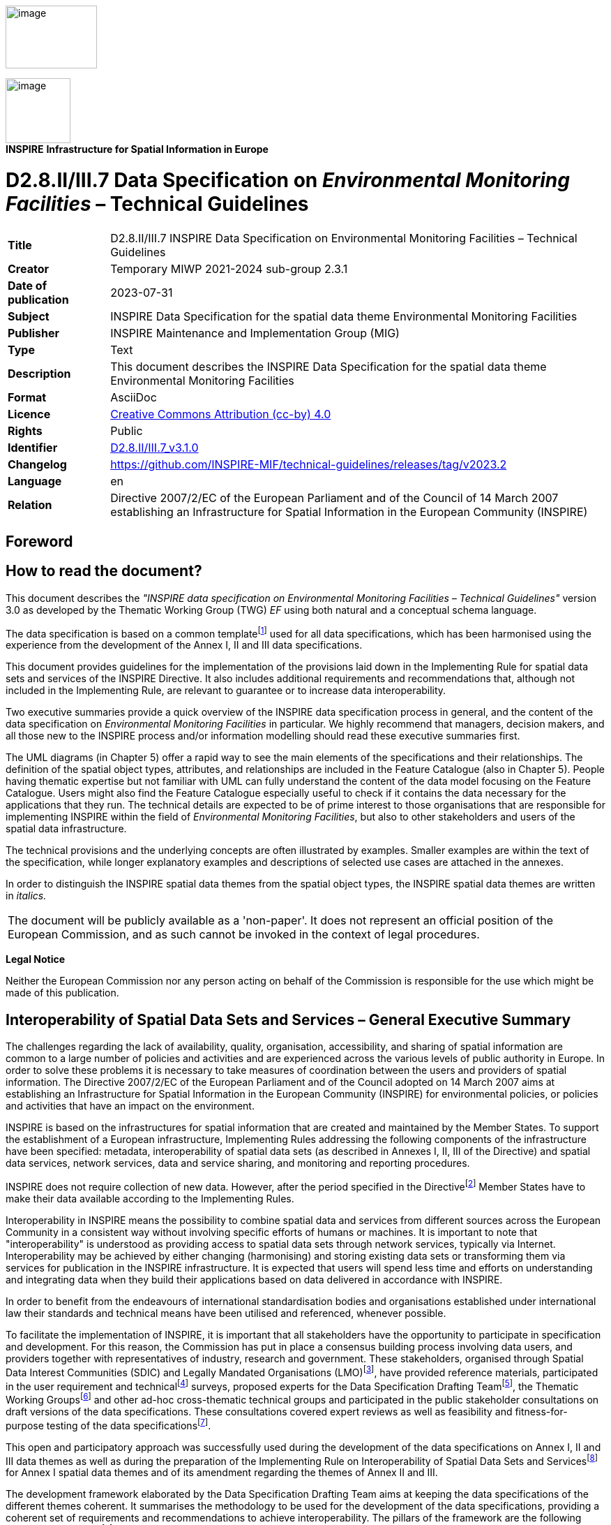 // Admonition icons:
// IR Requirement
:important-caption: 📕
// TG Requirement
:tip-caption: 📒
// Recommendation
:note-caption: 📘

// TOC placement using macro (manual)
:toc: macro

// Empty TOC title (the title is in the document)
:toc-title:

// TOC level depth
:toclevels: 5

// Section numbering level depth
:sectnumlevels: 8

// Line Break Doc Title
:hardbreaks-option:

:appendix-caption: Annex

// Document properties
:title: D2.8.II/III.7 INSPIRE Data Specification on Environmental Monitoring Facilities – Technical Guidelines
:revdate: 2023-07-31
:keywords: INSPIRE Data Specification for the spatial data theme Environmental Monitoring Facilities
:producer: INSPIRE Maintenance and Implementation Group (MIG)
:description: This document describes the INSPIRE Data Specification for the spatial data theme Environmental Monitoring Facilities
:author: Temporary MIWP 2021-2024 sub-group 2.3.1
:copyright: Public
:revremark: https://github.com/INSPIRE-MIF/technical-guidelines/releases/tag/v2023.2
:lang: en

image:./media/image2.jpeg[image,width=131,height=90, align=center]

[.text-center]
image:./media/image3.png[image,width=93,height=93, align=center]
**INSPIRE** *Infrastructure for Spatial Information in Europe*

[discrete]
= D2.8.II/III.7 Data Specification on _Environmental Monitoring Facilities_ – Technical Guidelines

[width="100%",cols="17%,83%",]
|===
|*Title* |{doctitle}
|*Creator* |{author}
|*Date of publication* |{revdate}
|*Subject* |{keywords}
|*Publisher* |{producer}
|*Type* |Text
|*Description* |{description}
|*Format* |AsciiDoc
|*Licence* |https://creativecommons.org/licenses/by/4.0[Creative Commons Attribution (cc-by) 4.0]
|*Rights* |{copyright}
|*Identifier* |https://inspire.ec.europa.eu/id/document/tg/ef[D2.8.II/III.7_v3.1.0]
|*Changelog* |{revremark}
|*Language* |{lang}
|*Relation* |Directive 2007/2/EC of the European Parliament and of the Council of 14 March 2007 establishing an Infrastructure for Spatial Information in the European Community (INSPIRE)
|===

<<<
[discrete]
== Foreword
[discrete]
== How to read the document?

This document describes the _"INSPIRE data specification on Environmental Monitoring Facilities – Technical Guidelines"_ version 3.0 as developed by the Thematic Working Group (TWG) _EF_ using both natural and a conceptual schema language.

The data specification is based on a common templatefootnote:[The common document template is available in the "Framework documents" section of the data specifications web page at http://inspire.jrc.ec.europa.eu/index.cfm/pageid/2] used for all data specifications, which has been harmonised using the experience from the development of the Annex I, II and III data specifications.

This document provides guidelines for the implementation of the provisions laid down in the Implementing Rule for spatial data sets and services of the INSPIRE Directive. It also includes additional requirements and recommendations that, although not included in the Implementing Rule, are relevant to guarantee or to increase data interoperability.

Two executive summaries provide a quick overview of the INSPIRE data specification process in general, and the content of the data specification on _Environmental Monitoring Facilities_ in particular. We highly recommend that managers, decision makers, and all those new to the INSPIRE process and/or information modelling should read these executive summaries first.

The UML diagrams (in Chapter 5) offer a rapid way to see the main elements of the specifications and their relationships. The definition of the spatial object types, attributes, and relationships are included in the Feature Catalogue (also in Chapter 5). People having thematic expertise but not familiar with UML can fully understand the content of the data model focusing on the Feature Catalogue. Users might also find the Feature Catalogue especially useful to check if it contains the data necessary for the applications that they run. The technical details are expected to be of prime interest to those organisations that are responsible for implementing INSPIRE within the field of _Environmental Monitoring Facilities_, but also to other stakeholders and users of the spatial data infrastructure.

The technical provisions and the underlying concepts are often illustrated by examples. Smaller examples are within the text of the specification, while longer explanatory examples and descriptions of selected use cases are attached in the annexes.

In order to distinguish the INSPIRE spatial data themes from the spatial object types, the INSPIRE spatial data themes are written in _italics._

|===
|The document will be publicly available as a 'non-paper'. It does not represent an official position of the European Commission, and as such cannot be invoked in the context of legal procedures.
|===

*Legal Notice*

Neither the European Commission nor any person acting on behalf of the Commission is responsible for the use which might be made of this publication.

<<<
[discrete]
== Interoperability of Spatial Data Sets and Services – General Executive Summary

The challenges regarding the lack of availability, quality, organisation, accessibility, and sharing of spatial information are common to a large number of policies and activities and are experienced across the various levels of public authority in Europe. In order to solve these problems it is necessary to take measures of coordination between the users and providers of spatial information. The Directive 2007/2/EC of the European Parliament and of the Council adopted on 14 March 2007 aims at establishing an Infrastructure for Spatial Information in the European Community (INSPIRE) for environmental policies, or policies and activities that have an impact on the environment.

INSPIRE is based on the infrastructures for spatial information that are created and maintained by the Member States. To support the establishment of a European infrastructure, Implementing Rules addressing the following components of the infrastructure have been specified: metadata, interoperability of spatial data sets (as described in Annexes I, II, III of the Directive) and spatial data services, network services, data and service sharing, and monitoring and reporting procedures.

INSPIRE does not require collection of new data. However, after the period specified in the Directivefootnote:[For all 34 Annex I,II and III data themes: within two years of the adoption of the corresponding Implementing Rules for newly collected and extensively restructured data and within 5 years for other data in electronic format still in use] Member States have to make their data available according to the Implementing Rules.

Interoperability in INSPIRE means the possibility to combine spatial data and services from different sources across the European Community in a consistent way without involving specific efforts of humans or machines. It is important to note that "interoperability" is understood as providing access to spatial data sets through network services, typically via Internet. Interoperability may be achieved by either changing (harmonising) and storing existing data sets or transforming them via services for publication in the INSPIRE infrastructure. It is expected that users will spend less time and efforts on understanding and integrating data when they build their applications based on data delivered in accordance with INSPIRE.

In order to benefit from the endeavours of international standardisation bodies and organisations established under international law their standards and technical means have been utilised and referenced, whenever possible.

To facilitate the implementation of INSPIRE, it is important that all stakeholders have the opportunity to participate in specification and development. For this reason, the Commission has put in place a consensus building process involving data users, and providers together with representatives of industry, research and government. These stakeholders, organised through Spatial Data Interest Communities (SDIC) and Legally Mandated Organisations (LMO)footnote:[The current status of registered SDICs/LMOs is available via INSPIRE website: http://inspire.jrc.ec.europa.eu/index.cfm/pageid/42], have provided reference materials, participated in the user requirement and technicalfootnote:[Surveys on unique identifiers and usage of the elements of the spatial and temporal schema,] surveys, proposed experts for the Data Specification Drafting Teamfootnote:[The Data Specification Drafting Team has been composed of experts from Austria, Belgium, Czech Republic, France, Germany, Greece, Italy, Netherlands, Norway, Poland, Switzerland, UK, and the European Environment Agency], the Thematic Working Groupsfootnote:[The Thematic Working Groups have been composed of experts from Austria, Australia, Belgium, Bulgaria, Czech Republic, Denmark, Finland, France, Germany, Hungary, Ireland, Italy, Latvia, Netherlands, Norway, Poland, Romania, Slovakia, Spain, Slovenia, Sweden, Switzerland, Turkey, UK, the European Environment Agency and the European Commission.] and other ad-hoc cross-thematic technical groups and participated in the public stakeholder consultations on draft versions of the data specifications. These consultations covered expert reviews as well as feasibility and fitness-for-purpose testing of the data specificationsfootnote:[For Annex IIIII, the consultation and testing phase lasted from 20 June to 21 October 2011.].

This open and participatory approach was successfully used during the development of the data specifications on Annex I, II and III data themes as well as during the preparation of the Implementing Rule on Interoperability of Spatial Data Sets and Servicesfootnote:[Commission Regulation (EU) No 1089/2010 http://eur-lex.europa.eu/JOHtml.do?uri=OJ:L:2010:323:SOM:EN:HTML[implementing Directive 2007/2/EC of the European Parliament and of the Council as regards interoperability of spatial data sets and services,] published in the Official Journal of the European Union on 8^th^ of December 2010.] for Annex I spatial data themes and of its amendment regarding the themes of Annex II and III.

The development framework elaborated by the Data Specification Drafting Team aims at keeping the data specifications of the different themes coherent. It summarises the methodology to be used for the development of the data specifications, providing a coherent set of requirements and recommendations to achieve interoperability. The pillars of the framework are the following technical documentsfootnote:[The framework documents are available in the "Framework documents" section of the data specifications web page at http://inspire.jrc.ec.europa.eu/index.cfm/pageid/2]:

* The _Definition of Annex Themes and Scope_ describes in greater detail the spatial data themes defined in the Directive, and thus provides a sound starting point for the thematic aspects of the data specification development.
* The _Generic Conceptual Model_ defines the elements necessary for interoperability and data harmonisation including cross-theme issues. It specifies requirements and recommendations with regard to data specification elements of common use, like the spatial and temporal schema, unique identifier management, object referencing, some common code lists, etc. Those requirements of the Generic Conceptual Model that are directly implementable are included in the Implementing Rule on Interoperability of Spatial Data Sets and Services.
* The _Methodology for the Development of Data Specifications_ defines a repeatable methodology. It describes how to arrive from user requirements to a data specification through a number of steps including use-case development, initial specification development and analysis of analogies and gaps for further specification refinement.
* The _Guidelines for the Encoding of Spatial Data_ defines how geographic information can be encoded to enable transfer processes between the systems of the data providers in the Member States. Even though it does not specify a mandatory encoding rule it sets GML (ISO 19136) as the default encoding for INSPIRE.
* The _Guidelines for the use of Observations & Measurements and Sensor Web Enablement-related standards in INSPIRE Annex II and III data specification development_ provides guidelines on how the "Observations and Measurements" standard (ISO 19156) is to be used within INSPIRE.
* The _Common data models_ are a set of documents that specify data models that are referenced by a number of different data specifications. These documents include generic data models for networks, coverages and activity complexes.

The structure of the data specifications is based on the "ISO 19131 Geographic information - Data product specifications" standard. They include the technical documentation of the application schema, the spatial object types with their properties, and other specifics of the spatial data themes using natural language as well as a formal conceptual schema languagefootnote:[UML – Unified Modelling Language].

A consolidated model repository, feature concept dictionary, and glossary are being maintained to support the consistent specification development and potential further reuse of specification elements. The consolidated model consists of the harmonised models of the relevant standards from the ISO 19100 series, the INSPIRE Generic Conceptual Model, and the application schemasfootnote:[Conceptual models related to specific areas (e.g. INSPIRE themes)] developed for each spatial data theme. The multilingual INSPIRE Feature Concept Dictionary contains the definition and description of the INSPIRE themes together with the definition of the spatial object types present in the specification. The INSPIRE Glossary defines all the terms (beyond the spatial object types) necessary for understanding the INSPIRE documentation including the terminology of other components (metadata, network services, data sharing, and monitoring).

By listing a number of requirements and making the necessary recommendations, the data specifications enable full system interoperability across the Member States, within the scope of the application areas targeted by the Directive. The data specifications (in their version 3.0) are published as technical guidelines and provide the basis for the content of the Implementing Rule on Interoperability of Spatial Data Sets and Servicesfootnote:[In the case of the Annex IIIII data specifications, the extracted requirements are used to formulate an amendment to the existing Implementing Rule.]. The content of the Implementing Rule is extracted from the data specifications, considering short- and medium-term feasibility as well as cost-benefit considerations. The requirements included in the Implementing Rule are legally binding for the Member States according to the timeline specified in the INSPIRE Directive.

In addition to providing a basis for the interoperability of spatial data in INSPIRE, the data specification development framework and the thematic data specifications can be reused in other environments at local, regional, national and global level contributing to improvements in the coherence and interoperability of data in spatial data infrastructures.

<<<
[discrete]
== Environmental Monitoring Facilities – Executive Summary

Due to the fact that the thematic area covered by the INSPIRE spatial data theme _Environmental Monitoring Facilities_ (EF) is cross-cutting to any thematic area dealing with the environment and that the scope could reach from survey and sampling campaigns to satellites, the focus is on environmental monitoring facilities as a linking element between spatial data themes as defined by the INSPIRE Directive and observations and measurements on specific aspects of the environment (e.g. air quality, atmospheric conditions, water quality). Some of these are not explicitly quoted in the INSPIRE Directive but are of high relevance.

The data specification provided in this version tries to address both dimensions. On the one hand environmental monitoring facilities are linked to information describing aggregations/collections of monitoring facilities and their thematic or organisational grouping and background. On the other hand environmental monitoring facilities link to observations and measurements taken. This part of our data specification will be covered by using the Observations and Measurements standard tailored to a common structure used in the INSPIRE data specification across all thematic areas. The structure and harmonised use of the O&M standard in INSPIRE is addressed by the guideline document (DS-D2.9).

The INSPIRE EF theme is one of the INSPIRE themes making the strongest use of this standard. Thus, several O&M concepts have been included in the data specification of theme EF.

The specification gives the freedom to domain communities to implement the model according to their needs. Various ways of linking environmental monitoring facilities reaching from hierarchical cascades, genealogical relations to any thematic link gives the opportunity to provide information at the appropriate level of detail/aggregation and a good scalability to thematic needs. Documentation of legislation at all levels from local to European or global is essential background information for monitoring activities. A relation from environmental monitoring facilities to environmental reporting is included in the model. E-reporting could be supported in future in case information belonging to the thematic area environmental monitoring facilities has to be included in this setup.

The model provided in this version of the data specification has been developed through several steps towards a generic but scalable approach. The model provided is a common framework within which to describe environmental monitoring facilities in a common way across domain areas whereas the harmonisation for detailed aspects remains with the domain communities. Only a few elements are defined as not domain specific and cross domain to provide a minimum common denominator.

[discrete]
== Acknowledgements

Many individuals and organisations have contributed to the development of these Guidelines.

The Thematic Working Group Environmental monitoring facilities (TWG-EF) included:

Franz Daffner (TWG Facilitator until delivery DS v2.0), Sylvain Grellet (TWG Facilitator after the delivery of v2.0), Heino Rudolf (TWG Editor), Johan Abenius, Trevor Alcorn, Nicolas Bertrand, Christiane Lutz-Holzhauer, Peter Pastorek, Katharina Schleidt, Alessandro Sarretta (European Commission contact point till May 2012), Tomáš Rezník (European Commission contact point from May till August 2012), Michael Lutz (European Commission contact point from August 2012), Vlado Cetl (European Commission contact point from August 2012).

Other contributors to the INSPIRE data specifications are the Drafting Team Data Specifications, the JRC Data Specifications Team and the INSPIRE stakeholders - Spatial Data Interested Communities (SDICs) and Legally Mandated Organisations (LMOs).

*Contact information*

Maria Vanda Nunes de Lima
European Commission Joint Research Centre
Institute for Environment and Sustainability
Unit H06: Digital Earth and Reference Data
TP262, Via Fermi 2749
I-21027 Ispra (VA)
ITALY
E-mail: vanda.lima@jrc.ec.europa.eu
Tel.: 39-0332-7865052
Fax: 39-0332-7866325
http://ies.jrc.ec.europa.eu/
http://ec.europa.eu/dgs/jrc/
http://inspire.jrc.ec.europa.eu/

<<<
[discrete]
== Table of Contents
toc::[]

<<<
:sectnums:
== Scope

This document specifies a harmonised data specification for the spatial data theme _Environmental Monitoring Facilities_ as defined in Annex III of the INSPIRE Directive.

This data specification provides the basis for the drafting of Implementing Rules according to Article 7 (1) of the INSPIRE Directive [Directive 2007/2/EC]. The entire data specification is published as implementation guidelines accompanying these Implementing Rules.

<<<
== Overview

=== Name

INSPIRE data specification for the theme _Environmental Monitoring Facilities_.

=== Informal description

[.underline]#*Definition:*#

Location and operation of environmental monitoring facilities includes observation and measurement of emissions, of the state of environmental media and of other ecosystem parameters (biodiversity, ecological conditions of vegetation, etc.) by or on behalf of public authorities [Directive 2007/2/EC].

[.underline]#*Description:*#

The scope as defined in the INSPIRE directive includes two aspects. The environmental monitoring facility as a spatial object in the context of INSPIRE and observations and measurements linked to the environmental monitoring facility.

After Version 1 of data specification for Annex II and III themes it was decided to address the observation and measurement aspect in an additional work group with the task to tailor the ISO 19156 standard for Observations and Measurements (O&M) for harmonised use in INSPIRE data specification. A specific guideline paper (DS-D2.9) is available.

The overall target of theme EF data specification is to provide a generic model which can be used across various domains and leave the necessary freedom to thematic domains to bring in specific needs while keeping a shared structure. So the data specification provides a common structure but not a thematic harmonisation across domains.

The recursive structure might look complex but it enables domain communities to specify environmental monitoring facilities and the linked observations and measurements to the appropriate level of detail which is relevant for data exchange. This data specification document tries to keep the balance between being generic (fit across domain) and being not too abstract and readable by domain experts without UML expertise for review and commenting. EF defines ONLY vocabulary which has to be used cross domains and provides an option to access information from a cross domain point of view.

Descriptive elements in natural language and examples are, by nature of a cross domain usable data specification, never complete. The experts of the thematic working group provided examples from their domains. The examples focus on explaining the structure of our model to non UML expert from thematic domains.

[.underline]#Covered by EF data specification#:

Description of environmental monitoring facilities is a basic element to link Observations and Measurements to a spatial feature. Monitoring facilities can be grouped to monitoring networks as a number of facilities belong to monitoring programmes with long term perspective (mostly induced by legislation) or can be included in specific monitoring activities.

Legislation as a basic element to establish environmental monitoring facilities provides important background information for public authorities dealing with the environment. As observations and measurements linked to an environmental monitoring facility contribute to any kind of reporting (obligatory and voluntary) a link is included in the data specification to establish a relationship between environmental monitoring facilities and reports to be delivered or provided. This is meant to optionally support e-reporting in the future.

The specification covers all kinds of environmental monitoring using fixed stations, moving equipment or remote sensing and can be applied to the thematic needs of the various domains.

Access rights and data protection on station level/observation points is a highly relevant aspect for special monitoring like in nature protection and biodiversity monitoring as a publication of the monitoring station/facility might change the observed item and therefore make the monitoring itself obsolete. Aspects related to the appropriate level of detail and sharing of data and information according to these scaling are in scope of the theme environmental monitoring facilities. Others aspects related to access rights and data protection are out (see the out of scope part).

[.underline]#Not covered by EF data specification:#

* Domain specific semantic and appropriate structure of those semantic elements,
* Guidance on the appropriate level of detail as this is domain specific,
* Examples covering thematic areas addressed by other themes of INSPIRE Annexes as domain expertise is not available in TWG EF,
* The correct management of access rights and data protection is out of scope for this data specification.

|===
[.underline]#*Definition:*#

Location and operation of environmental monitoring facilities includes observation and measurement of emissions, of the state of environmental media and of other ecosystem parameters (biodiversity, ecological conditions of vegetation, etc.) by or on behalf of public authorities [Directive 2007/2/EC].

[.underline]#*Description:*#

The theme scope includes two main aspects; the first is the environmental monitoring facility as a spatial object, the second is the data obtained through observations and measurements taken at this facility, encoded using the ISO 19156 standard. This information is complemented by further administrative information pertaining to the facility and activities undertaken there such as networks the facility is part of or programmes the facility provides data to. The _Environmental Monitoring Facilities_ theme is cross-cutting to environmental domains; thus, the generic model allows the necessary freedom to bring in thematic specific needs while keeping a shared data structure.
|===

[.text-center]
Entry in the INSPIRE registry: _http://inspire.ec.europa.eu/theme/ef/_

=== Normative References

[Directive 2007/2/EC] Directive 2007/2/EC of the European Parliament and of the Council of 14 March 2007 establishing an Infrastructure for Spatial Information in the European Community (INSPIRE)

[ISO 19105] EN ISO 19105:2000, Geographic information -- Conformance and testing

[ISO 19107] EN ISO 19107:2005, Geographic Information – Spatial Schema

[ISO 19108] EN ISO 19108:2005, Geographic Information – Temporal Schema

[ISO 19108-c] ISO 19108:2002/Cor 1:2006, Geographic Information – Temporal Schema, Technical Corrigendum 1

[ISO 19111] EN ISO 19111:2007 Geographic information - Spatial referencing by coordinates (ISO 19111:2007)

[ISO 19113] EN ISO 19113:2005, Geographic Information – Quality principles

[ISO 19115] EN ISO 19115:2005, Geographic information – Metadata (ISO 19115:2003)

[ISO 19118] EN ISO 19118:2006, Geographic information – Encoding (ISO 19118:2005)

[ISO 19123] EN ISO 19123:2007, Geographic Information – Schema for coverage geometry and functions

[ISO 19125-1] EN ISO 19125-1:2004, Geographic Information – Simple feature access – Part 1: Common architecture

[ISO 19135] EN ISO 19135:2007 Geographic information – Procedures for item registration (ISO 19135:2005)

[ISO 19138] ISO/TS 19138:2006, Geographic Information – Data quality measures

[ISO 19139] ISO/TS 19139:2007, Geographic information – Metadata – XML schema implementation

[ISO 19156] ISO 19156: 2011, Geographic information - Observations and measurements

[ISO 19157] ISO/DIS 19157, Geographic information – Data quality

[OGC 06-103r4] Implementation Specification for Geographic Information - Simple feature access – Part 1: Common Architecture v1.2.1

NOTE This is an updated version of "EN ISO 19125-1:2004, Geographic information – Simple feature access – Part 1: Common architecture".

[Regulation 1205/2008/EC] Regulation 1205/2008/EC implementing Directive 2007/2/EC of the European Parliament and of the Council as regards metadata

[Regulation 976/2009/EC] Commission Regulation (EC) No 976/2009 of 19 October 2009 implementing Directive 2007/2/EC of the European Parliament and of the Council as regards the Network Services

[Regulation 1089/2010/EC] Commission Regulation (EU) No 1089/2010 of 23 November 2010 implementing Directive 2007/2/EC of the European Parliament and of the Council as regards interoperability of spatial data sets and services

=== Terms and definitions

General terms and definitions helpful for understanding the INSPIRE data specification documents are defined in the INSPIRE Glossaryfootnote:[The INSPIRE Glossary is available from http://inspire-registry.jrc.ec.europa.eu/registers/GLOSSARY].

Specifically, for the theme _Environmental Monitoring Facilities_, the following terms are defined:

*Environmental Monitoring Facility (EMF)*. The definitions of Environmental Monitoring Facility (EMF) and related concepts are in detail provided in the feature catalogue. In addition, it is mentioned here as this element is core to understanding the data specification EF. Please be aware that an EMF does not belong to the definition taken for the thematic working group Buildings, Agricultural and aquacultural facilities, Production and industrial facilities and Utility and Governmental services. As Environmental monitoring facilities can be mobile they do not fit into the definition taken from a building/fixed installation point of view.

This aspect was discussed and agreed between the thematic working groups and thematic teams are aware of it. But for somebody new to the data specification EF (and others) it is essential to keep this in mind. Change of terminology was not feasible as we have to stick to the terms as they are defined by the directive.

=== Symbols and abbreviations

[cols=","]
|===
|ATS |Abstract Test Suite
|EC |European Commission
|EEA |European Environmental Agency
|ETRS89 |European Terrestrial Reference System 1989
|ETRS89-LAEA |Lambert Azimuthal Equal Area
|EVRS |European Vertical Reference System
|GCM |General Conceptual Model
|GML |Geography Markup Language
|IR |Implementing Rule
|ISDSS |Interoperability of Spatial Data Sets and Services
|ISO |International Organization for Standardization
|ITRS |International Terrestrial Reference System
|LAT |Lowest Astronomical Tide
|LMO |Legally Mandated Organisation
|SDIC |Spatial Data Interest Community
|TG |Technical Guidance
|UML |Unified Modeling Language
|UTC |Coordinated Universal Time
|XML |EXtensible Markup Language
|EF |Theme environmental monitoring facility - used in documents and naming conventions to identify the thematic area listed in Annex III
|EMA |Environmental Monitoring Activity
|EMF |Environmental Monitoring Facilities
|EMN |Environmental Monitoring Network
|EMP |Environmental Monitoring Program
|O&M |Observations and measurements standard (ISO 19156)
|TWG |Thematic Working Group
|===

=== How the Technical Guidelines map to the Implementing Rules

The schematic diagram in Figure 1 gives an overview of the relationships between the INSPIRE legal acts (the INSPIRE Directive and Implementing Rules) and the INSPIRE Technical Guidelines. The INSPIRE Directive and Implementing Rules include legally binding requirements that describe, usually on an abstract level, _what_ Member States must implement.

In contrast, the Technical Guidelines define _how_ Member States might implement the requirements included in the INSPIRE Implementing Rules. As such, they may include non-binding technical requirements that must be satisfied if a Member State data provider chooses to conform to the Technical Guidelines. Implementing these Technical Guidelines will maximise the interoperability of INSPIRE spatial data sets.

image::./media/image4.png[image,width=603,height=375, align=center]

[.text-center]
*Figure 1 - Relationship between INSPIRE Implementing Rules and Technical Guidelines*

==== Requirements

The purpose of these Technical Guidelines (Data specifications on _Environmental Monitoring Facilities_) is to provide practical guidance for implementation that is guided by, and satisfies, the (legally binding) requirements included for the spatial data theme _Environmental Monitoring Facilities_ in the Regulation (Implementing Rules) on interoperability of spatial data sets and services. These requirements are highlighted in this document as follows:

[IMPORTANT]
====
[.text-center]
*IR Requirement*
_Article / Annex / Section no._
*Title / Heading*

This style is used for requirements contained in the Implementing Rules on interoperability of spatial data sets and services (Commission Regulation (EU) No 1089/2010).
====

For each of these IR requirements, these Technical Guidelines contain additional explanations and examples.

NOTE The Abstract Test Suite (ATS) in Annex A contains conformance tests that directly check conformance with these IR requirements.

Furthermore, these Technical Guidelines may propose a specific technical implementation for satisfying an IR requirement. In such cases, these Technical Guidelines may contain additional technical requirements that need to be met in order to be conformant with the corresponding IR requirement _when using this proposed implementation_. These technical requirements are highlighted as follows:

[TIP]
====
*TG Requirement X*
This style is used for requirements for a specific technical solution proposed in these Technical Guidelines for an IR requirement.
====

NOTE 1 Conformance of a data set with the TG requirement(s) included in the ATS implies conformance with the corresponding IR requirement(s).

NOTE 2 In addition to the requirements included in the Implementing Rules on interoperability of spatial data sets and services, the INSPIRE Directive includes further legally binding obligations that put additional requirements on data providers. For example, Art. 10(2) requires that Member States shall, where appropriate, decide by mutual consent on the depiction and position of geographical features whose location spans the frontier between two or more Member States. General guidance for how to meet these obligations is provided in the INSPIRE framework documents.

==== Recommendations

In addition to IR and TG requirements, these Technical Guidelines may also include a number of recommendations for facilitating implementation or for further and coherent development of an interoperable infrastructure.

[NOTE]
====
*Recommendation X*
Recommendations are shown using this style.
====

NOTE The implementation of recommendations is not mandatory. Compliance with these Technical Guidelines or the legal obligation does not depend on the fulfilment of the recommendations.

==== Conformance

Annex A includes the abstract test suite for checking conformance with the requirements included in these Technical Guidelines and the corresponding parts of the Implementing Rules (Commission Regulation (EU) No 1089/2010).

<<<
== Specification scopes

This data specification does not distinguish different specification scopes, but just considers one general scope.

NOTE For more information on specification scopes, see [ISO 19131:2007], clause 8 and Annex D.

<<<
== Identification information

These Technical Guidelines are identified by the following URI:

http://inspire.ec.europa.eu/tg/ef/3.0

NOTE ISO 19131 suggests further identification information to be included in this section, e.g. the title, abstract or spatial representation type. The proposed items are already described in the document metadata, executive summary, overview description (section 2) and descriptions of the application schemas (section 5). In order to avoid redundancy, they are not repeated here.

<<<
== Data content and structure

=== Application schemas – Overview 

==== Application schemas included in the IRs

Articles 3, 4 and 5 of the Implementing Rules lay down the requirements for the content and structure of the data sets related to the INSPIRE Annex themes.

[IMPORTANT]
====
[.text-center]
*IR Requirement*
_Article 4_
*Types for the Exchange and Classification of Spatial Objects*

1. For the exchange and classification of spatial objects from data sets meeting the conditions laid down in Article 4 of Directive 2007/2/EC, Member States shall use the spatial object types and associated data types, enumerations and code lists that are defined in Annexes II, III and IV for the themes the data sets relate to.

2. Spatial object types and data types shall comply with the definitions and constraints and include the attributes and association roles set out in the Annexes.

3. The enumerations and code lists used in attributes or association roles of spatial object types or data types shall comply with the definitions and include the values set out in Annex II. The enumeration and code list values are uniquely identified by language-neutral mnemonic codes for computers. The values may also include a language-specific name to be used for human interaction.

====

The types to be used for the exchange and classification of spatial objects from data sets related to the spatial data theme Environmental Monitoring Facilities are defined in the following application schemas (see section 5.3):

* The _Environmental Monitoring Facilities_ application schema

The application schemas specify requirements on the properties of each spatial object including its multiplicity, domain of valid values, constraints, etc.

NOTE The application schemas presented in this section contain some additional information that is not included in the Implementing Rules, in particular multiplicities of attributes and association roles.

[TIP]
====
*TG Requirement 1*

Spatial object types and data types shall comply with the multiplicities defined for the attributes and association roles in this section.

====

An application schema may include references (e.g. in attributes or inheritance relationships) to common types or types defined in other spatial data themes. These types can be found in a sub-section called "Imported Types" at the end of each application schema section. The common types referred to from application schemas included in the IRs are addressed in Article 3.

[IMPORTANT]
====
[.text-center]
*IR Requirement*
_Article 3_
*Common Types*

Types that are common to several of the themes listed in Annexes I, II and III to Directive 2007/2/EC shall conform to the definitions and constraints and include the attributes and association roles set out in Annex I.

====

NOTE Since the IRs contain the types for all INSPIRE spatial data themes in one document, Article 3 does not explicitly refer to types defined in other spatial data themes, but only to types defined in external data models.

Common types are described in detail in the Generic Conceptual Model [DS-D2.7], in the relevant international standards (e.g. of the ISO 19100 series) or in the documents on the common INSPIRE models [DS-D2.10.x]. For detailed descriptions of types defined in other spatial data themes, see the corresponding Data Specification TG document [DS-D2.8.x].

==== Additional recommended application schemas 

There is no additional application schemas defined for the theme _Environmental Monitoring Facilities_.

=== Basic notions

This section explains some of the basic notions used in the INSPIRE application schemas. These explanations are based on the GCM [DS-D2.5].

==== Notation

===== Unified Modeling Language (UML)

The application schemas included in this section are specified in UML, version 2.1. The spatial object types, their properties and associated types are shown in UML class diagrams.

NOTE For an overview of the UML notation, see Annex D in [ISO 19103].

The use of a common conceptual schema language (i.e. UML) allows for an automated processing of application schemas and the encoding, querying and updating of data based on the application schema – across different themes and different levels of detail.

The following important rules related to class inheritance and abstract classes are included in the IRs.

[IMPORTANT]
====
[.text-center]
*IR Requirement*
_Article 5_
*Types*

(...)

[arabic, start=2]
. Types that are a sub-type of another type shall also include all this type's attributes and association roles.

. Abstract types shall not be instantiated.

====

The use of UML conforms to ISO 19109 8.3 and ISO/TS 19103 with the exception that UML 2.1 instead of ISO/IEC 19501 is being used. The use of UML also conforms to ISO 19136 E.2.1.1.1-E.2.1.1.4.

NOTE ISO/TS 19103 and ISO 19109 specify a profile of UML to be used in conjunction with the ISO 19100 series. This includes in particular a list of stereotypes and basic types to be used in application schemas. ISO 19136 specifies a more restricted UML profile that allows for a direct encoding in XML Schema for data transfer purposes.

To model constraints on the spatial object types and their properties, in particular to express data/data set consistency rules, OCL (Object Constraint Language) is used as described in ISO/TS 19103, whenever possible. In addition, all constraints are described in the feature catalogue in English, too.

NOTE Since "void" is not a concept supported by OCL, OCL constraints cannot include expressions to test whether a value is a _void_ value. Such constraints may only be expressed in natural language.

===== Stereotypes

In the application schemas in this section several stereotypes are used that have been defined as part of a UML profile for use in INSPIRE [DS-D2.5]. These are explained in Table 1 below.

*Table 1 – Stereotypes (adapted from [DS-D2.5])*

[cols=",,",]
|===
|*Stereotype* |*Model element* |*Description*
|applicationSchema |Package |An INSPIRE application schema according to ISO 19109 and the Generic Conceptual Model.
|leaf |Package |A package that is not an application schema and contains no packages.
|featureType |Class |A spatial object type.
|type |Class |A type that is not directly instantiable, but is used as an abstract collection of operation, attribute and relation signatures. This stereotype should usually not be used in INSPIRE application schemas as these are on a different conceptual level than classifiers with this stereotype.
|dataType |Class |A structured data type without identity.
|union |Class |A structured data type without identity where exactly one of the properties of the type is present in any instance.
|enumeration |Class |An enumeration.
|codeList |Class |A code list.
|import |Dependency |The model elements of the supplier package are imported.
|voidable |Attribute, association role |A voidable attribute or association role (see section 5.2.2).
|lifeCycleInfo |Attribute, association role |If in an application schema a property is considered to be part of the life-cycle information of a spatial object type, the property shall receive this stereotype.
|version |Association role |If in an application schema an association role ends at a spatial object type, this stereotype denotes that the value of the property is meant to be a specific version of the spatial object, not the spatial object in general.
|===

==== Voidable characteristics

The «voidable» stereotype is used to characterise those properties of a spatial object that may not be present in some spatial data sets, even though they may be present or applicable in the real world. This does _not_ mean that it is optional to provide a value for those properties.

For all properties defined for a spatial object, a value has to be provided – either the corresponding value (if available in the data set maintained by the data provider) or the value of _void._ A _void_ value shall imply that no corresponding value is contained in the source spatial data set maintained by the data provider or no corresponding value can be derived from existing values at reasonable costs.

[NOTE]
====
*Recomendation 1*

The reason for a _void_ value should be provided where possible using a listed value from the VoidReasonValue code list to indicate the reason for the missing value.

====

The VoidReasonValue type is a code list, which includes the following pre-defined values:

* _Unpopulated_: The property is not part of the dataset maintained by the data provider. However, the characteristic may exist in the real world. For example when the "elevation of the water body above the sea level" has not been included in a dataset containing lake spatial objects, then the reason for a void value of this property would be 'Unpopulated'. The property receives this value for all spatial objects in the spatial data set.
* _Unknown_: The correct value for the specific spatial object is not known to, and not computable by the data provider. However, a correct value may exist. For example when the "elevation of the water body above the sea level" _of a certain lake_ has not been measured, then the reason for a void value of this property would be 'Unknown'. This value is applied only to those spatial objects where the property in question is not known.
* _Withheld_: The characteristic may exist, but is confidential and not divulged by the data provider.

NOTE It is possible that additional reasons will be identified in the future, in particular to support reasons / special values in coverage ranges.

The «voidable» stereotype does not give any information on whether or not a characteristic exists in the real world. This is expressed using the multiplicity:

* If a characteristic may or may not exist in the real world, its minimum cardinality shall be defined as 0. For example, if an Address may or may not have a house number, the multiplicity of the corresponding property shall be 0..1.
* If at least one value for a certain characteristic exists in the real world, the minimum cardinality shall be defined as 1. For example, if an Administrative Unit always has at least one name, the multiplicity of the corresponding property shall be 1..*.

In both cases, the «voidable» stereotype can be applied. In cases where the minimum multiplicity is 0, the absence of a value indicates that it is known that no value exists, whereas a value of void indicates that it is not known whether a value exists or not.

EXAMPLE If an address does not have a house number, the corresponding Address object should not have any value for the «voidable» attribute house number. If the house number is simply not known or not populated in the data set, the Address object should receive a value of _void_ (with the corresponding void reason) for the house number attribute.

==== Enumerations

Enumerations are modelled as classes in the application schemas. Their values are modelled as attributes of the enumeration class using the following modelling style:

* No initial value, but only the attribute name part, is used.
* The attribute name conforms to the rules for attributes names, i.e. is a lowerCamelCase name. Exceptions are words that consist of all uppercase letters (acronyms).

[IMPORTANT]
====
[.text-center]
*IR Requirement*
_Article 6_
*Code Lists and Enumerations*

(...)

[arabic, start=5]
. Attributes or association roles of spatial object types or data types that have an enumeration type may only take values from the lists specified for the enumeration type."

====

==== Code lists

Code lists are modelled as classes in the application schemas. Their values, however, are managed outside of the application schema.

===== Code list types

The IRs distinguish the following types of code lists.

[IMPORTANT]
====
[.text_center]
*IR Requirement*
_Article 6_
*Code Lists and Enumerations*

[arabic, start=1]
. Code lists shall be of one of the following types, as specified in the Annexes:
+
[loweralpha]
.. code lists whose allowed values comprise only the values specified in this Regulation;

.. code lists whose allowed values comprise the values specified in this Regulation and narrower values defined by data providers;

.. code lists whose allowed values comprise the values specified in this Regulation and additional values at any level defined by data providers;

.. code lists, whose allowed values comprise any values defined by data providers.
+
For the purposes of points (b), (c) and (d), in addition to the allowed values, data providers may use the values specified in the relevant INSPIRE Technical Guidance document available on the INSPIRE web site of the Joint Research Centre.

====

The type of code list is represented in the UML model through the tagged value _extensibility_, which can take the following values:

* _none_, representing code lists whose allowed values comprise only the values specified in the IRs (type a);
* _narrower_, representing code lists whose allowed values comprise the values specified in the IRs and narrower values defined by data providers (type b);
* _open_, representing code lists whose allowed values comprise the values specified in the IRs and additional values at any level defined by data providers (type c); and
* _any_, representing code lists, for which the IRs do not specify any allowed values, i.e. whose allowed values comprise any values defined by data providers (type d).

[NOTE]
====
*Recomendation 2*

Additional values defined by data providers should not replace or redefine any value already specified in the IRs.

====

NOTE This data specification may specify recommended values for some of the code lists of type (b), (c) and (d) (see section 5.2.4.3). These recommended values are specified in a dedicated Annex.

In addition, code lists can be hierarchical, as explained in Article 6(2) of the IRs.

[IMPORTANT]
====
[.text-center]
*IR Requirement*
_Article 6_
*Code Lists and Enumerations*

(...)

[arabic, start=2]
. Code lists may be hierarchical. Values of hierarchical code lists may have a more generic parent value. Where the valid values of a hierarchical code list are specified in a table in this Regulation, the parent values are listed in the last column.

====

The type of code list and whether it is hierarchical or not is also indicated in the feature catalogues.

===== Obligations on data providers

[IMPORTANT]
====
[.text-center]
*IR Requirement*
_Article 6_
*Code Lists and Enumerations*

(....)

[arabic, start=3]
. Where, for an attribute whose type is a code list as referred to in points (b), (c) or (d) of paragraph 1, a data provider provides a value that is not specified in this Regulation, that value and its definition shall be made available in a register.

. Attributes or association roles of spatial object types or data types whose type is a code list may only take values that are allowed according to the specification of the code list.

====

Article 6(4) obliges data providers to use only values that are allowed according to the specification of the code list. The "allowed values according to the specification of the code list" are the values explicitly defined in the IRs plus (in the case of code lists of type (b), (c) and (d)) additional values defined by data providers.

For attributes whose type is a code list of type (b), (c) or (d) data providers may use additional values that are not defined in the IRs. Article 6(3) requires that such additional values and their definition be made available in a register. This enables users of the data to look up the meaning of the additional values used in a data set, and also facilitates the re-use of additional values by other data providers (potentially across Member States).

NOTE Guidelines for setting up registers for additional values and how to register additional values in these registers is still an open discussion point between Member States and the Commission.

===== Recommended code list values

For code lists of type (b), (c) and (d), this data specification may propose additional values as a recommendation (in a dedicated Annex). These values will be included in the INSPIRE code list register. This will facilitate and encourage the usage of the recommended values by data providers since the obligation to make additional values defined by data providers available in a register (see section 5.2.4.2) is already met.

[NOTE]
====
*Recomendation 3*

Where these Technical Guidelines recommend values for a code list in addition to those specified in the IRs, these values should be used.

====

NOTE For some code lists of type (d), no values may be specified in these Technical Guidelines. In these cases, any additional value defined by data providers may be used.

===== Governance

The following two types of code lists are distinguished in INSPIRE:

* _Code lists that are governed by INSPIRE (INSPIRE-governed code lists)._ These code lists will be managed centrally in the INSPIRE code list register. Change requests to these code lists (e.g. to add, deprecate or supersede values) are processed and decided upon using the INSPIRE code list register's maintenance workflows.
+
INSPIRE-governed code lists will be made available in the INSPIRE code list register at __http://inspire.ec.europa.eu/codelist/<CodeListName__>. They will be available in SKOS/RDF, XML and HTML. The maintenance will follow the procedures defined in ISO 19135. This means that the only allowed changes to a code list are the addition, deprecation or supersession of values, i.e. no value will ever be deleted, but only receive different statuses (valid, deprecated, superseded). Identifiers for values of INSPIRE-governed code lists are constructed using the pattern __http://inspire.ec.europa.eu/codelist/<CodeListName__>/<value>.


* _Code lists that are governed by an organisation outside of INSPIRE (externally governed code lists)._ These code lists are managed by an organisation outside of INSPIRE, e.g. the World Meteorological Organization (WMO) or the World Health Organization (WHO). Change requests to these code lists follow the maintenance workflows defined by the maintaining organisations. Note that in some cases, no such workflows may be formally defined.
+
Since the updates of externally governed code lists is outside the control of INSPIRE, the IRs and these Technical Guidelines reference a specific version for such code lists.
+
The tables describing externally governed code lists in this section contain the following columns:

** The _Governance_ column describes the external organisation that is responsible for maintaining the code list.

** The _Source_ column specifies a citation for the authoritative source for the values of the code list. For code lists, whose values are mandated in the IRs, this citation should include the version of the code list used in INSPIRE. The version can be specified using a version number or the publication date. For code list values recommended in these Technical Guidelines, the citation may refer to the "latest available version".

** In some cases, for INSPIRE only a subset of an externally governed code list is relevant. The subset is specified using the _Subset_ column.

** The _Availability_ column specifies from where (e.g. URL) the values of the externally governed code list are available, and in which formats. Formats can include machine-readable (e.g. SKOS/RDF, XML) or human-readable (e.g. HTML, PDF) ones.

+
Code list values are encoded using http URIs and labels. Rules for generating these URIs and labels are specified in a separate table.


[NOTE]
====
*Recomendation 4*

The http URIs and labels used for encoding code list values should be taken from the INSPIRE code list registry for INSPIRE-governed code lists and generated according to the relevant rules specified for externally governed code lists.

====

NOTE Where practicable, the INSPIRE code list register could also provide http URIs and labels for externally governed code lists.

===== Vocabulary

For each code list, a tagged value called "vocabulary" is specified to define a URI identifying the values of the code list. For INSPIRE-governed code lists and externally governed code lists that do not have a persistent identifier, the URI is constructed following the pattern _http://inspire.ec.europa.eu/codelist/<UpperCamelCaseName>_.

If the value is missing or empty, this indicates an empty code list. If no sub-classes are defined for this empty code list, this means that any code list may be used that meets the given definition.

An empty code list may also be used as a super-class for a number of specific code lists whose values may be used to specify the attribute value. If the sub-classes specified in the model represent all valid extensions to the empty code list, the subtyping relationship is qualified with the standard UML constraint "\{complete,disjoint}".

==== Identifier management

[IMPORTANT]
====
[.text-center]
*IR Requirement*
_Article 9_
*Identifier Management*

1. The data type Identifier defined in Section 2.1 of Annex I shall be used as a type for the external object identifier of a spatial object.

2. The external object identifier for the unique identification of spatial objects shall not be changed during the life-cycle of a spatial object.

====

NOTE 1 An external object identifier is a unique object identifier which is published by the responsible body, which may be used by external applications to reference the spatial object. [DS-D2.5]

NOTE 2 Article 9(1) is implemented in each application schema by including the attribute _inspireId_ of type Identifier.

NOTE 3 Article 9(2) is ensured if the _namespace_ and _localId_ attributes of the Identifier remains the same for different versions of a spatial object; the _version_ attribute can of course change.

==== Geometry representation

[IMPORTANT]
====
[.text-center]
*IR Requirement*
_Article 12_
*Other Requirements & Rules*

1. The value domain of spatial properties defined in this Regulation shall be restricted to the Simple Feature spatial schema as defined in Herring, John R. (ed.), OpenGIS® Implementation Standard for Geographic information – Simple feature access – Part 1: Common architecture, version 1.2.1, Open Geospatial Consortium, 2011, unless specified otherwise for a specific spatial data theme or type.

====

NOTE 1 The specification restricts the spatial schema to 0-, 1-, 2-, and 2.5-dimensional geometries where all curve interpolations are linear and surface interpolations are performed by triangles.

NOTE 2 The topological relations of two spatial objects based on their specific geometry and topology properties can in principle be investigated by invoking the operations of the types defined in ISO 19107 (or the methods specified in EN ISO 19125-1).

====  Temporality representation

The application schema(s) use(s) the derived attributes "beginLifespanVersion" and "endLifespanVersion" to record the lifespan of a spatial object.

The attributes "beginLifespanVersion" specifies the date and time at which this version of the spatial object was inserted or changed in the spatial data set. The attribute "endLifespanVersion" specifies the date and time at which this version of the spatial object was superseded or retired in the spatial data set.

NOTE 1 The attributes specify the beginning of the lifespan of the version in the spatial data set itself, which is different from the temporal characteristics of the real-world phenomenon described by the spatial object. This lifespan information, if available, supports mainly two requirements: First, knowledge about the spatial data set content at a specific time; second, knowledge about changes to a data set in a specific time frame. The lifespan information should be as detailed as in the data set (i.e., if the lifespan information in the data set includes seconds, the seconds should be represented in data published in INSPIRE) and include time zone information.

NOTE 2 Changes to the attribute "endLifespanVersion" does not trigger a change in the attribute "beginLifespanVersion".

[IMPORTANT]
====
[.text-center]
*IR Requirement*
_Article 10_
*Life-cycle of Spatial Objects*

(...)

[arabic, start=3]
. Where the attributes beginLifespanVersion and endLifespanVersion are used, the value of endLifespanVersion shall not be before the value of beginLifespanVersion.

====

NOTE The requirement expressed in the IR Requirement above will be included as constraints in the UML data models of all themes.

[NOTE]
====
*Recomendation 5*

If life-cycle information is not maintained as part of the spatial data set, all spatial objects belonging to this data set should provide a void value with a reason of "unpopulated".

====

===== Validity of the real-world phenomena

The application schema(s) use(s) the attributes "validFrom" and "validTo" to record the validity of the real-world phenomenon represented by a spatial object.

The attributes "validFrom" specifies the date and time at which the real-world phenomenon became valid in the real world. The attribute "validTo" specifies the date and time at which the real-world phenomenon is no longer valid in the real world.

Specific application schemas may give examples what "being valid" means for a specific real-world phenomenon represented by a spatial object.

[IMPORTANT]
====
[.text-center]
*IR Requirement*
_Article 12_
*Other Requirements & Rules*

(...)

[arabic, start=3]
. Where the attributes validFrom and validTo are used, the value of validTo shall not be before the value of validFrom.

====

NOTE The requirement expressed in the IR Requirement above will be included as constraints in the UML data models of all themes.

==== Coverages

Coverage functions are used to describe characteristics of real-world phenomena that vary over space and/or time. Typical examples are temperature, elevation, precipitation, imagery. A coverage contains a set of such values, each associated with one of the elements in a spatial, temporal or spatio-temporal domain. Typical spatial domains are point sets (e.g. sensor locations), curve sets (e.g. isolines), grids (e.g. orthoimages, elevation models), etc.

In INSPIRE application schemas, coverage functions are defined as properties of spatial object types where the type of the property value is a realisation of one of the types specified in ISO 19123.

To improve alignment with coverage standards on the implementation level (e.g. ISO 19136 and the OGC Web Coverage Service) and to improve the cross-theme harmonisation on the use of coverages in INSPIRE, an application schema for coverage types is included in the Generic Conceptual Model in 9.9.4. This application schema contains the following coverage types:

* _RectifiedGridCoverage_: coverage whose domain consists of a rectified grid – a grid for which there is an affine transformation between the grid coordinates and the coordinates of a coordinate reference system (see Figure 2, left).
* _ReferenceableGridCoverage_: coverage whose domain consists of a referenceable grid – a grid associated with a transformation that can be used to convert grid coordinate values to values of coordinates referenced to a coordinate reference system (see Figure 2, right).

In addition, some themes make reference to the types TimeValuePair and Timeseries defined in Taylor, Peter (ed.), _OGC^®^ WaterML 2.0: Part 1 – Timeseries, v2.0.0,_ Open Geospatial Consortium, 2012. These provide a representation of the time instant/value pairs, i.e. time series (see Figure 3).

Where possible, only these coverage types (or a subtype thereof) are used in INSPIRE application schemas.

image::./media/image5-6.png[image, align=center]

[.text-center]
*Figure 2 – Examples of a rectified grid (left) and a referenceable grid (right)*

image::./media/image57.png[image, align=center]

[.text-center]
*Figure 3 – Example of a time series*

=== Application schema Environmental Monitoring Facilities

==== Description

===== Narrative description

The thematic working group _Environmental Monitoring Facilities_ provides one application schema for the thematic area.

The schema contains both aspects in scope for EF; on the one hand the description of a monitoring facility and on the other hand the link to observations and measurements. The schema follows a generic approach which should enable thematic communities to use this structure across domains. The specifications and definitions provide sufficient flexibility to the thematic domains to bring their data in. Not to create a burden for thematic communities, the common elements defined in the data specification are kept to a minimum and are reduced to elements which are seen as essential for accessing environmental monitoring facilities in a common way and keep a common denominator across domains. But as intense discussions with experts from various domains showed, the requirements from the thematic domains are very different and harmonisation across themes is complex. The dimension of theme/domain specific harmonisation is not at all underestimated and stays with high priority regarding meaningful data exchange but cannot be covered by the application schema of EF. This would include agreed cross domain use of codes and shared requirements to provide information on environmental monitoring facilities. From this point of view the data specification EF should cover the requirements from specific thematic domains but as well provide an option for future developments.

The actual version 3.0 of thematic area EF covers the aspect of describing an environmental monitoring facility. The link to Observations and Measurements is included in the model provided but as well addressed by a guideline paper include correct reference here. The guideline document (DS-D2.9) on the common use of ISO 19156 Observations and Measurements (O&M) is developed by a specific working group including experts from various INSPIRE themes (among which is EF). Aspects regarding the use of O&M standard across domains and integration in INSPIRE not directly related to the theme environmental monitoring facilities is covered by that guideline document.

The application schema for _Environmental Monitoring Facilities_ contains 4 spatial object types:

* Environmental Monitoring Programme
* Environmental Monitoring Activity
* Environmental Monitoring Network
* Environmental Monitoring Facility

The EnvironmentalMonitoringFacilitiy (EMF) is the central spatial object type for both aspects of our scope. The narrative description focuses to explain the spatial object types as mentioned before and to explain their relationships as well as for linking to observations and measurements using the O&M ISO standard. For modelling reasons two abstract classes are introduced to group common attributes shared between the spatial object types.

The overall idea of the model provided is that each thematic domain can decide based on their own requirements which level of detail is appropriate. The model does not imply a mandatory level of detail but gives the option to do where appropriate.

===== UML Overview

image::./media/image7.png[image,width=605,height=723, align=center]

[.text-center]
*Figure 4: Package dependency of the Environmental Monitoring Facilities application schema*

image::./media/image8.png[image,width=594,height=855, align=center]

[.text-center]
*Figure 5 – UML class diagram: Overview of the Environmental Monitoring Facilities application schema*

*EnvironmentalMonitoringFacility (EMF)*

The Environmental Monitoring Facility spatial entity is the result of the information modeled in the EMF class itself but also in the 2 abstract classes mentioned above.

Indeed, as the description of an Environmental Monitoring Facility shares elements with other spatial object types in the EF model and these attributes are modelled in abstract classes. As all other spatial object types, an EMF has a geometry but includes for practical reasons a geometrical attribute "representative point" to facilitate the need to have a point representation in thematic context even if the initial one is different.

An Environmental Monitoring Facility can either be fixed, mobile or attached to another one. As environmental monitoring facilities can be described at various levels of detail, the model provides a recursive hierarchical link between _Environmental Monitoring Facilities_. This reflects the fact that a station can have various parts or a platform can host a number of sensors or measuring equipment. This cascade is modelled as an attributed association "hierarchy". In case of mobile / removable parts of such, a cascade equipment can be moved to another platform and is therefore linked to an explicit station only over a certain period of time, this association has a life time notion.

image::./media/image9.png[image,width=651,height=503, align=center]

[.text-center]
*Figure 6: Schema of a hierarchical cascade of environmental monitoring facilities*

For cases where a monitoring facility is running out of operation and superseded by another one the genealogy link is modelled. This relation reflects that an environmental monitoring facility is superseded by another one. Main reason to integrate this in our model is to provide a mechanism which ensures that related observations can be interpreted as one time series and a continuum from a thematic point of view.

image::./media/image10.png[image,width=618,height=518, align=center]

[.text-center]
*Figure 7: Schema of a genealogy relation inside a hierarchical cascade of environmental monitoring facilities*

The link "any thematic link" is modelled to reflect the issue that in various thematic setups a link between environmental monitoring facilities is needed to establish a relation independent from hierarchical or genealogical links. For example, a water quantity monitoring facility is related to an upstream water quality monitoring station. The modelled link provides an option to thematic communities linking environmental monitoring facilities according to their internal specific needs.

The automated aggregation advanced processing starting from highest level of detail and constraints how to produce aggregates are in full responsibility of the thematic experts and can therefore not be part of the EF model which has to stay in this aspect generic.

image::./media/image11.png[image,width=623,height=756, align=center]

[.text-center]
*Figure 8: UML class diagram extracted from application schema: EnvironmentalMonitoringFacility*

*EnvironmentalMonitoringNetwork (EMN)*

The EnvironmentalMonitoringNetwork is a spatial object type in the model which normally consists of a number of environmental monitoring facilities. It's possible to provide information on the aggregated level of an environmental monitoring network including the option to have cascades of networks and sub networks. An environmental monitoring facility can belong to various environmental monitoring networks e.g. being part of a regional network and a national one.

image::./media/image12.png[image,width=604,height=509, align=center]

[.text-center]
*Figure 9*: UML class diagram extracted from application schema: EnvironmentalMonitoringNetwork

*EnvironmentalMonitoringProgramme (EMP)*

An Environmental Monitoring Programme (EMP) is a policy relevant description defining the target of a collection of observations and/or the deployment of _Environmental Monitoring Facilities_ in the field. Usually an Environmental Monitoring Programme has a long-term perspective over at least a few years. An Environmental Monitoring Programme covers an area of interest (e.g. a region) and is based on environmental legislation. The description of this spatial object type provides an overview and can be used for assessment and policy evaluation.

So the information linked to Environmental Monitoring Programme is relevant even if the location of facilities is hidden. It provides a very generic access point to environmental monitoring information with an overarching view and can optionally be cross domain implemented. The level of detail made available is on the thematic domain experts but not induced by the application schema.

image::./media/image13.png[image,width=604,height=350, align=center]

[.text-center]
*Figure 10: UML class diagram extracted from application schema: EnvironmentalMonitoringProgramme*

The class AbstractMonitoringObject models all common elements shared between EMF, EMN and EMP. These attributes provide a common denominator between the core spatial object types and allow a grouping or access using the same attributes.

*Environmental Monitoring Activity (EMA)*

A fourth spatial object type is modelled within the theme environmental monitoring facilities - the Environmental Monitoring Activity. This object type expresses the need to describe environmental monitoring campaigns which are carried out with specific equipment for a specific period of time.

Examples could be a research cruise of a vessel with monitoring equipment in the ocean or flights by an airplane hosting various sensors for airborne observations. These examples show the high relevance for mobile environmental monitoring facilities in relation to a long term perspective of environmental monitoring programmes. The Environmental Monitoring Activity is modelled as a link from an EMF and EMN for specific time to Environmental Monitoring Programme using the abstract class AbstractMonitoringFeature as their common element.

image::./media/image14.png[image,width=604,height=131, align=center]

[.text-center]
*Figure 11: UML class diagram extracted from application schema: EnvironmentalMonitoringActivity*

An essential part of the theme environmental monitoring facilities is to link to Observations and Measurements taken at an environmental monitoring facility. The link to the OM_Observation class reflects this direct connection which is possible from any environmental monitoring facility or environmental monitoring network. In addition, the class ObservingCapability is modelled to serve the need that a measurement regime can be described without providing the observed or measured value itself (caused e.g. by data privacy issues or because a reporting sheet does not require this). The class contains attributes to describe the operational time for a measurement regime, a process type value to distinguish between an INSPIRE_OM_process and SensorML as indication of what is expected under the process relation (defined in O&M guidelines), the ResultNatureValue to express the related values are primary data, processed data or coming from simulation models and in case it is available information that the measurement regime is established to serve a specific need from a reporting obligation.

Together with the link to OM_Observation the class ObservingCapability establish a consistent link from environmental monitoring facility theme to the INSPIRE implementation of ISO FDIS 19156 Observations and Measurements. Consistency has to be assured between links from class ObservingCapability and observations. So if an observation is linked to an Environmental monitoring facility, this facility shall have an observing capability description as well. The Observing Capability has to reference to the identical Phenomenon and Process as the observation. The Domain should either be identical, or in some cases the Domain of the observation is a samplingFeature of the Domain of the Observing Capability (see DS-D2.9).

image::./media/image15.png[image,width=603,height=466, align=center]

[.text-center]
*Figure 12: UML class diagram extracted from application schema: ObservingCapability and link to OM_Observation*

O&M Related Concepts and Attributes

The section is addressing those parts of the EF application schema which are related to the Observations and Measurements carried out at the facility. As mentioned in the "Interoperability of Spatial Data Sets and Services – General Executive Summary" part of this document, ISO 19156 Geographic Information – Observations and Measurements (O&M) is to be used in INSPIRE application schemas for the provision of data on Observations or Measurements directly related to INSPIRE features (see also Recommendation 6, chapter 9.4.6 GCM V3.3).

[NOTE]
====
*Recommendation 6*

The hasObservation role should be implemented as follow: 

* use no value if there are no observations at the station (i.e. it is not yet operational), 
* use "void" and "unpopulated" if there are observations, but the monitoring facility/network data provider does not have access to them 
* use "withheld" if there are observations, but these are not made available in compliance with this specification, e.g. because they cannot be refactored to the ISO 19156 standard at a reasonable cost.

====
image::./media/image16.png[image,width=604,height=757, align=center]

[.text-center]
*Figure 13: UML class diagram: Overview of the Environmental Monitoring Facilities application schema - Code Lists view*

===== Consistency between spatial data sets

Not relevant for the EF data specification.

==== Feature catalogue

*Feature catalogue metadata*

[cols=",",options="header",]
|===
|Application Schema |INSPIRE Application Schema EnvironmentalMonitoringFacilities
|Version number |3.0
|===

*Types defined in the feature catalogue*

[cols=",,",options="header",]
|===
|*Type* |*Package* |*Stereotypes*
|_AbstractMonitoringFeature_ |EnvironmentalMonitoringFacilities |«featureType»
|_AbstractMonitoringObject_ |EnvironmentalMonitoringFacilities |«featureType»
|_AnyDomainLink_ |EnvironmentalMonitoringFacilities |
|_EnvironmentalMonitoringActivity_ |EnvironmentalMonitoringFacilities |«featureType»
|_EnvironmentalMonitoringFacility_ |EnvironmentalMonitoringFacilities |«featureType»
|_EnvironmentalMonitoringNetwork_ |EnvironmentalMonitoringFacilities |«featureType»
|_EnvironmentalMonitoringProgramme_ |EnvironmentalMonitoringFacilities |«featureType»
|_Hierarchy_ |EnvironmentalMonitoringFacilities |
|_MeasurementRegimeValue_ |EnvironmentalMonitoringFacilities |«codelist»
|_MediaValue_ |EnvironmentalMonitoringFacilities |«codelist»
|_NetworkFacility_ |EnvironmentalMonitoringFacilities |
|_ObservingCapability_ |EnvironmentalMonitoringFacilities |«featureType»
|_OperationalActivityPeriod_ |EnvironmentalMonitoringFacilities |«featureType»
|_ProcessTypeValue_ |EnvironmentalMonitoringFacilities |«codelist»
|_PurposeOfCollectionValue_ |EnvironmentalMonitoringFacilities |«codelist»
|_ReportToLegalAct_ |EnvironmentalMonitoringFacilities |«dataType»
|_ResultAcquisitionSourceValue_ |EnvironmentalMonitoringFacilities |«codelist»
|_ResultNatureValue_ |EnvironmentalMonitoringFacilities |«codelist»
|_SpecialisedEMFTypeValue_ |EnvironmentalMonitoringFacilities |«codelist»
|===

===== Spatial object types

====== _AbstractMonitoringFeature_

[cols="",options="header",]
|===
|*AbstractMonitoringFeature (abstract)*
a|
[cols=","]
!===
!Name: !abstract monitoring feature
!Subtype of: !AbstractMonitoringObject
!Definition: !An abstract base class for environmental monitoring features in the real world (EnvironmentalMonitoringNetwork, EnvironmentalMonitoringFacility).
!Stereotypes: !«featureType»
!===

a|
*Attribute: reportedTo*

[cols=","]
!===
!Value type: !ReportToLegalAct
!Definition: !Information on the involvement of the AbstractMonitoringFeature in reporting.
!Multiplicity: !0..*
!Stereotypes: !«voidable»
!===

a|
*Association role: involvedIn*

[cols=","]
!===
!Value type: !EnvironmentalMonitoringActivity
!Definition: !EnvironmentalMonitoringActivity(s) in which the AbstractMonitoringFeature is involved.
!Multiplicity: !0..*
!Stereotypes: !«voidable»
!===

a|
*Constraint: Observation and ObservingCapability*

[cols=","]
!===
!Natural language: !If observation(s) are attached to an AbstractMonitoringFeature this shall have an ObservingCapability attached to it. The ObservingCapability shall reference the same Domain, Phenomenon and ProcessUsed as the observation(s).
!OCL: !inv: hasObservation->notEmpty() implies observingCapability->notEmpty() and hasObservation.OM_Observation.featureOfInterest = observingCapability.featureOfInterest and hasObservation.OM_Observation.observedProperty = observingCapability.observedProperty and hasObservation.OM_Observation.procedure = observingCapability.procedure
!===

|===

====== _AbstractMonitoringObject_

[cols="",options="header",]
|===
|*AbstractMonitoringObject (abstract)*
a|
[cols=","]
!===
!Name: !abstract monitoring object
!Definition: !An abstract base class for environmental monitoring objects.
!Stereotypes: !«featureType»
!===

a|
*Attribute: inspireId*

[cols=","]
!===
!Value type: !Identifier
!Definition: !External object identifier.
!Multiplicity: !1
!===

a|
*Attribute: name*

[cols=","]
!===
!Value type: !CharacterString
!Definition: !Plain text denotation of the AbstractMonitoringObject.
!Multiplicity: !0..*
!Stereotypes: !«voidable»
!===

a|
*Attribute: additionalDescription*

[cols=","]
!===
!Value type: !CharacterString
!Definition: !Plain text description of additional information not fitting in other attributes.
!Multiplicity: !0..1
!Stereotypes: !«voidable»
!===

a|
*Attribute: mediaMonitored*

[cols=","]
!===
!Value type: !MediaValue
!Definition: !Monitored environmental medium.
!Multiplicity: !1..*
!===

a|
*Attribute: legalBackground*

[cols=","]
!===
!Value type: !LegislationCitation
!Definition: !The legal context, in which the management and regulation of the AbstractMonitoringObject is defined.
!Multiplicity: !0..*
!Stereotypes: !«voidable»
!===

a|
*Attribute: responsibleParty*

[cols=","]
!===
!Value type: !RelatedParty
!Definition: !Responsible party for the AbstractMonitoringObject.
!Multiplicity: !0..*
!Stereotypes: !«voidable»
!===

a|
*Attribute: geometry*

[cols=","]
!===
!Value type: !GM_Object
!Definition: !Geometry associated to the AbstractMonitoringObject. For mobile facilities the geometry represents the area the facility is expected to measure in.
!Multiplicity: !0..1
!===

a|
*Attribute: onlineResource*

[cols=","]
!===
!Value type: !URL
!Definition: !A link to an external document providing further information on the AbstractMonitoringObject.
!Multiplicity: !0..*
!Stereotypes: !«voidable»
!===

a|
*Attribute: purpose*

[cols=","]
!===
!Value type: !PurposeOfCollectionValue
!Definition: !Reason for which the AbstractMonitoringObject has been generated.
!Multiplicity: !0..*
!Stereotypes: !«voidable»
!===

a|
*Association role: observingCapability*

[cols=","]
!===
!Value type: !ObservingCapability
!Definition: !A link pointing to the explicit capability of an AbstractMonitoringObject. This provides a clean link between the observed property, the procedure used as well as the location of the measurement
!Multiplicity: !0..*
!===

a|
*Association role: broader [the association has additional attributes - see association class Hierarchy]*

[cols=","]
!===
!Value type: !AbstractMonitoringObject
!Definition: !A link pointing to a broader AbstractMonitoringObject (a higher level in a hierarchical structure). The association has additional properties as defined in the association class Hierarchy.
!Multiplicity: !0..1
!Stereotypes: !«voidable»
!===

a|
*Association role: supersedes*

[cols=","]
!===
!Value type: !AbstractMonitoringObject
!Definition: !In a genealogy, the AbstractMonitoringObject(s) that has(have) been deactivated/replaced by another one.
!Multiplicity: !0..*
!Stereotypes: !«voidable»
!===

a|
*Association role: narrower [the association has additional attributes - see association class Hierarchy]*

[cols=","]
!===
!Value type: !AbstractMonitoringObject
!Definition: !A link pointing to narrower AbstractMonitoringObject(s) (a lower level in a hierarchical structure). The association has additional properties as defined in the association class Hierarchy.
!Multiplicity: !0..*
!Stereotypes: !«voidable»
!===

a|
*Association role: supersededBy*

[cols=","]
!===
!Value type: !AbstractMonitoringObject
!Definition: !In a genealogy, the newly active AbstractMonitoringObject(s) that replaces(replace) the superseded one.
!Multiplicity: !0..*
!===

|===

====== _EnvironmentalMonitoringActivity_

[cols="",options="header",]
|===
|*EnvironmentalMonitoringActivity*
a|
[cols=","]
!===
!Name: !environmental monitoring activity
!Definition: !Specific set of AbstractMonitoringFeatures used for a given domain in a coherent and concise timeframe, area and purpose. Usually the information collected is treated as one time step in a long term monitoring programme. It is a concrete realisation of a given EnvironmentalMonitoringProgramme.
!Description: !For example a vessel could be equipped with a collection of EnvironmentalMonitoringFacilities for a given campaign (= EnvironmentalMonitoringActivity) fulfilling an EnvironmentalMonitoringProgramme requirements. Then, after a given period this exact same vessel could be equipped with another set of EnvironmentalMonitoringFacilities for another campaign fulfilling another EnvironmentalMonitoringProgramme requirements.
!Stereotypes: !«featureType»
!===

a|
*Attribute: activityTime*

[cols=","]
!===
!Value type: !TM_Object
!Definition: !Lifespan of the EnvironmentalMonitoringActivity.
!Multiplicity: !1
!Stereotypes: !«voidable»
!===

a|
*Attribute: activityConditions*

[cols=","]
!===
!Value type: !CharacterString
!Definition: !Textual description of the EnvironmentalMonitoringActivity.
!Multiplicity: !1
!Stereotypes: !«voidable»
!===

a|
*Attribute: boundingBox*

[cols=","]
!===
!Value type: !GM_Boundary
!Definition: !Bounding box in which the EnvironmentalMonitoringActivity takes place.
!Description: !EXAMPLE: If a research vessel has several monitoring activities (EnvironmentalMonitoringActivity) one wants to know where he cruised for each of those (EnvironmentaMonitoringActivity).
!Multiplicity: !0..1
!Stereotypes: !«voidable»
!===

a|
*Attribute: responsibleParty*

[cols=","]
!===
!Value type: !RelatedParty
!Definition: !Responsible party for the EnvironmentalMonitoringActivity.
!Multiplicity: !1
!Stereotypes: !«voidable»
!===

a|
*Attribute: inspireId*

[cols=","]
!===
!Value type: !Identifier
!Definition: !External object identifier.
!Multiplicity: !1
!===

a|
*Attribute: onlineResource*

[cols=","]
!===
!Value type: !URL
!Definition: !A link to an external document providing further information on the EnvironmentalMonitoringActivity.
!Multiplicity: !0..*
!Stereotypes: !«voidable»
!===

a|
*Association role: uses*

[cols=","]
!===
!Value type: !AbstractMonitoringFeature
!Definition: !Specific set of AbstractMonitoringFeature(s) involved in an EnvironmentalMonitoringActivity.
!Multiplicity: !0..*
!===

a|
*Association role: setUpFor*

[cols=","]
!===
!Value type: !EnvironmentalMonitoringProgramme
!Definition: !EnvironmentalMonitoringProgramme(s) for which the EnvironmentalMonitoringActivity is set up.
!Multiplicity: !0..*
!Stereotypes: !«voidable»
!===

|===

====== _EnvironmentalMonitoringFacility_

[cols="",options="header",]
|===
|*EnvironmentalMonitoringFacility*
a|
[cols=","]
!===
!Name: !environmental monitoring facility
!Subtype of: !AbstractMonitoringFeature
!Definition: !A georeferenced object directly collecting or processing data about objects whose properties (e.g. physical, chemical, biological or other aspects of environmental conditions) are repeatedly observed or measured. An environmental monitoring facility can also host other environmental monitoring facilities.
!Description: !NOTE 1: An EnvironmentalMonitoringFacility is not a facility in the common INSPIRE sense realised by the Generic Conceptual Model class ActivtiyComplex. 
 
NOTE 2: Laboratories are not EnvironmentalMonitoringFacilities from an INSPIRE perspective as the exact location of the laboratory does not add further information to the measurement. 
The methodology used in the laboratory should be provided with observational data.
!Stereotypes: !«featureType»
!===

a|
*Attribute: representativePoint*

[cols=","]
!===
!Value type: !GM_Point
!Definition: !Representative location for the EnvironmentalMonitoringFacility.
!Multiplicity: !0..1
!Stereotypes: !«voidable»
!===

a|
*Attribute: measurementRegime*

[cols=","]
!===
!Value type: !MeasurementRegimeValue
!Definition: !Regime of the measurement
!Multiplicity: !1
!Stereotypes: !«voidable»
!===

a|
*Attribute: mobile*

[cols=","]
!===
!Value type: !Boolean
!Definition: !Indicate whether the EnvironmentalMonitoringFacility is mobile (repositionable) during the acquisition of the observation.
!Multiplicity: !1
!Stereotypes: !«voidable»
!===

a|
*Attribute: resultAcquisitionSource*

[cols=","]
!===
!Value type: !ResultAcquisitionSourceValue
!Definition: !Source of result acquisition
!Multiplicity: !0..*
!Stereotypes: !«voidable»
!===

a|
*Attribute: specialisedEMFType*

[cols=","]
!===
!Value type: !SpecialisedEMFTypeValue
!Definition: !Categorisation of EnvironmentalMonitoringFacilities generally used by domain and in national settings.
!Description: !EXAMPLE: platform, site, station, sensor, ...
!Multiplicity: !0..1
!Stereotypes: !«voidable»
!===

a|
*Association role: belongsTo [the association has additional attributes - see association class NetworkFacility]*

[cols=","]
!===
!Value type: !EnvironmentalMonitoringNetwork
!Definition: !A link pointing to the EnvironmentalMonitoringNetwork(s) this EnvironmentalMonitoringFacility pertains to. The association has additional properties as defined in the association class NetworkFacility.
!Multiplicity: !0..*
!Stereotypes: !«voidable»
!===

a|
*Association role: operationalActivityPeriod*

[cols=","]
!===
!Value type: !OperationalActivityPeriod
!Definition: !Lifespan of the physical object (facility).
!Multiplicity: !1..*
!Stereotypes: !«voidable»
!===

a|
*Association role: relatedTo [the association has additional attributes - see association class AnyDomainLink]*

[cols=","]
!===
!Value type: !EnvironmentalMonitoringFacility
!Definition: !Any Thematic Link to an Environmental Monitoring Facility. The association has additional properties as defined in the association class AnyDomainLink.
!Multiplicity: !0..*
!Stereotypes: !«voidable»
!===

a|
*Constraint: GeometryRequired*

[cols=","]
!===
!Natural language: !Geometry and representativePoint cannot both be empty.
!OCL: !inv: geometry ->notEmpty() or representativePoint ->notEmpty()
!===

|===

====== _EnvironmentalMonitoringNetwork_

[cols="",options="header",]
|===
|*EnvironmentalMonitoringNetwork*
a|
[cols=","]
!===
!Name: !environmental monitoring network
!Subtype of: !AbstractMonitoringFeature
!Definition: !Administrative or organisational grouping of EnvironmentalMonitoringFacilities managed the same way for a specific purpose, targeting a specific area. Each network respects common rules aiming at ensuring coherence of the observations, especially for purposes of EnvironmentalMonitoringFacilities, mandatory parameters selection, measurement methods and measurement regime.
!Stereotypes: !«featureType»
!===

a|
*Attribute: organisationLevel*

[cols=","]
!===
!Value type: !LegislationLevelValue
!Definition: !Level of legal organisation the EnvironmentalMonitoringNetwork is affiliated with.
!Multiplicity: !1
!Stereotypes: !«voidable»
!===

a|
*Association role: contains [the association has additional attributes - see association class NetworkFacility]*

[cols=","]
!===
!Value type: !EnvironmentalMonitoringFacility
!Definition: !A link pointing to the EnvironmentalMonitoringFacility(s) included in this EnvironmentalMonitoringNetwork. The association has additional properties as defined in the association class NetworkFacility.
!Multiplicity: !0..*
!Stereotypes: !«voidable»
!===

|===

====== _EnvironmentalMonitoringProgramme_

[cols="",options="header",]
|===
|*EnvironmentalMonitoringProgramme*
a|
[cols=","]
!===
!Name: !environmental monitoring programme
!Subtype of: !AbstractMonitoringObject
!Definition: !Framework based on policy relevant documents defining the target of a collection of observations and/or the deployment of AbstractMonitoringFeatures on the field. Usually an Environmental Monitoring Programme has a long term perspective over at least a few years.
!Stereotypes: !«featureType»
!===

a|
*Association role: triggers*

[cols=","]
!===
!Value type: !EnvironmentalMonitoringActivity
!Definition: !EnvironmentalMonitoringActivity(s) triggered by the EnvironmentalMonitoringProgramme.
!Multiplicity: !0..*
!===

|===

====== _ObservingCapability_

[cols="",options="header",]
|===
|*ObservingCapability*
a|
[cols=","]
!===
!Name: !observing capability
!Definition: !Explicit capability of an AbstractMonitoringObject.
!Stereotypes: !«featureType»
!===

a|
*Attribute: observingTime*

[cols=","]
!===
!Value type: !TM_Object
!Definition: !Describes the time period that observations can be expected from this AbstractMonitoringObject. Can be only a start time for running measurements or an interval.
!Multiplicity: !1
!Stereotypes: !«voidable»
!===

a|
*Attribute: processType*

[cols=","]
!===
!Value type: !ProcessTypeValue
!Definition: !The type of object used for describing the process.
!Multiplicity: !1
!Stereotypes: !«voidable»
!===

a|
*Attribute: resultNature*

[cols=","]
!===
!Value type: !ResultNatureValue
!Definition: !State of the provided result.
!Multiplicity: !1
!Stereotypes: !«voidable»
!===

a|
*Attribute: onlineResource*

[cols=","]
!===
!Value type: !URL
!Definition: !A link to an external document providing further information about an ISO 19156 'Observations and Measurements' compliant data model used to store or exchange Observations and Measurements acquired.
!Multiplicity: !0..1
!Stereotypes: !«voidable»
!===

|===

====== _OperationalActivityPeriod_

[cols="",options="header",]
|===
|*OperationalActivityPeriod*
a|
[cols=","]
!===
!Name: !operational activity period
!Definition: !Corresponds to a period during which the EnvironmentalMonitoringFacility has been up and running.
!Stereotypes: !«featureType»
!===

a|
*Attribute: activityTime*

[cols=","]
!===
!Value type: !TM_Object
!Definition: !Lifespan of the OperationalActivityPeriod.
!Multiplicity: !1
!===

|===

===== Data types

====== _AnyDomainLink_

[cols="",options="header",]
|===
|*AnyDomainLink (association class)*
a|
[cols=","]
!===
!Name: !any domain link
!Definition: !Any domain relevant link to an EnvironmentalMonitoringFacility that is not hierarchical or associated with a notion of genealogy.
!===

a|
*Attribute: comment*

[cols=","]
!===
!Value type: !CharacterString
!Definition: !Additional information on the domain link.
!Multiplicity: !1
!Stereotypes: !«voidable»
!===

|===

====== _Hierarchy_

[cols="",options="header",]
|===
|*Hierarchy (association class)*
a|
[cols=","]
!===
!Name: !hierarchy
!Definition: !Hierachical link between AbstractMonitoringObjects.
!===

a|
*Attribute: linkingTime*

[cols=","]
!===
!Value type: !TM_Object
!Definition: !Time period of the link.
!Multiplicity: !1
!Stereotypes: !«voidable»
!===

|===

====== _NetworkFacility_

[cols="",options="header",]
|===
|*NetworkFacility (association class)*
a|
[cols=","]
!===
!Name: !network facility
!Definition: !Link between EnvironmentalMonitoringNetwork and EnvironmentalMonitoringFacility.
!===

a|
*Attribute: linkingTime*

[cols=","]
!===
!Value type: !TM_Object
!Definition: !Time period of the link.
!Multiplicity: !1
!Stereotypes: !«voidable»
!===

|===

====== _ReportToLegalAct_

[cols="",options="header",]
|===
|*ReportToLegalAct*
a|
[cols=","]
!===
!Name: !report to legal act
!Definition: !Information on the involvement of an AbstractMonitoringFeature in reporting. The information is specific per submitted reporting envelope and not per obligation/agreement.
!Description: !From INSPIRE perspective, an AbstractMonitoringFeature requires the provision of ISO 19156 compliant observations & measurements only in the case that these have been required by a legal reporting obligation or a commonly agreed voluntarily data flow using INSPIRE EF dataspecification for the definition of datastructure.
!Stereotypes: !«dataType»
!===

a|
*Attribute: legalAct*

[cols=","]
!===
!Value type: !LegislationCitation
!Definition: !LegalAct which is reported to.
!Multiplicity: !1
!===

a|
*Attribute: reportDate*

[cols=","]
!===
!Value type: !DateTime
!Definition: !Time of reporting.
!Multiplicity: !1
!Stereotypes: !«voidable»
!===

a|
*Attribute: reportedEnvelope*

[cols=","]
!===
!Value type: !URI
!Definition: !Link to the reported data set according to the date indicated in the attribute reportDate.
!Multiplicity: !0..1
!Stereotypes: !«voidable»
!===

a|
*Attribute: observationRequired*

[cols=","]
!===
!Value type: !Boolean
!Definition: !Indicates whether an observation is required for the AbstractMonitoringFeature.
!Multiplicity: !1
!Stereotypes: !«voidable»
!===

a|
*Attribute: observingCapabilityRequired*

[cols=","]
!===
!Value type: !Boolean
!Definition: !Indicates whether the observingCapability is required for the AbstractMonitoringFeature.
!Multiplicity: !1
!Stereotypes: !«voidable»
!===

a|
*Attribute: description*

[cols=","]
!===
!Value type: !CharacterString
!Definition: !Additional information on the actual data reported.
!Multiplicity: !0..1
!Stereotypes: !«voidable»
!===

|===

===== Code lists

====== _MeasurementRegimeValue_

[cols="",options="header",]
|===
|*MeasurementRegimeValue*
a|
[cols=","]
!===
!Name: !measurement regime
!Definition: !Categories for different types of the MeasurementRegime.
!Extensibility: !any
!Identifier: !http://inspire.ec.europa.eu/codelist/MeasurementRegimeValue
!Values: !The allowed values for this code list comprise any values defined by data providers. _Annex C_ includes recommended values that may be used by data providers.
!===

|===

====== _MediaValue_

[cols="",options="header",]
|===
|*MediaValue*
a|
[cols=","]
!===
!Name: !media
!Definition: !Categories for different types of media.
!Extensibility: !any
!Identifier: !http://inspire.ec.europa.eu/codelist/MediaValue
!Values: !The allowed values for this code list comprise any values defined by data providers. _Annex C_ includes recommended values that may be used by data providers.
!===

|===

====== _ProcessTypeValue_

[cols="",options="header",]
|===
|*ProcessTypeValue*
a|
[cols=","]
!===
!Name: !process type
!Definition: !Categories for different process types.
!Extensibility: !any
!Identifier: !http://inspire.ec.europa.eu/codelist/ProcessTypeValue
!Values: !The allowed values for this code list comprise any values defined by data providers. _Annex C_ includes recommended values that may be used by data providers.
!===

|===

====== _PurposeOfCollectionValue_

[cols="",options="header",]
|===
|*PurposeOfCollectionValue*
a|
[cols=","]
!===
!Name: !purpose of collection
!Definition: !Categories for different purposes of collections.
!Extensibility: !any
!Identifier: !none
!Values: !The allowed values for this code list comprise any values defined by data providers. _Annex C_ includes recommended values that may be used by data providers.
!===

|===

====== _ResultAcquisitionSourceValue_

[cols="",options="header",]
|===
|*ResultAcquisitionSourceValue*
a|
[cols=","]
!===
!Name: !result acquisition source
!Definition: !Categories for different types of the ResultAcquisitionSource.
!Extensibility: !any
!Identifier: !http://inspire.ec.europa.eu/codelist/ResultAcquisitionSourceValue
!Values: !The allowed values for this code list comprise any values defined by data providers. _Annex C_ includes recommended values that may be used by data providers.
!===

|===

====== _ResultNatureValue_

[cols="",options="header",]
|===
|*ResultNatureValue*
a|
[cols=","]
!===
!Name: !result nature
!Definition: !State of the result of an observation.
!Extensibility: !any
!Identifier: !http://inspire.ec.europa.eu/codelist/ResultNatureValue
!Values: !The allowed values for this code list comprise any values defined by data providers. _Annex C_ includes recommended values that may be used by data providers.
!===

|===

====== _SpecialisedEMFTypeValue_

[cols="",options="header",]
|===
|*SpecialisedEMFTypeValue*
a|
[cols=","]
!===
!Name: !specialised EMF type
!Definition: !Categories for different types of EnvironmentalMonitoringFacilities.
!Extensibility: !any
!Identifier: !none
!Values: !The allowed values for this code list comprise any values defined by data providers. _Annex C_ includes recommended values that may be used by data providers.
!===

|===

===== Imported types (informative)

This section lists definitions for feature types, data types and enumerations and code lists that are defined in other application schemas. The section is purely informative and should help the reader understand the feature catalogue presented in the previous sections. For the normative documentation of these types, see the given references.

====== _Boolean_

[cols="",options="header",]
|===
|*Boolean*
a|
[cols=","]
!===
!Package: !Truth
!Reference: !Geographic information -- Conceptual schema language [ISO/TS 19103:2005]
!===

|===

====== _CharacterString_

[cols="",options="header",]
|===
|*CharacterString*
a|
[cols=","]
!===
!Package: !Text
!Reference: !Geographic information -- Conceptual schema language [ISO/TS 19103:2005]
!===

|===

====== _DateTime_

[cols="",options="header",]
|===
|*DateTime*
a|
[cols=","]
!===
!Package: !Date and Time
!Reference: !Geographic information -- Conceptual schema language [ISO/TS 19103:2005]
!===

|===

====== _GM_Boundary_

[cols="",options="header",]
|===
|*GM_Boundary (abstract)*
a|
[cols=","]
!===
!Package: !Geometry root
!Reference: !Geographic information -- Spatial schema [ISO 19107:2003]
!===

|===

====== _GM_Object_

[cols="",options="header",]
|===
|*GM_Object (abstract)*
a|
[cols=","]
!===
!Package: !Geometry root
!Reference: !Geographic information -- Spatial schema [ISO 19107:2003]
!===

|===

====== _GM_Point_

[cols="",options="header",]
|===
|*GM_Point*
a|
[cols=","]
!===
!Package: !Geometric primitive
!Reference: !Geographic information -- Spatial schema [ISO 19107:2003]
!===

|===

====== _Identifier_

[cols="",options="header",]
|===
|*Identifier*
a|
[cols=","]
!===
!Package: !Base Types
!Reference: !INSPIRE Generic Conceptual Model, version 3.4 [DS-D2.5]
!Definition: !External unique object identifier published by the responsible body, which may be used by external applications to reference the spatial object.
!Description: !NOTE1 External object identifiers are distinct from thematic object identifiers. 
 
NOTE 2 The voidable version identifier attribute is not part of the unique identifier of a spatial object and may be used to distinguish two versions of the same spatial object. 
 
NOTE 3 The unique identifier will not change during the life-time of a spatial object.
!===

|===

====== _LegislationCitation_

[cols="",options="header",]
|===
|*LegislationCitation*
a|
[cols=","]
!===
!Package: !Base Types 2
!Reference: !INSPIRE Generic Conceptual Model, version 3.4 [DS-D2.5]
!Definition: !Citation for the purposes of unambiguously referencing a legal act or a specific part of a legal act.
!===

|===

====== _LegislationLevelValue_

[cols="",options="header",]
|===
|*LegislationLevelValue*
a|
[cols=","]
!===
!Package: !Base Types 2
!Reference: !INSPIRE Generic Conceptual Model, version 3.4 [DS-D2.5]
!Definition: !The level at which a legal act or convention has been adopted.
!===

|===

====== _RelatedParty_

[cols="",options="header",]
|===
|*RelatedParty*
a|
[cols=","]
!===
!Package: !Base Types 2
!Reference: !INSPIRE Generic Conceptual Model, version 3.4 [DS-D2.5]
!Definition: !An organisation or a person with a role related to a resource.
!Description: !NOTE 1 A party, typically an individual person, acting as a general point of contact for a resource can be specified without providing any particular role.
!===

|===

====== _TM_Object_

[cols="",options="header",]
|===
|*TM_Object*
a|
[cols=","]
!===
!Package: !Temporal Objects
!Reference: !Geographic information -- Temporal schema [ISO 19108:2002/Cor 1:2006]
!===

|===

====== _URI_

[cols="",options="header",]
|===
|*URI*
a|
[cols=","]
!===
!Package: !basicTypes
!Reference: !Geographic information -- Geography Markup Language (GML) [ISO 19136:2007]
!===

|===

====== _URL_

[cols="",options="header",]
|===
|*URL*
a|
[cols=","]
!===
!Package: !Citation and responsible party information
!Reference: !Geographic information -- Metadata [ISO 19115:2003/Cor 1:2006]
!===

|===

INSPIRE governed code list are given in the Annex C.

==== Externally governed code lists

The externally governed code lists included in this application schema are specified in the tables in this section.

===== Governance and authoritative source

[cols=",,",options="header",]
|===
|*Code list* |*Governance* |**Authoritative Source 
(incl. version**footnote:[If no version or publication date are specified, the "latest available version" shall be used.] *and relevant subset, where applicable)*
|PurposeOfCollectionValue | |
|SpecialisedEMFTypeValue | |
|===

===== Availability

[cols=",,",options="header",]
|===
|*Code list* |*Availability* |*Format*
|PurposeOfCollectionValue | |
|SpecialisedEMFTypeValue | |
|===

===== Rules for code list values

None

<<<
== Reference systems, units of measure and grids

=== Default reference systems, units of measure and grid

The reference systems, units of measure and geographic grid systems included in this sub-section are the defaults to be used for all INSPIRE data sets, unless theme-specific exceptions and/or additional requirements are defined in section 6.2.

==== Coordinate reference systems

===== Datum

[IMPORTANT]
====
[.text-center]
*IR Requirement*
_Annex II, Section 1.2_
*Datum for three-dimensional and two-dimensional coordinate reference systems*

For the three-dimensional and two-dimensional coordinate reference systems and the horizontal component of compound coordinate reference systems used for making spatial data sets available, the datum shall be the datum of the European Terrestrial Reference System 1989 (ETRS89) in areas within its geographical scope, or the datum of the International Terrestrial Reference System (ITRS) or other geodetic coordinate reference systems compliant with ITRS in areas that are outside the geographical scope of ETRS89. Compliant with the ITRS means that the system definition is based on the definition of the ITRS and there is a well documented relationship between both systems, according to EN ISO 19111.

====

===== Coordinate reference systems

[IMPORTANT]
====
[.text-center]
*IR Requirement*
_Annex II, Section 1.3_
*Coordinate Reference Systems*

Spatial data sets shall be made available using at least one of the coordinate reference systems specified in sections 1.3.1, 1.3.2 and 1.3.3, unless one of the conditions specified in section 1.3.4 holds.

*1.3.1. Three-dimensional Coordinate Reference Systems*



* Three-dimensional Cartesian coordinates based on a datum specified in 1.2 and using the parameters of the Geodetic Reference System 1980 (GRS80) ellipsoid.

* Three-dimensional geodetic coordinates (latitude, longitude and ellipsoidal height) based on a datum specified in 1.2 and using the parameters of the GRS80 ellipsoid.


*1.3.2. Two-dimensional Coordinate Reference Systems*

* Two-dimensional geodetic coordinates (latitude and longitude) based on a datum specified in 1.2 and using the parameters of the GRS80 ellipsoid.

* Plane coordinates using the ETRS89 Lambert Azimuthal Equal Area coordinate reference system.

* Plane coordinates using the ETRS89 Lambert Conformal Conic coordinate reference system.

* Plane coordinates using the ETRS89 Transverse Mercator coordinate reference system.


*1.3.3. Compound Coordinate Reference Systems*

1. For the horizontal component of the compound coordinate reference system, one of the coordinate reference systems specified in section 1.3.2 shall be used.

2. For the vertical component, one of the following coordinate reference systems shall be used:

* For the vertical component on land, the European Vertical Reference System (EVRS) shall be used to express gravity-related heights within its geographical scope. Other vertical reference systems related to the Earth gravity field shall be used to express gravity-related heights in areas that are outside the geographical scope of EVRS.

* For the vertical component in the free atmosphere, barometric pressure, converted to height using ISO 2533:1975 International Standard Atmosphere, or other linear or parametric reference systems shall be used. Where other parametric reference systems are used, these shall be described in an accessible reference using EN ISO 19111-2:2012.

* For the vertical component in marine areas where there is an appreciable tidal range (tidal waters), the Lowest Astronomical Tide (LAT) shall be used as the reference surface.

* For the vertical component in marine areas without an appreciable tidal range, in open oceans and effectively in waters that are deeper than 200 meters, the Mean Sea Level (MSL) or a well-defined reference level close to the MSL shall be used as the reference surface.

*1.3.4. Other Coordinate Reference Systems*

Exceptions, where other coordinate reference systems than those listed in 1.3.1, 1.3.2 or 1.3.3 may be used, are:

1. Other coordinate reference systems may be specified for specific spatial data themes in this Annex.

2. For regions outside of continental Europe, Member States may define suitable coordinate reference systems.

The geodetic codes and parameters needed to describe these coordinate reference systems and to allow conversion and transformation operations shall be documented and an identifier shall be created, according to EN ISO 19111 and ISO 19127.

====

===== Display

[IMPORTANT]
====
[.text-center]
*IR Requirement*
_Annex II, Section 1.4_
*Coordinate Reference Systems used in the View Network Service*

For the display of spatial data sets with the view network service as specified in Regulation No 976/2009, at least the coordinate reference systems for two-dimensional geodetic coordinates (latitude, longitude) shall be available.

====

===== Identifiers for coordinate reference systems

[IMPORTANT]
====
[.text-center]
*IR Requirement*
_Annex II, Section 1.4_
*Coordinate Reference Systems used in the View Network Service*

1. Coordinate reference system parameters and identifiers shall be managed in one or several common registers for coordinate reference systems.

2. Only identifiers contained in a common register shall be used for referring to the coordinate reference systems listed in this Section.

====

This Technical Guidelines proposes to use the http URIs provided by the Open Geospatial Consortium as coordinate reference system identifiers (see identifiers for the default CRSs below). These are based on and redirect to the definition in the EPSG Geodetic Parameter Registry (_http://www.epsg-registry.org/_).

[TIP]
====
*TG Requirement 2*

The identifiers listed in Table 2 shall be used for referring to the coordinate reference systems used in a data set.

====

NOTE CRS identifiers may be used e.g. in:

* data encoding,
* data set and service metadata, and
* requests to INSPIRE network services.

*Table 2. http URIs for the default coordinate reference systems*

[cols=",,",options="header",]
|===
|*Coordinate reference system* |*Short name* |*http URI identifier*
|3D Cartesian in ETRS89 |ETRS89-XYZ |_http://www.opengis.net/def/crs/EPSG/0/4936_
|3D geodetic in ETRS89 on GRS80 |ETRS89-GRS80h |_http://www.opengis.net/def/crs/EPSG/0/4937_
|2D geodetic in ETRS89 on GRS80 |ETRS89-GRS80 |_http://www.opengis.net/def/crs/EPSG/0/4258_
|2D LAEA projection in ETRS89 on GRS80 |ETRS89-LAEA |_http://www.opengis.net/def/crs/EPSG/0/3035_
|2D LCC projection in ETRS89 on GRS80 |ETRS89-LCC |_http://www.opengis.net/def/crs/EPSG/0/3034_
|2D TM projection in ETRS89 on GRS80, zone 26N (30°W to 24°W) |ETRS89-TM26N |_http://www.opengis.net/def/crs/EPSG/0/3038_
|2D TM projection in ETRS89 on GRS80, zone 27N (24°W to 18°W) |ETRS89-TM27N |_http://www.opengis.net/def/crs/EPSG/0/3039_
|2D TM projection in ETRS89 on GRS80, zone 28N (18°W to 12°W) |ETRS89-TM28N |_http://www.opengis.net/def/crs/EPSG/0/3040_
|2D TM projection in ETRS89 on GRS80, zone 29N (12°W to 6°W) |ETRS89-TM29N |_http://www.opengis.net/def/crs/EPSG/0/3041_
|2D TM projection in ETRS89 on GRS80, zone 30N (6°W to 0°) |ETRS89-TM30N |_http://www.opengis.net/def/crs/EPSG/0/3042_
|2D TM projection in ETRS89 on GRS80, zone 31N (0° to 6°E) |ETRS89-TM31N |_http://www.opengis.net/def/crs/EPSG/0/3043_
|2D TM projection in ETRS89 on GRS80, zone 32N (6°E to 12°E) |ETRS89-TM32N |_http://www.opengis.net/def/crs/EPSG/0/3044_
|2D TM projection in ETRS89 on GRS80, zone 33N (12°E to 18°E) |ETRS89-TM33N |_http://www.opengis.net/def/crs/EPSG/0/3045_
|2D TM projection in ETRS89 on GRS80, zone 34N (18°E to 24°E) |ETRS89-TM34N |_http://www.opengis.net/def/crs/EPSG/0/3046_
|2D TM projection in ETRS89 on GRS80, zone 35N (24°E to 30°E) |ETRS89-TM35N |_http://www.opengis.net/def/crs/EPSG/0/3047_
|2D TM projection in ETRS89 on GRS80, zone 36N (30°E to 36°E) |ETRS89-TM36N |_http://www.opengis.net/def/crs/EPSG/0/3048_
|2D TM projection in ETRS89 on GRS80, zone 37N (36°E to 42°E) |ETRS89-TM37N |_http://www.opengis.net/def/crs/EPSG/0/3049_
|2D TM projection in ETRS89 on GRS80, zone 38N (42°E to 48°E) |ETRS89-TM38N |_http://www.opengis.net/def/crs/EPSG/0/3050_
|2D TM projection in ETRS89 on GRS80, zone 39N (48°E to 54°E) |ETRS89-TM39N |_http://www.opengis.net/def/crs/EPSG/0/3051_
|Height in EVRS |EVRS |_http://www.opengis.net/def/crs/EPSG/0/5730_
|3D compound: 2D geodetic in ETRS89 on GRS80, and EVRS height |ETRS89-GRS80-EVRS |_http://www.opengis.net/def/crs/EPSG/0/7409_
|===

==== Temporal reference system

[IMPORTANT]
====
[.text-center]
*IR Requirement*
_Article 11_
*Temporal Reference Systems*

1. The default temporal reference system referred to in point 5 of part B of the Annex to Commission Regulation (EC) No 1205/2008 (footnote:[OJ L 326, 4.12.2008, p. 12.]) shall be used, unless other temporal reference systems are specified for a specific spatial data theme in Annex II.
====

NOTE 1 Point 5 of part B of the Annex to Commission Regulation (EC) No 1205/2008 (the INSPIRE Metadata IRs) states that the default reference system shall be the Gregorian calendar, with dates expressed in accordance with ISO 8601.

NOTE 2 ISO 8601 _Data elements and interchange formats – Information interchange – Representation of dates and times_ is an international standard covering the exchange of date and time-related data. The purpose of this standard is to provide an unambiguous and well-defined method of representing dates and times, so as to avoid misinterpretation of numeric representations of dates and times, particularly when data is transferred between countries with different conventions for writing numeric dates and times. The standard organizes the data so the largest temporal term (the year) appears first in the data string and progresses to the smallest term (the second). It also provides for a standardized method of communicating time-based information across time zones by attaching an offset to Coordinated Universal Time (UTC).

EXAMPLE 1997 (the year 1997), 1997-07-16 (16^th^ July 1997), 1997-07-16T19:20:3001:00 (16^th^ July 1997, 19h 20' 30'', time zone: UTC1)

==== Units of measure

[IMPORTANT]
====
[.text-center]
*IR Requirement*
_Article 12_
*Other Requirements & Rules*

(...)

[arabic, start=2]
. All measurement values shall be expressed using SI units or non-SI units accepted for use with the International System of Units, unless specified otherwise for a specific spatial data theme or type.

====

==== Grids

[IMPORTANT]
====
[.text-center]
*IR Requirement*
_Annex II, Section 2.2_
*Grids*

Either of the grids with fixed and unambiguously defined locations defined in Sections 2.2.1 and 2.2.2 shall be used as a geo-referencing framework to make gridded data available in INSPIRE, unless one of the following conditions holds:

[arabic, start=1]
. Other grids may be specified for specific spatial data themes in Annexes II-IV. In this case, data exchanged using such a theme-specific grid shall use standards in which the grid definition is either included with the data, or linked by reference.

. For grid referencing in regions outside of continental Europe Member States may define their own grid based on a geodetic coordinate reference system compliant with ITRS and a Lambert Azimuthal Equal Area projection, following the same principles as laid down for the grid specified in Section 2.2.1. In this case, an identifier for the coordinate reference system shall be created.

*2.2 Equal Area Grid*

The grid is based on the ETRS89 Lambert Azimuthal Equal Area (ETRS89-LAEA) coordinate reference system with the centre of the projection at the point 52^o^ N, 10^o^ E and false easting: x~0~ = 4321000 m, false northing: y~0~ = 3210000 m.

The origin of the grid coincides with the false origin of the ETRS89-LAEA coordinate reference system (x=0, y=0).

Grid points of grids based on ETRS89-LAEA shall coincide with grid points of the grid.

The grid is hierarchical, with resolutions of 1m, 10m, 100m, 1000m, 10000m and 100000m.

The grid orientation is south-north, west-east.

The grid is designated as Grid_ETRS89-LAEA. For identification of an individual resolution level the cell size in metres is appended.

For the unambiguous referencing and identification of a grid cell, the cell code composed of the size of the cell and the coordinates of the lower left cell corner in ETRS89-LAEA shall be used. The cell size shall be denoted in metres ("m") for cell sizes up to 100m or kilometres ("km") for cell sizes of 1000m and above. Values for northing and easting shall be divided by 10^n^, where _n_ is the number of trailing zeros in the cell size value.

====

=== Theme-specific requirements and recommendations

There are no theme-specific requirements or recommendations on reference systems and grids. This is due to the fact that the model provided follows a generic approach which can be potentially integrated in models of various domains. Specific requirements and recommendations are caused by specific domain needs and therefore belong fully to the environmental thematic domains including parts or full model of data specification EF.

<<<
== Data quality

This chapter includes a description of the data quality elements and sub-elements as well as the corresponding data quality measures that should be used to evaluate and document data quality for data sets related to the spatial data theme _Environmental Monitoring Facilities_ (section 7.1).

It may also define requirements or recommendations about the targeted data quality results applicable for data sets related to the spatial data theme _Environmental Monitoring Facilities_ (sections 7.2 and 7.3).

In particular, the data quality elements, sub-elements and measures specified in section 7.1 should be used for

* evaluating and documenting data quality properties and constraints of spatial objects, where such properties or constraints are defined as part of the application schema(s) (see section 5);

* evaluating and documenting data quality metadata elements of spatial data sets (see section 8); and/or

* specifying requirements or recommendations about the targeted data quality results applicable for data sets related to the spatial data theme _Environmental Monitoring Facilities_ (see sections 7.2 and 7.3).


The descriptions of the elements and measures are based on Annex D of ISO/DIS 19157 Geographic information – Data quality.

=== Data quality elements

Table 3 lists all data quality elements and sub-elements that are being used in this specification. Data quality information can be evaluated at level of spatial object, spatial object type, dataset or dataset series. The level at which the evaluation is performed is given in the "Evaluation Scope" column.

The measures to be used for each of the listed data quality sub-elements are defined in the following sub-sections.

*Table 3 – Data quality elements used in the spatial data theme _Environmental Monitoring Facilities_*

[cols=",,,,",]
|===
|*Section* |*Data quality element* |*Data quality sub-element* |*Definition* |*Evaluation Scope*
|7.1.1 |Logical consistency |Conceptual consistency |adherence to rules of the conceptual schema |dataset series; dataset; spatial object type; spatial object
|7.1.2 |Logical consistency |Domain consistency |adherence of values to the value domains |dataset series; dataset; spatial object type; spatial object
|===

[NOTE]
====
*Recomendation 7*

Where it is impossible to express the evaluation of a data quality element in a quantitative way, the evaluation of the element should be expressed with a textual statement as a data quality descriptive result.

====

==== Logical consistency – Conceptual consistency

The Application Schema conformance class of the Abstract Test Suite in Annex I defines a number of tests to evaluate the conceptual consistency (tests A.1.1-A.1.9) of a data set.

[NOTE]
====
*Recomendation 8*

For the tests on conceptual consistency, it is recommended to use the _Logical consistency – Conceptual consistency_ data quality sub-element and the measure _Number of items not compliant with the rules of the conceptual schema_ as specified in the table below.

====

[cols=",",]
|===
|*Name* |
|Alternative name |-
|Data quality element |logical consistency
|Data quality sub-element |conceptual consistency
|Data quality basic measure |error count
|Definition |count of all items in the dataset that are not compliant with the rules of the conceptual schema
|Description |If the conceptual schema explicitly or implicitly describes rules, these rules shall be followed. Violations against such rules can be, for example, invalid placement of features within a defined tolerance, duplication of features and invalid overlap of features.
|Evaluation scope |spatial object / spatial object type
|Reporting scope |data set
|Parameter |-
|Data quality value type |integer
|Data quality value structure |-
|Source reference |ISO/DIS 19157 Geographic information – Data quality
|Example |
|Measure identifier |10
|===

==== Logical consistency – Domain consistency

The Application Schema conformance class of the Abstract Test Suite in Annex I defines a number of tests to evaluate the domain consistency (tests A1.10-A.1.12) of a data set.

[NOTE]
====
*Recomendation 9*

For the tests on domain consistency, it is recommended to use the _Logical consistency – Domain consistency_ data quality sub-element and the measure _Number of items not in conformance with their value domain_ as specified in the table below.

====

[cols=",",]
|===
|*Name* |*Number of items not in conformance with their value domain*
|Alternative name |-
|Data quality element |logical consistency
|Data quality sub-element |domain consistency
|Data quality basic measure |error count
|Definition |count of all items in the dataset that are not in conformance with their value domain
|Description |
|Evaluation scope |spatial object / spatial object type
|Reporting scope |data set
|Parameter |-
|Data quality value type |integer
|===

=== Minimum data quality requirements

No minimum data quality requirements are defined for the spatial data theme _Environmental Monitoring Facilities_.

=== Recommendation on data quality

No minimum data quality recommendations are defined.

<<<
== Dataset-level metadata

This section specifies dataset-level metadata elements, which should be used for documenting metadata for a complete dataset or dataset series.

NOTE Metadata can also be reported for each individual spatial object (spatial object-level metadata). Spatial object-level metadata is fully described in the application schema(s) (section 5).

For some dataset-level metadata elements, in particular those for reporting data quality and maintenance, a more specific scope can be specified. This allows the definition of metadata at sub-dataset level, e.g. separately for each spatial object type (see instructions for the relevant metadata element).

=== Metadata elements defined in INSPIRE Metadata Regulation

Table 4 gives an overview of the metadata elements specified in Regulation 1205/2008/EC (implementing Directive 2007/2/EC of the European Parliament and of the Council as regards metadata).

The table contains the following information:

* The first column provides a reference to the relevant section in the Metadata Regulation, which contains a more detailed description.
* The second column specifies the name of the metadata element.
* The third column specifies the multiplicity.
* The fourth column specifies the condition, under which the given element becomes mandatory.

*Table 4 – Metadata for spatial datasets and spatial dataset series specified in Regulation 1205/2008/EC*

[cols=",,,",]
|===
|*Metadata Regulation Section* |*Metadata element* |*Multiplicity* |*Condition*
|1.1 |Resource title |1 |
|1.2 |Resource abstract |1 |
|1.3 |Resource type |1 |
|1.4 |Resource locator |0..* |Mandatory if a URL is available to obtain more information on the resource, and/or access related services.
|1.5 |Unique resource identifier |1..* |
|1.7 |Resource language |0..* |Mandatory if the resource includes textual information.
|2.1 |Topic category |1..* |
|3 |Keyword |1..* |
|4.1 |Geographic bounding box |1..* |
|5 |Temporal reference |1..* |
|6.1 |Lineage |1 |
|6.2 |Spatial resolution |0..* |Mandatory for data sets and data set series if an equivalent scale or a resolution distance can be specified.
|7 |Conformity |1..* |
|8.1 |Conditions for access and use |1..* |
|8.2 |Limitations on public access |1..* |
|9 |Responsible organisation |1..* |
|10.1 |Metadata point of contact |1..* |
|10.2 |Metadata date |1 |
|10.3 |Metadata language |1 |
|===

Generic guidelines for implementing these elements using ISO 19115 and 19119 are available at _http://inspire.jrc.ec.europa.eu/index.cfm/pageid/101_. The following sections describe additional theme-specific recommendations and requirements for implementing these elements.

==== Conformity

The _Conformity_ metadata element defined in Regulation 1205/2008/EC requires to report the conformance with the Implementing Rule for interoperability of spatial data sets and services. In addition, it may be used also to document the conformance to another specification.

[NOTE]
====
*Recomendation 10*

Dataset metadata should include a statement on the overall conformance of the dataset with this data specification (i.e. conformance with all requirements).

====

[NOTE]
====
*Recomendation 11*

The _Conformity_ metadata element should be used to document conformance with this data specification (as a whole), with a specific conformance class defined in the Abstract Test Suite in Annex A and/or with another specification.

====

The _Conformity_ element includes two sub-elements, the _Specification_ (a citation of the Implementing Rule for interoperability of spatial data sets and services or other specification), and the _Degree_ of conformity. The _Degree_ can be _Conformant_ (if the dataset is fully conformant with the cited specification), _Not Conformant_ (if the dataset does not conform to the cited specification) or _Not Evaluated_ (if the conformance has not been evaluated).

[NOTE]
====
*Recomendation 12*

If a dataset is not yet conformant with all requirements of this data specification, it is recommended to include information on the conformance with the individual conformance classes specified in the Abstract Test Suite in Annex A.

====

[NOTE]
====
*Recomendation 13*

If a dataset is produced or transformed according to an external specification that includes specific quality assurance procedures, the conformity with this specification should be documented using the _Conformity_ metadata element.

====

[NOTE]
====
*Recomendation 14*

If minimum data quality recommendations are defined then the statement on the conformity with these requirements should be included using the _Conformity_ metadata element and referring to the relevant data quality conformance class in the Abstract Test Suite.

====

NOTE Currently no minimum data quality requirements are included in the IRs. The recommendation above should be included as a requirement in the IRs if minimum data quality requirements are defined at some point in the future.

[NOTE]
====
*Recomendation 15*

When documenting conformance with this data specification or one of the conformance classes defined in the Abstract Test Suite, the _Specification_ sub-element should be given using the http URI identifier of the conformance class or using a citation including the following elements:

* title: "INSPIRE Data Specification on _Environmental Monitoring Facilities_ – Technical Guidelines – <name of the conformance class>"

* date:

** dateType: publication
** date: 2013-01-23

====

EXAMPLE 1: The XML snippets below show how to fill the _Specification_ sub-element for documenting conformance with the whole data specification on Addresses v3.0.1.

[source, xml]
<gmd:DQ_ConformanceResult>
<gmd:DQ_ConformanceResult>
	<gmd:specification href="http://inspire.ec.europa.eu/conformanceClass/ad/3.0.1/tg" />
	<gmd:explanation> (...) </gmd:explanation>
	<gmd:pass> (...) </gmd:pass>
</gmd:DQ_ConformanceResult>

or (using a citation):

[source, xml]
<gmd:DQ_ConformanceResult>
	<gmd:specification>
		<gmd:CI_Citation>
			<gmd:title>
				<gco:CharacterString>INSPIRE Data Specification on Environmental Monitoring Facilities – Technical Guidelines</gco:CharacterString>
			</gmd:title>
			<gmd:date>
				<gmd:date>
					<gco:Date>2013-01-23</gco:Date>
				</gmd:date>
				<gmd:dateType>
					<gmd:CI_DateTypeCode codeList="http://standards.iso.org/ittf/PubliclyAvailableStandards/ISO_19139_Schemas/resou
rces/Codelist/ML_gmxCodelists.xml#CI_DateTypeCode" codeListValue="publication">publication</gmd:CI_DateTypeCode>
				</gmd:dateType>
			</gmd:date>
		</gmd:CI_Citation>
	</gmd:specification>
	<gmd:explanation> (...) </gmd:explanation>
	<gmd:pass> (...) </gmd:pass>
</gmd:DQ_ConformanceResult>

EXAMPLE 2: The XML snippets below show how to fill the _Specification_ sub-element for documenting conformance with the CRS conformance class of the data specification on Addresses v3.0.1.

[source, xml]
<gmd:DQ_ConformanceResult>
	<gmd:specification href="http://inspire.ec.europa.eu/conformanceClass/ad/3.0.1/crs" />
	<gmd:explanation> (...) </gmd:explanation>
	<gmd:pass> (...) </gmd:pass>
</gmd:DQ_ConformanceResult>

or (using a citation):

[source, xml]
<gmd:DQ_ConformanceResult>
	<gmd:specification>
		<gmd:CI_Citation>
			<gmd:title>
				<gco:CharacterString>INSPIRE Data Specification on Environmental Monitoring Facilities – Technical Guidelines – CRS</gco:CharacterString>
			</gmd:title>
			<gmd:date>
				<gmd:date>
					<gco:Date>2013-01-23</gco:Date>
				</gmd:date>
				<gmd:dateType>
					<gmd:CI_DateTypeCode codeList="http://standards.iso.org/ittf/PubliclyAvailableStandards/ISO_19139_Schemas/resou
rces/Codelist/ML_gmxCodelists.xml#CI_DateTypeCode" codeListValue="publication">publication</gmd:CI_DateTypeCode>
				</gmd:dateType>
			</gmd:date>
		</gmd:CI_Citation>
	</gmd:specification>
	<gmd:explanation> (...) </gmd:explanation>
	<gmd:pass> (...) </gmd:pass>
</gmd:DQ_ConformanceResult>


==== Lineage

[NOTE]
====
*Recomendation 16*

Following the ISO/DIS 19157 Quality principles, if a data provider has a procedure for the quality management of their spatial data sets then the appropriate data quality elements and measures defined in ISO/DIS 19157 should be used to evaluate and report (in the metadata) the results. If not, the _Lineage_ metadata element (defined in Regulation 1205/2008/EC) should be used to describe the overall quality of a spatial data set.

====

According to Regulation 1205/2008/EC, lineage "is a statement on process history and/or overall quality of the spatial data set. Where appropriate it may include a statement whether the data set has been validated or quality assured, whether it is the official version (if multiple versions exist), and whether it has legal validity. The value domain of this metadata element is free text".

The Metadata Technical Guidelines based on EN ISO 19115 and EN ISO 19119 specifies that the statement sub-element of LI_Lineage (EN ISO 19115) should be used to implement the lineage metadata element.

[NOTE]
====
*Recomendation 17*

To describe the transformation steps and related source data, it is recommended to use the following sub-elements of LI_Lineage:

====

- For the description of the transformation process of the local to the common INSPIRE data structures, the LI_ProcessStep sub-element should be used.

- For the description of the source data the LI_Source sub-element should be used.

NOTE 1 In order to improve the interoperability, domain templates and instructions for using these free text elements (descriptive statements) may be specified here and/or in an Annex of this data specification.

==== Temporal reference

According to Regulation 1205/2008/EC, at least one of the following temporal reference metadata sub-elements shall be provided: temporal extent, date of publication, date of last revision, date of creation.

[NOTE]
====
*Recomendation 18*

It is recommended that at least the date of the last revision of a spatial data set should be reported using the _Date of last revision_ metadata sub-element.

====

=== Metadata elements for interoperability

[IMPORTANT]
====
[.text-center]
*IR Requirement*
_Article 13_
*Metadata required for Interoperability*

The metadata describing a spatial data set shall include the following metadata elements required for interoperability:

1. Coordinate Reference System: Description of the coordinate reference system(s) used in the data set.

2. Temporal Reference System: Description of the temporal reference system(s) used in the data set.
+
This element is mandatory only if the spatial data set contains temporal information that does not refer to the default temporal reference system.

3. Encoding: Description of the computer language construct(s) specifying the representation of data objects in a record, file, message, storage device or transmission channel.

4. Topological Consistency: Correctness of the explicitly encoded topological characteristics of the data set as described by the scope.
+
This element is mandatory only if the data set includes types from the Generic Network Model and does not assure centreline topology (connectivity of centrelines) for the network.

5. Character Encoding: The character encoding used in the data set.
+
This element is mandatory only if an encoding is used that is not based on UTF-8.

6. Spatial Representation Type: The method used to spatially represent geographic information.

====

This Technical Guidelines proposes to implement the required metadata elements based on ISO 19115 and ISO/TS 19139.

The following TG requirements need to be met in order to be conformant with the proposed encoding.

[TIP]
====
*TG Requirement 3*

Metadata instance (XML) documents shall validate without error against the used ISO 19139 XML schema.

====

NOTE Section 2.1.2 of the Metadata Technical Guidelines discusses the different ISO 19139 XML schemas that are currently available.

[TIP]
====
*TG Requirement 4*

Metadata instance (XML) documents shall contain the elements and meet the INSPIRE multiplicity specified in the sections below.

====

[TIP]
====
*TG Requirement 5*

The elements specified below shall be available in the specified ISO/TS 19139 path.

====

[NOTE]
====
*Recomendation 19*

The metadata elements for interoperability should be made available together with the metadata elements defined in the Metadata Regulation through an INSPIRE discovery service.

====

NOTE While this not explicitly required by any of the INSPIRE Implementing Rules, making all metadata of a data set available together and through one service simplifies implementation and usability.

==== Coordinate Reference System

[cols=",",options="header",]
|===
|*Metadata element name* |*Coordinate Reference System*
|Definition |Description of the coordinate reference system used in the dataset.
|ISO 19115 number and name |13. referenceSystemInfo
|ISO/TS 19139 path |referenceSystemInfo
|INSPIRE obligation / condition |mandatory
|INSPIRE multiplicity |1..*
|Data type(and ISO 19115 no.) |186. MD_ReferenceSystem
|Domain a|
To identify the reference system, the referenceSystemIdentifier (RS_Identifier) shall be provided.

NOTE More specific instructions, in particular on pre-defined values for filling the referenceSystemIdentifier attribute should be agreed among Member States during the implementation phase to support interoperability.

|Implementing instructions |
|Example a|
referenceSystemIdentifier:
code: ETRS_89

odeSpace: INSPIRE RS registry

|Example XML encoding a|
[source, xml]
<gmd:referenceSystemInfo>
		<gmd:MD_ReferenceSystem>
			<gmd:referenceSystemIdentifier>
				<gmd:RS_Identifier>
					<gmd:code>
						<gco:CharacterString>ETRS89 </gco:CharacterString>
					</gmd:code>
					<gmd:codeSpace>
						<gco:CharacterString>INSPIRE RS registry</gco:CharacterString>
					</gmd:codeSpace>
				</gmd:RS_Identifier>
			</gmd:referenceSystemIdentifier>
		</gmd:MD_ReferenceSystem>
</gmd:referenceSystemInfo>
|Comments |
|===

==== Temporal Reference System

[cols=",",options="header",]
|===
|*Metadata element name* |*Temporal Reference System*
|Definition |Description of the temporal reference systems used in the dataset.
|ISO 19115 number and name |13. referenceSystemInfo
|ISO/TS 19139 path |referenceSystemInfo
|INSPIRE obligation / condition |Mandatory, if the spatial data set or one of its feature types contains temporal information that does not refer to the Gregorian Calendar or the Coordinated Universal Time.
|INSPIRE multiplicity |0..*
|Data type(and ISO 19115 no.) |186. MD_ReferenceSystem
|Domain a|
No specific type is defined in ISO 19115 for temporal reference systems. Thus, the generic MD_ReferenceSystem element and its reference SystemIdentifier (RS_Identifier) property shall be provided.

NOTE More specific instructions, in particular on pre-defined values for filling the referenceSystemIdentifier attribute should be agreed among Member States during the implementation phase to support interoperability.

|Implementing instructions |
|Example a|
referenceSystemIdentifier:
code: GregorianCalendar
codeSpace: INSPIRE RS registry

|Example XML encoding a|
[source, xml]
<gmd:referenceSystemInfo>
	<gmd:MD_ReferenceSystem>
		<gmd:referenceSystemIdentifier>
			<gmd:RS_Identifier>
				<gmd:code>
					<gco:CharacterString>GregorianCalendar</gco:CharacterString>
				</gmd:code>
				<gmd:codeSpace>
					<gco:CharacterString>INSPIRE RS registry</gco:CharacterString>
				</gmd:codeSpace>
			</gmd:RS_Identifier>
		</gmd:referenceSystemIdentifier>
	</gmd:MD_ReferenceSystem>
</gmd:referenceSystemInfo>

|Comments |
|===

==== Encoding

[cols=",",options="header",]
|===
|*Metadata element name* |*Encoding*
|Definition |Description of the computer language construct that specifies the representation of data objects in a record, file, message, storage device or transmission channel
|ISO 19115 number and name |271. distributionFormat
|ISO/TS 19139 path |distributionInfo/MD_Distribution/distributionFormat
|INSPIRE obligation / condition |mandatory
|INSPIRE multiplicity |1
|Data type (and ISO 19115 no.) |284. MD_Format
|Domain |See B.2.10.4. The property values (name, version, specification) specified in section 5 shall be used to document the default and alternative encodings.
|Implementing instructions |
|Example a|
name: <Theme Name> GML application schema
version: version x.y(.z), GML, version 3.2.1
specification: D2.8.II/III.x Data Specification on <Theme Name> –
Technical Guidelines
|Example XML encoding a|
[source, xml]
<gmd:MD_Format>
	<gmd:name>
	    <gco:CharacterString> <Theme Name> GML application schema </gco:CharacterString>
	</gmd:name>
	<gmd:version>
	    <gco:CharacterString>x.y(.z), GML, version 3.2.1</gco:CharacterString>
	</gmd:version>
	<gmd:specification>
		<gco:CharacterString>D2.8.II/III.x Data Specification on <Theme Name> –
Technical Guidelines</gco:CharacterString>
	</gmd:specification>
</gmd:MD_Format>

|Comments |
|===

==== Character Encoding

[cols=",",options="header",]
|===
|*Metadata element name* |*Character Encoding*
|Definition |The character encoding used in the data set.
|ISO 19115 number and name |
|ISO/TS 19139 path |
|INSPIRE obligation / condition |Mandatory, if an encoding is used that is not based on UTF-8.
|INSPIRE multiplicity |0..*
|Data type (and ISO 19115 no.) |
|Domain |
|Implementing instructions |
|Example |-
|Example XML encoding a|
[source, xml]
<gmd:characterSet>
	<gmd:MD_CharacterSetCode codeListValue="8859part2" codeList="http://standards.iso.org/ittf/PubliclyAvailableStandards/ISO_19139_Schemas/resources/Codelist/ML_gmxCodelists.xml#CharacterSetCode">8859-2</gmd:MD_CharacterSetCode>
</gmd:characterSet>


|Comments |
|===

==== Spatial representation type

[cols=",",options="header",]
|===
|*Metadata element name* |*Spatial representation type*
|Definition |The method used to spatially represent geographic information.
|ISO 19115 number and name |37. spatialRepresentationType
|ISO/TS 19139 path |
|INSPIRE obligation / condition |Mandatory
|INSPIRE multiplicity |1..*
|Data type (and ISO 19115 no.) |B.5.26 MD_SpatialRepresentationTypeCode
|Domain |
|Implementing instructions |Of the values included in the code list in ISO 19115 (vector, grid, textTable, tin, stereoModel, video), only vector, grid and tin should be used. In addition, the value "..." should be used for ...
|Example |-
|Example XML encoding |
|Comments |
|===

==== Data Quality – Logical Consistency – Topological Consistency

See section 8.3.2 for instructions on how to implement metadata elements for reporting data quality.

=== Recommended theme-specific metadata elements

[NOTE]
====
*Recomendation 20*

The metadata describing a spatial data set or a spatial data set series related to the theme _Environmental Monitoring Facilities_ should comprise the theme-specific metadata elements specified in Table 5.

====

The table contains the following information:

* The first column provides a reference to a more detailed description.
* The second column specifies the name of the metadata element.
* The third column specifies the multiplicity.

*Table 5 – Optional theme-specific metadata elements for the theme _Environmental Monitoring Facilities_*

[cols=",,",]
|===
|*Section* |*Metadata element* |*Multiplicity*
|8.3.1 |Maintenance Information |0..1
|8.3.2 |Logical Consistency – Conceptual Consistency |0..*
|8.3.2 |Logical Consistency – Domain Consistency |0..*
|8.3.3 |Keyword |0..*
|===

[NOTE]
====
*Recomendation 21*

For implementing the metadata elements included in this section using ISO 19115, ISO/DIS 19157 and ISO/TS 19139, the instructions included in the relevant sub-sections should be followed.

====

==== Maintenance Information

[cols=",",options="header",]
|===
|*Metadata element name* |*Maintenance information*
|Definition |Information about the scope and frequency of updating
|ISO 19115 number and name |30. resourceMaintenance
|ISO/TS 19139 path |identificationInfo/MD_Identification/resourceMaintenance
|INSPIRE obligation / condition |optional
|INSPIRE multiplicity |0..1
|Data type(and ISO 19115 no.) |142. MD_MaintenanceInformation
|Domain a|
This is a complex type (lines 143-148 from ISO 19115).

At least the following elements should be used (the multiplicity according to ISO 19115 is shown in parentheses):

* maintenanceAndUpdateFrequency [1]: frequency with which changes and additions are made to the resource after the initial resource is completed / domain value: MD_MaintenanceFrequencyCode:

* updateScope [0..*]: scope of data to which maintenance is applied / domain value: MD_ScopeCode

* maintenanceNote [0..*]: information regarding specific requirements for maintaining the resource / domain value: free text


|Implementing instructions |
|Example |
|Example XML encoding |
|Comments |
|===

==== Metadata elements for reporting data quality

[NOTE]
====
*Recomendation 22*

For reporting the results of the data quality evaluation, the data quality elements, sub-elements and (for quantitative evaluation) measures defined in chapter 7 should be used.

====

[NOTE]
====
*Recomendation 23*

The metadata elements specified in the following sections should be used to report the results of the data quality evaluation. At least the information included in the row "Implementation instructions" should be provided.

====

The first section applies to reporting quantitative results (using the element DQ_QuantitativeResult), while the second section applies to reporting non-quantitative results (using the element DQ_DescriptiveResult).

[NOTE]
====
*Recomendation 24*

If a dataset does not pass the tests of the Application schema conformance class (defined in Annex A), the results of each test should be reported using one of the options described in sections 8.3.2.1 and 8.3.2.2.

====

NOTE 1 If using non-quantitative description, the results of several tests do not have to be reported separately, but may be combined into one descriptive statement.

NOTE 2 The sections 8.3.2.1 and 8.3.2.2 may need to be updated once the XML schemas for ISO 19157 have been finalised.

The scope for reporting may be different from the scope for evaluating data quality (see section 7). If data quality is reported at the data set or spatial object type level, the results are usually derived or aggregated.

[NOTE]
====
*Recomendation 25*

The scope element (of type DQ_Scope) of the DQ_DataQuality subtype should be used to encode the reporting scope.

Only the following values should be used for the level element of DQ_Scope: Series, Dataset, featureType.

If the level is featureType the levelDescription/MDScopeDescription/features element (of type Set< GF_FeatureType>) shall be used to list the feature type names.

====

NOTE In the level element of DQ_Scope, the value featureType is used to denote spatial object type.

===== Guidelines for reporting quantitative results of the data quality evaluation

[cols=",",options="header",]
|===
|*Metadata element name* |*See chapter 7*
|Definition |See chapter 7
|ISO/DIS 19157 number and name |3. report
|ISO/TS 19139 path |dataQualityInfo/*/report
|INSPIRE obligation / condition |optional
|INSPIRE multiplicity |0..*
|Data type (and ISO/DIS 19157 no.) |Corresponding DQ_xxx subelement from ISO/DIS 19157, e.g. 12. DQ_CompletenessCommission
|Domain a|
Lines 7-9 from ISO/DIS 19157

[arabic, start=7]
. DQ_MeasureReference (C.2.1.3)
. DQ_EvaluationMethod (C.2.1.4.)
. DQ_Result (C2.1.5.)

|Implementing instructions a|
[arabic, start=39]
. nameOfMeasure

NOTE This should be the name as defined in Chapter 7.

[arabic, start=42]
. evaluationMethodType

. evaluationMethodDescription

NOTE If the reported data quality results are derived or aggregated (i.e. the scope levels for evaluation and reporting are different), the derivation or aggregation should also be specified using this property.

[arabic, start=46]
. dateTime

NOTE This should be data or range of dates on which the data quality measure was applied.

[arabic, start=63]
. DQ_QuantitativeResult / 64. value

NOTE The DQ_Result type should be DQ_QuantitativeResult and the value(s) represent(s) the application of the data quality measure (39.) using the specified evaluation method (42-43.)

|Example |See Table E.12 — Reporting commission as metadata (ISO/DIS 19157)
|Example XML encoding |
|===

===== Guidelines for reporting descriptive results of the Data Quality evaluation

[cols=",",options="header",]
|===
|Metadata element name |*See chapter 7*
|Definition |See chapter 7
|ISO/DIS 19157 number and name |3. report
|ISO/TS 19139 path |dataQualityInfo/*/report
|INSPIRE obligation / condition |optional
|INSPIRE multiplicity |0..*
|Data type (and ISO/DIS 19157 no.) |Corresponding DQ_xxx subelement from ISO/DIS 19157, e.g. 12. DQ_CompletenessCommission
|Domain a|
Line 9 from ISO/DIS 19157

[arabic, start=9]
. DQ_Result (C2.1.5.)

|Implementing instructions a|
[arabic, start=67]
. DQ_DescripitveResult / 68. statement

NOTE The DQ_Result type should be DQ_DescriptiveResult and in the statement (68.) the evaluation of the selected DQ sub-element should be expressed in a narrative way.

|Example |See Table E.15 — Reporting descriptive result as metadata (ISO/DIS 19157)
|Example XML encoding |
|===

==== Keyword

[arabic, start=26]
. Data providers should also include the following keywords: 
– One or several keywords describing the environmental media monitored, as defined in MediaValue code list (Annex C). The Value should be used as the keyword. The originating controlled vocabulary should be specified as follows: 
– Title: INSPIRE MediaValue code list 
– Date type: publication 
– Date: 2013-01-14

[cols=",",options="header",]
|===
|Metadata element name |*Keyword*
|Definition a|
Commonly used word(s) or formalised word(s) or phrase(s) used

to describe the subject

|ISO 19115 number and name |76. keyword
|ISO/TS 19139 path |descriptiveKeywords/MD_Keywords/keyword
|INSPIRE obligation / condition |conditional
|INSPIRE multiplicity |0..*
|Data type (and ISO 19115 no.) |Character String
|Domain |MediaValue code list
|Implementing instructions a|
MediaValue identified in the dataset at the object level

(AbstractMonitoringObject mediaMonitored attribute) are to be

reused.

|Example |
|Example XML encoding |
|Comments |
|===

<<<
== Delivery

=== Updates

[IMPORTANT]
====
[.text-center]
*IR Requirement*
_Article 8_
*Updates*

1. Member States shall make available updates of data on a regular basis.

2. All updates shall be made available at the latest 6 months after the change was applied in the source data set, unless a different period is specified for a specific spatial data theme in Annex II.

====

NOTE In this data specification, no exception is specified, so all updates shall be made available at the latest 6 months after the change was applied in the source data set.

=== Delivery medium

According to Article 11(1) of the INSPIRE Directive, Member States shall establish and operate a network of services for INSPIRE spatial data sets and services. The relevant network service types for making spatial data available are:

* _view services_ making it possible, as a minimum, to display, navigate, zoom in/out, pan, or overlay viewable spatial data sets and to display legend information and any relevant content of metadata;
* _download services_, enabling copies of spatial data sets, or parts of such sets, to be downloaded and, where practicable, accessed directly;
* _transformation services_, enabling spatial data sets to be transformed with a view to achieving interoperability.

NOTE For the relevant requirements and recommendations for network services, see the relevant Implementing Rules and Technical Guidelinesfootnote:[The Implementing Rules and Technical Guidelines on INSPIRE Network Services are available at http://inspire.jrc.ec.europa.eu/index.cfm/pageid/5].

EXAMPLE 1 Through the Get Spatial Objects function, a download service can either download a pre-defined data set or pre-defined part of a data set (non-direct access download service), or give direct access to the spatial objects contained in the data set, and download selections of spatial objects based upon a query (direct access download service). To execute such a request, some of the following information might be required:

* the list of spatial object types and/or predefined data sets that are offered by the download service (to be provided through the Get Download Service Metadata operation),
* and the query capabilities section advertising the types of predicates that may be used to form a query expression (to be provided through the Get Download Service Metadata operation, where applicable),
* a description of spatial object types offered by a download service instance (to be provided through the Describe Spatial Object Types operation).

EXAMPLE 2 Through the Transform function, a transformation service carries out data content transformations from native data forms to the INSPIRE-compliant form and vice versa. If this operation is directly called by an application to transform source data (e.g. obtained through a download service) that is not yet conformant with this data specification, the following parameters are required:

Input data (mandatory). The data set to be transformed.

* Source model (mandatory, if cannot be determined from the input data). The model in which the input data is provided.
* Target model (mandatory). The model in which the results are expected.
* Model mapping (mandatory, unless a default exists). Detailed description of how the transformation is to be carried out.

=== Encodings

The IRs contain the following two requirements for the encoding to be used to make data available.

[IMPORTANT]
====
[.text-center]
*IR Requirement*
_Article 7_
*Encoding*

{empty}1. Every encoding rule used to encode spatial data shall conform to EN ISO 19118. In particular, it shall specify schema conversion rules for all spatial object types and all attributes and association roles and the output data structure used.

{empty}2. Every encoding rule used to encode spatial data shall be made available.

{empty}2a. Every encoding rule used to encode spatial data shall also specify whether and how to represent attributes and association roles for which a corresponding value exists but is not contained in the spatial data sets maintained by a Member State, or cannot be derived from existing values at reasonable costs.


====

NOTE ISO 19118:2011 specifies the requirements for defining encoding rules used for interchange of geographic data within the set of International Standards known as the "ISO 19100 series". An encoding rule allows geographic information defined by application schemas and standardized schemas to be coded into a system-independent data structure suitable for transport and storage. The encoding rule specifies the types of data being coded and the syntax, structure and coding schemes used in the resulting data structure. Specifically, ISO 19118:2011 includes

* requirements for creating encoding rules based on UML schemas,
* requirements for creating encoding services, and
* requirements for XML-based encoding rules for neutral interchange of data.

While the IRs do not oblige the usage of a specific encoding, this Technical Guidelines proposes to make data related to the spatial data theme _Environmental Monitoring Facilities_ available at least in the default encoding(s) specified in section 0. In this section, a number of TG requirements are listed that need to be met in order to be conformant with the default encoding(s).

The proposed default encoding(s) meet the requirements in Article 7 of the IRs, i.e. they are conformant with ISO 19118 and (since they are included in this specification) publicly available.

==== Default Encoding(s)

===== Specific requirements for GML encoding

This data specification proposes the use of GML as the default encoding, as recommended in sections 7.2 and 7.3 of [DS-D2.7]. GML is an XML encoding in compliance with ISO 19118, as required in Article 7(1). For details, see [ISO 19136], and in particular Annex E (UML-to-GML application schema encoding rules).

The following TG requirements need to be met in order to be conformant with GML encodings.

[TIP]
====
*TG Requirement 6*

Data instance (XML) documents shall validate without error against the provided XML schema.

====

NOTE 1 Not all constraints defined in the application schemas can be mapped to XML. Therefore, the following requirement is necessary.

NOTE 2 The obligation to use only the allowed code list values specified for attributes and most of the constraints defined in the application schemas cannot be mapped to the XML sch. They can therefore not be enforced through schema validation. It may be possible to express some of these constraints using other schema or rule languages (e.g. Schematron), in order to enable automatic validation.

===== Default encoding(s) for application schema Environmental Monitoring Facilities

*Name: Environmental Monitoring Facilities GML Application Schema*
Version: GML version 3.2.1
Specification: D2.8.III.7 Data Specification on _Environmental Monitoring Facilities_ – Technical Guidelines
Character set: UTF-8

The xml schema document is available on the INSPIRE website _http://inspire.ec.europa.eu_

[TIP]
====
*TG Requirement7*

If the format used for encoding the coverage range also includes information about the coverage domain, this information shall be consistent with the information encoded using the GML Application Schema for Coverages.
====

====== Encoding rules used

The encoding rule used for this encoding is specified in Annex B of [DS-D2.7].

NOTE Annex B of [DS-D2.7], version 3.3rc2, requires that the "encoding rule specified in ISO 19136 Annex E with the extensions in GML 3.3 shall be applied with the additional rules stated in this Annex. For types within the scope of the ISO/TS 19139 encoding rule, the encoding rule of ISO/TS 19139 shall be applied."

Introducing encoding formats other than GML for representing coverage elements requires the definition of encoding rules to map the _Environmental Monitoring Facilities_ application schema to the resulting specific data structure unambiguously.

The encoding of coverage components in the file formats specified above is specified in 9.4 and D2.7.

NOTE The GeoTiff format, as a specific extension of the Baseline TIFF Format, is also covered by these encoding rules.

=== Options for delivering coverage data

For coverages, different encodings may be used for the domain and the range of the coverage. There are several options for packaging the domain and range encoding when delivering coverage data through a download service, as discussed belowfootnote:[Further details and examples will be included in a future version of the Guidelines for the encoding of spatial data [DS-D2.7].].

*Multipart representation*

For performance reasons, binary file formats are usually preferred to text-based formats such as XML for storing large amounts of coverage data. However, they cannot directly constitute an alternative to pure GML, since their own data structure might often not support all the ISO 19123 elements used to describe coverages in the conceptual model.

The OGC standard GML Application Schema for coverages [OGC 09-146r2] offers a format encoding which combines these two approaches. The first part consists of a GML document representing all coverage components except the range set, which is contained in the second part in some other encoding format such as 'well known' binary formats'. Some information in the second part may be redundant with the GML content of the first part. In this case, consistency must be necessarily ensured, for example by defining a GML mapping of the additional encoding format.

The advantage of this multipart representation is that coverage constituents are not handled individually but as a whole. This is not really the case with GML which also allows the encoding of the value side of the coverage in external binary files, but via references to remote locations.

[TIP]
====
*TG Requirement 8*

Coverage data encoded as multipart messages shall comply with the multipart representation conformance class defined in GML Application Schema for Coverages [OGC 09-146r2].

====

NOTE The GML Application Schema for Coverages establishes a one-to-one relationship between coverages and multipart document instances.

*Reference to an external file*

The range set can be encoded within the XML structure as an external binary file using the gml:File element. This has the benefit of efficiently storing the range set data within an external file that is of a well-known format type, for example TIFF or GeoTIFF. This method of encoding is of most use for the storage of large files.

*Encoding the range inline*

This option encodes the range set data within the XML inline. This is encoded as a DataBlock element. This encoding provides much greater visibility for the range set values, however, this comes at the cost of reduced efficiency. This method of encoding would therefore only be suitable for small datasets.

*Encoding the domain inside a JPEG 2000 file*

This option consists in packaging all the components of one or several coverages, including the domain expressed in GML, in a single JPEG 2000 file. It is based on the OGC standard GML in JPEG 2000 for Geographic Imagery [OGC 05-047r2], also known as GMLJP2, which specifies how to use GML within the XML boxes of JPEG 2000 files.

[TIP]
====
*TG Requirement 9*

Coverage data encoded in standalone JPEG 2000 files shall comply with the OGC standard GML in JPEG 2000 for Geographic Imagery [OGC 05-047r2].

====

TG Requirement 9 implies that all the encoding rules presented in GMLJP2 shall be strictly followed for including GML within JPEG 2000 data files correctly. For the sake of harmonization, the encoding rules adopted for the multipart message encoding should also apply to the GMLJP2 encoding.

[NOTE]
====
*Recomendation 27*

The encoding of coverage components in GMLJP2 within a JPEG 2000 file should conform to the rules specified in the Guidelines for the encoding of spatial data [DS-D2.7].

====

<<<
== Data Capture

The data specification EF addresses various level of detail which can be provided using the proposed model. But as the model follows a generic cross domain approach data capture rules cannot be defined.

For domain communities including the data model EF in their specification this might be different as from the point of view of domain community there might be rules which level of detail is required for a specific use.

On the generic level of EF data specification this is excluded.

There is no specific guidance required with respect to data capture.

<<<
== Portrayal

This clause defines the rules for layers and styles to be used for portrayal of the spatial object types defined for this theme. Portrayal is regulated in Article 14 of the IRs.

[IMPORTANT]
====
[.text-center]
*IR Requirement*
_Article 14_
*Portrayal*

[arabic, start=1]
. For the portrayal of spatial data sets using a view network service as specified in Commission Regulation No 976/2009 (footnote:[OJ L 274, 20.10.2009, p. 9.]), the following shall be available:

[loweralpha]
.. the layers specified in Annex II for the theme or themes the data set is related to;
.. for each layer at least a default portrayal style, with as a minimum an associated title and a unique identifier.

[arabic, start=2]
. For each layer, Annex II defines the following:

[loweralpha]
.. a human readable title of the layer to be used for display in user interface;
.. the spatial object type(s), or sub-set thereof, that constitute(s) the content of the layer.

====

In section 11.1, the _types_ of layers are defined that are to be used for the portrayal of the spatial object types defined in this specification. A view service may offer several layers of the same type, one for each dataset that it offers data on a specific topic.

NOTE The layer specification in the IRs only contains the name, a human readable title and the (subset(s) of) spatial object type(s), that constitute(s) the content of the layer. In addition, this TG documents suggests keywords for describing the layer.

[NOTE]
====
*Recomendation 28*

It is recommended to use the keywords specified in section 11.1 in the _Layers Metadata parameters_ of the INSPIRE View service (see Annex III, Part A, section 2.2.4 in Commission Regulation (EC) No 976/2009).

====

Section 11.2 specifies one style for each of these layers. It is proposed that INSPIRE view services support this style as the default style required by Article 14(1b).

[TIP]
====
*TG Requirement 10*

For each layer specified in this section, the styles defined in section 11.2 shall be available.

====

NOTE The default style should be used for portrayal by the view network service if no user-defined style is specified in a portrayal request for a specific layer.

In section 11.3, further styles can be specified that represent examples of styles typically used in a thematic domain. It is recommended that also these styles should be supported by INSPIRE view services, where applicable.

[NOTE]
====
*Recomendation 29*

In addition, it is recommended that, where applicable, INSPIRE view services also support the styles defined in section 11.3.

====

Where XML fragments are used in the following sections, the following namespace prefixes apply:

* sld="http://www.opengis.net/sld" (WMS/SLD 1.1)
* se="http://www.opengis.net/se" (SE 1.1)
* ogc="http://www.opengis.net/ogc" (FE 1.1)

=== Layers to be provided by INSPIRE view services

[cols=",,,",options="header",]
|===
|*Layer Name* |*Layer Title* |*Spatial object type(s)* |*Keywords*
a|
EF.EnvironmentalMonitoringFacilities
a|
Environmental
Monitoring Facilities
|EnvironmentalMonitoringFacility |air/biota/landscape/sediment/soil ground / /waste/water
a|
EF.EnvironmentalMonitoringNetworks
a|
Environmental
Monitoring Networks
|EnvironmentalMonitoringNetwork |air/biota/landscape/sediment/soil ground / /waste/water
|EF.EnvironmentalMonitoringProgrammes |Environmental Monitoring Programmes |EnvironmentalMonitoringProgramme |air/biota/landscape/sediment/soil ground / /waste/water
|===

==== Layers organisation

None.

=== Styles required to be supported by INSPIRE view services

==== Styles for the layer EF.EnvironmentalMonitoringFacilities

[cols=",",options="header",]
|===
|*Style Name* |*EF.EnvironmentalMonitoringFacilities.Default*
|*Default Style* |Yes
|*Style Title* |_Environmental Monitoring Facilities_ Default Style
|*Style Abstract* a|
If the EnvironmentalMonitoringFacility representativePoint is available it should be used for display. Otherwise the AbstractMonitoringObject geometry attribute will be the source of information.

Given that the geometry information could be either point, line or polygon, the three default INSPIRE symbologies could be used.

The geometry is rendered for points or representativePoints as a square with a size of 6 pixels, with a 50% grey (#808080) fill and a black (#000000) outline; for curves as a solid black (#000000) line with a stroke width of 1 pixel; and for surfaces using a 50% grey (#808080) fill and a solid black (#000000) outline with a stroke width of 1 pixel.

|*Symbology* a|
*Style using the representativePoint*
[source, xml]
<sld:NamedLayer>
    <se:Name>EF.EnvironmentalMonitoringFacilities</se:Name>
    <sld:UserStyle>
      <se:Name>EF.EnvironmentalMonitoringFacilities.Default.representativePoint</se:Name>
      <sld:IsDefault>1</sld:IsDefault>
      <se:FeatureTypeStyle version="1.1.0">
        <se:Description>
          <se:Title>Environmental Monitoring Facilities Default Style Representative Point</se:Title>
          <se:Abstract>Style using the representativePoint attribute. The geometry is rendered as a square with a size of 6 pixels, with a 50% grey (#808080) fill and a black (#000000) outline.</se:Abstract>
        </se:Description>
        <se:FeatureTypeName>EnvironmentalMonitoringFacility</se:FeatureTypeName>
        <se:Rule>
          <se:PointSymbolizer>
            <se:Geometry>
              <ogc:PropertyName>representativePoint</ogc:PropertyName>
            </se:Geometry>
            <se:Graphic/>
          </se:PointSymbolizer>
        </se:Rule>
      </se:FeatureTypeStyle>
    </sld:UserStyle>
  </sld:NamedLayer>


*Style using the geometry and geometry being a point*

[source, xml]
  <sld:NamedLayer>
    <se:Name>EF.EnvironmentalMonitoringFacilities</se:Name>
    <sld:UserStyle>
      <se:Name>EF.EnvironmentalMonitoringFacilities.Default.Point</se:Name>
      <sld:IsDefault>1</sld:IsDefault>
      <se:FeatureTypeStyle version="1.1.0">
        <se:Description>
          <se:Title>Environmental Monitoring Facilities Default Style Point</se:Title>
          <se:Abstract>Style using the geometry attribute and geometry being a point. The geometry is rendered as a square with a size of 6 pixels, with a 50% grey (#808080) fill and a black (#000000) outline.</se:Abstract>
        </se:Description>
        <se:FeatureTypeName>EnvironmentalMonitoringFacility</se:FeatureTypeName>
        <se:Rule>
          <se:PointSymbolizer>
            <se:Geometry>
              <ogc:PropertyName>geometry</ogc:PropertyName>
            </se:Geometry>
            <se:Graphic/>
          </se:PointSymbolizer>
        </se:Rule>
      </se:FeatureTypeStyle>
    </sld:UserStyle>
  </sld:NamedLayer>


*Style using the geometry and geometry being a curve*

[source, xml]
  <sld:NamedLayer>
    <se:Name>EF.EnvironmentalMonitoringFacilities</se:Name>
    <sld:UserStyle>
      <se:Name>EF.EnvironmentalMonitoringFacilities.Default.Curve</se:Name>
      <sld:IsDefault>1</sld:IsDefault>
      <se:FeatureTypeStyle version="1.1.0">
        <se:Description>
          <se:Title>Environmental Monitoring Facilities Default Style Curve</se:Title>
          <se:Abstract>Style using geometry attribute and geometry being a curve. The geometry is rendered as a solid black (#000000) line with a stroke width of 1 pixel.</se:Abstract>
        </se:Description>
        <se:FeatureTypeName>EnvironmentalMonitoringFacility</se:FeatureTypeName>
        <se:Rule>
          <se:LineSymbolizer>
            <se:Geometry>
              <ogc:PropertyName>geometry</ogc:PropertyName>
            </se:Geometry>
            <se:Stroke/>
          </se:LineSymbolizer>
        </se:Rule>
      </se:FeatureTypeStyle>
    </sld:UserStyle>
  </sld:NamedLayer>

*Style using the geometry and geometry being a surface*

[source, xml]
  <sld:NamedLayer>
    <se:Name>EF.EnvironmentalMonitoringFacilities</se:Name>
    <sld:UserStyle>
      <se:Name>EF.EnvironmentalMonitoringFacilities.Default.Surface</se:Name>
      <sld:IsDefault>1</sld:IsDefault>
      <se:FeatureTypeStyle version="1.1.0">
        <se:Description>
          <se:Title>Environmental Monitoring Facilities Default Style Surface</se:Title>
          <se:Abstract>Style using geometry attribute and geometry being a surface. The geometry is rendered using a 50% grey (#808080) fill and a solid black (#000000) outline with a stroke width of 1 pixel.</se:Abstract>
        </se:Description>
        <se:FeatureTypeName>EnvironmentalMonitoringFacility</se:FeatureTypeName>
        <se:Rule>
          <se:PolygonSymbolizer>
            <se:Geometry>
              <ogc:PropertyName>geometry</ogc:PropertyName>
            </se:Geometry>
            <se:Fill/>
            <se:Stroke/>
          </se:PolygonSymbolizer>
        </se:Rule>
      </se:FeatureTypeStyle>
    </sld:UserStyle>
  </sld:NamedLayer>

|*Minimum & maximum scales* a|
None
|*Example* a|image::./media/image58.png[image]
|===

==== Styles for the layer EF.EnvironmentalMonitoringNetworks

[cols=",",options="header",]
|===
|*Style Name* |*EF.EnvironmentalMonitoringNetwork.Default*
|*Default Style* |Yes
|*Style Title* |Environmental Monitoring Networks Default Style
|*Style Abstract* a|
The AbstractMonitoringObject geometry attribute will be the source of information.

Given that the geometry information could be either point, line or polygon, the three default INSPIRE symbologies could be used.

The geometry is rendered for points or representativePoints as a square with a size of 6 pixels, with a 50% grey (#808080) fill and a black (#000000) outline; for curves as a solid black (#000000) line with a stroke width of 1 pixel; and for surfaces using a 50% grey (#808080) fill and a solid black (#000000) outline with a stroke width of 1 pixel.

|*Symbology* a|
*Style with geometry being a point*
[source,xml]
  <sld:NamedLayer>
    <se:Name>EF.EnvironmentalMonitoringNetworks</se:Name>
    <sld:UserStyle>
      <se:Name>EF.EnvironmentalMonitoringNetworks.Default.Point</se:Name>
      <sld:IsDefault>1</sld:IsDefault>
      <se:FeatureTypeStyle version="1.1.0">
        <se:Description>
          <se:Title>Environmental Monitoring Networks Default Style Point</se:Title>
          <se:Abstract>Style with geometry being a point. The geometry is rendered as a square with a size of 6 pixels, with a 50% grey (#808080) fill and a black (#000000) outline.</se:Abstract>
        </se:Description>
        <se:FeatureTypeName>EnvironmentalMonitoringNetwork</se:FeatureTypeName>
        <se:Rule>
          <se:PointSymbolizer>
            <se:Geometry>
              <ogc:PropertyName>geometry</ogc:PropertyName>
            </se:Geometry>
            <se:Graphic/>
          </se:PointSymbolizer>
        </se:Rule>
      </se:FeatureTypeStyle>
    </sld:UserStyle>
  </sld:NamedLayer>


*Style with geometry being a curve*

[source, xml]
  <sld:NamedLayer>
    <se:Name>EF.EnvironmentalMonitoringNetworks</se:Name>
    <sld:UserStyle>
      <se:Name>EF.EnvironmentalMonitoringNetworks.Default.Curve</se:Name>
      <sld:IsDefault>1</sld:IsDefault>
      <se:FeatureTypeStyle version="1.1.0">
        <se:Description>
          <se:Title>Environmental Monitoring Networks Default Style Curve</se:Title>
          <se:Abstract>Style with geometry being a curve. The geometry is rendered as a solid black (#000000) line with a stroke width of 1 pixel.</se:Abstract>
        </se:Description>
        <se:FeatureTypeName>EnvironmentalMonitoringNetwork</se:FeatureTypeName>
        <se:Rule>
          <se:LineSymbolizer>
            <se:Geometry>
              <ogc:PropertyName>geometry</ogc:PropertyName>
            </se:Geometry>
            <se:Stroke/>
          </se:LineSymbolizer>
        </se:Rule>
      </se:FeatureTypeStyle>
    </sld:UserStyle>
  </sld:NamedLayer>
 
*Style with geometry being a surface*

[source, xml]
  <sld:NamedLayer>
    <se:Name>EF.EnvironmentalMonitoringNetworks</se:Name>
    <sld:UserStyle>
      <se:Name>EF.EnvironmentalMonitoringNetworks.Default.Surface</se:Name>
      <sld:IsDefault>1</sld:IsDefault>
      <se:FeatureTypeStyle version="1.1.0">
        <se:Description>
          <se:Title>Environmental Monitoring Networks Default Style Surface</se:Title>
          <se:Abstract>Style with geometry being a surface. The geometry is rendered using a 50% grey (#808080) fill and a solid black (#000000) outline with a stroke width of 1 pixel.</se:Abstract>
        </se:Description>
        <se:FeatureTypeName>EnvironmentalMonitoringNetwork</se:FeatureTypeName>
        <se:Rule>
          <se:PolygonSymbolizer>
            <se:Geometry>
                <ogc:PropertyName>geometry</ogc:PropertyName>
            </se:Geometry>
            <se:Fill/>
            <se:Stroke/>
          </se:PolygonSymbolizer>
        </se:Rule>
      </se:FeatureTypeStyle>
    </sld:UserStyle>
  </sld:NamedLayer> 

|*Minimum & maximum scales* a|
None
|*Example* a|image::./media/image58.png[image]
|===

==== Styles for the layer EF.EnvironmentalMonitoringProgrammes

[cols=",",options="header",]
|===
|*Style Name* |*EF.EnvironmentalMonitoringProgramme.Default*
|*Default Style* |Yes
|*Style Title* |Environmental Monitoring Programmes Default Style
|*Style Abstract* a|
The AbstractMonitoringObject geometry attribute will be the source of information.

Given that the geometry information could be either point, line or polygon, the three default INSPIRE symbologies could be used.

The geometry is rendered for points or representativePoints as a square with a size of 6 pixels, with a 50% grey (#808080) fill and a black (#000000) outline; for curves as a solid black (#000000) line with a stroke width of 1 pixel; and for surfaces using a 50% grey (#808080) fill and a solid black (#000000) outline with a stroke width of 1 pixel.

|*Symbology* a|
*Style with geometry being a point*

[source, xml]
  <sld:NamedLayer>
    <se:Name>EF.EnvironmentalMonitoringProgrammes</se:Name>
    <sld:UserStyle>
      <se:Name>EF.EnvironmentalMonitoringProgrammes.Default.Point</se:Name>
      <sld:IsDefault>1</sld:IsDefault>
      <se:FeatureTypeStyle version="1.1.0">
        <se:Description>
          <se:Title>Environmental Monitoring Programmes Default Style Point</se:Title>
          <se:Abstract>Style with geometry being a point. The geometry is rendered as a square with a size of 6 pixels, with a 50% grey (#808080) fill and a black (#000000) outline.</se:Abstract>
        </se:Description>
        <se:FeatureTypeName>EnvironmentalMonitoringProgramme</se:FeatureTypeName>
        <se:Rule>
          <se:PointSymbolizer>
            <se:Geometry>
              <ogc:PropertyName>geometry</ogc:PropertyName>
            </se:Geometry>
            <se:Graphic/>
          </se:PointSymbolizer>
        </se:Rule>
      </se:FeatureTypeStyle>
    </sld:UserStyle>
  </sld:NamedLayer>

*Style with geometry being a curve*

[source, xml]
  <sld:NamedLayer>
    <se:Name>EF.EnvironmentalMonitoringProgrammes</se:Name>
    <sld:UserStyle>
      <se:Name>EF.EnvironmentalMonitoringProgrammes.Default.Curve</se:Name>
      <sld:IsDefault>1</sld:IsDefault>
      <se:FeatureTypeStyle version="1.1.0">
        <se:Description>
          <se:Title>Environmental Monitoring Programmes Default Style Curve</se:Title>
          <se:Abstract>Style with geometry being a curve. The geometry is rendered as a solid black (#000000) line with a stroke width of 1 pixel.</se:Abstract>
        </se:Description>
        <se:FeatureTypeName>EnvironmentalMonitoringProgramme</se:FeatureTypeName>
        <se:Rule>
          <se:LineSymbolizer>
            <se:Geometry>
              <ogc:PropertyName>geometry</ogc:PropertyName>
            </se:Geometry>
            <se:Stroke/>
          </se:LineSymbolizer>
        </se:Rule>
      </se:FeatureTypeStyle>
    </sld:UserStyle>
  </sld:NamedLayer>
 
*Style with geometry being a surface*

[source, xml]
  <sld:NamedLayer>
    <se:Name>EF.EnvironmentalMonitoringProgrammes</se:Name>
    <sld:UserStyle>
      <se:Name>EF.EnvironmentalMonitoringProgrammes.Default.Surface</se:Name>
      <sld:IsDefault>1</sld:IsDefault>
      <se:FeatureTypeStyle version="1.1.0">
        <se:Description>
          <se:Title>Environmental Monitoring Programmes Default Style Surface</se:Title>
          <se:Abstract>Style with geometry being a surface. The geometry is rendered using a 50% grey (#808080) fill and a solid black (#000000) outline with a stroke width of 1 pixel.</se:Abstract>
        </se:Description>
        <se:FeatureTypeName>EnvironmentalMonitoringProgramme</se:FeatureTypeName>
        <se:Rule>
          <se:PolygonSymbolizer>
            <se:Geometry>
              <ogc:PropertyName>geometry</ogc:PropertyName>
            </se:Geometry>
            <se:Fill/>
            <se:Stroke/>
          </se:PolygonSymbolizer>
        </se:Rule>
      </se:FeatureTypeStyle>
    </sld:UserStyle>
  </sld:NamedLayer>

|*Minimum & maximum scales* a|
None
|*Example* a| image::./media/image58.png[image]
|===

=== Styles recommended to be supported by INSPIRE view services 

No other styles are recommended.

<<<
:sectnums!:
== Bibliography

[DS-D2.3] INSPIRE DS-D2.3, Definition of Annex Themes and Scope, v3.0, http://inspire.jrc.ec.europa.eu/reports/ImplementingRules/DataSpecifications/D2.3_Definition_of_Annex_Themes_and_scope_v3.0.pdf

[DS-D2.5] INSPIRE DS-D2.5, Generic Conceptual Model, v3.3, http://inspire.jrc.ec.europa.eu/documents/Data_Specifications/D2.5_v3_3.pdf

[DS-D2.6] INSPIRE DS-D2.6, Methodology for the development of data specifications, v3.0, http://inspire.jrc.ec.europa.eu/reports/ImplementingRules/DataSpecifications/D2.6_v3.0.pdf

[DS-D2.7] INSPIRE DS-D2.7, Guidelines for the encoding of spatial data, v3.2, http://inspire.jrc.ec.europa.eu/documents/Data_Specifications/D2.7_v3.2.pdf

[DS-D2.9] INSPIRE DS-D2.9, Guidelines for the use of Observations & Measurements and Sensor Web Enablement-related standards in INSPIRE Annex II and III data specification development, v1.0, http://inspire.jrc.ec.europa.eu/documents/Data_Specifications/D2.9_O&M_Guidelines_V1.0.pdf

[ISO 19101] EN ISO 19101:2005 Geographic information – Reference model (ISO 19101:2002)

[ISO 19103] ISO/TS 19103:2005, Geographic information – Conceptual schema language

[ISO 19107] EN ISO 19107:2005, Geographic information – Spatial schema (ISO 19107:2003)

[ISO 19108] EN ISO 19108:2005 Geographic information - Temporal schema (ISO 19108:2002)

[ISO 19111] EN ISO 19111:2007 Geographic information - Spatial referencing by coordinates (ISO 19111:2007)

[ISO 19115] EN ISO 19115:2005, Geographic information – Metadata (ISO 19115:2003)

[ISO 19118] EN ISO 19118:2006, Geographic information – Encoding (ISO 19118:2005)

[ISO 19135] EN ISO 19135:2007 Geographic information – Procedures for item registration (ISO 19135:2005)

[ISO 19139] ISO/TS 19139:2007, Geographic information – Metadata – XML schema implementation

[ISO 19156] ISO 19156: 2011, Geographic information - Observations and measurements

[ISO 19157] ISO/DIS 19157, Geographic information – Data quality

[OGC 06-103r3] Implementation Specification for Geographic Information - Simple feature access – Part 1: Common Architecture v1.2.0

<<<
[appendix]
:sectnums:
== Abstract Test Suite -(normative) 
 

*Disclaimer*

While this Annex refers to the Commission Regulation (EU) No 1089/2010 of 23 November 2010 implementing Directive 2007/2/EC of the European Parliament and of the Council as regards interoperability of spatial data sets and services, it does not replace the legal act or any part of it.


The objective of the Abstract Test Suite (ATS) included in this Annex is to help the conformance testing process. It includes a set of tests to be applied on a data set to evaluate whether it fulfils the requirements included in this data specification and the corresponding parts of Commission Regulation No 1089/2010 (implementing rule as regards interoperability of spatial datasets and services, further referred to as ISDSS Regulation). This is to help data providers in declaring the conformity of a data set to the "degree of conformity, with implementing rules adopted under Article 7(1) of Directive 2007/2/EC", which is required to be provided in the data set metadata according to Commission Regulation (EC) No 2008/1205 (the Metadata Regulation).

*Part 1* of this ATS includes tests that provide *input for assessing conformity with the ISDSS regulation.* In order to make visible which requirements are addressed by a specific test, references to the corresponding articles of the legal act are given. The way how the cited requirements apply to ef specification is described under the testing method.

In addition to the requirements included in ISDSS Regulation this Technical guideline contains TG requirements too. TG requirements are technical provisions that need to be fulfilled in order to be conformant with the corresponding IR requirement when the specific technical implementation proposed in this document is used. Such requirements relate for example to the default encoding described in section 9. *Part 2* of the ATS presents tests necessary for assessing the *conformity with TG requirements*.

NOTE Conformance of a data set with the TG requirement(s) included in this ATS implies conformance with the corresponding IR requirement(s).

The *ATS is applicable to the data sets that* *have been transformed* to be made available through INSPIRE download services (i.e. the data returned as a response to the mandatory "Get Spatial Dataset" operation) rather than the original "source" data sets.

The requirements to be tested are grouped in several _conformance classes_. Each of these classes covers a specific aspect: one conformance class contains tests reflecting the requirements on the application schema, another on the reference systems, etc. *Each conformance class is identified by a URI* (uniform resource identifier) according to the following pattern:

http://inspire.ec.europa.eu/conformance-class/ir/ef/<conformance class identifier>

EXAMPLE 1 The URI _http://inspire.ec.europa.eu/conformance-class/ir/ef/rs_ identifies the Reference Systems ISDSS conformance class of the Environmental Monitoring Facilities (EF) data theme.

The results of the tests should be published referring to the relevant conformance class (using its URI).

When an INSPIRE data specification contains *more than one application schema,* the requirements tested in a conformance class may differ depending on the application schema used as a target for the transformation of the data set. This will always be the case for the application schema conformance class. However, also other conformance classes could have different requirements for different application schemas. In such cases, a separate conformance class is defined for each application schema, and they are distinguished by specific URIs according to the following pattern:

http://inspire.ec.europa.eu/conformance-class/ir/ef/<conformance class identifier>/ 
<application schema namespace prefix>

EXAMPLE 2 The URI _http://inspire.ec.europa.eu/conformance-class/ir/el/as/el-vec_ identifies the conformity with the application schema (_as_) conformance class for the Elevation Vector Elements (_el-vec_) application schema.

An overview of the conformance classes and the associated tests is given in the table below.

*Table 6. Overview of the tests within this Abstract Test Suite*.

[cols=""]
|===
|A.1 Application Schema Conformance Class
a|
!===
!A.1.1 Schema element denomination test
!A.1.2 Value type test
!A.1.3 Value test
!A.1.4 Attributes/associations completeness test
!A.1.5 Abstract spatial object test
!A.1.6 Constraints test
!A.1.7 Geometry representation test
!===
|A.2 Reference Systems Conformance Class
a|
!===
!A.2.1 Datum test
!A.2.2 Coordinate reference system test
!A.2.3 Grid test
!A.2.4 View service coordinate reference system test
!A.2.5 Temporal reference system test
!A.2.6 Units of measurements test
!===
|A.3 Data Consistency Conformance Class
a|
!===
!A.3.1 Unique identifier persistency test
!A.3.2 Version consistency test
!A.3.3 Life cycle time sequence test
!A.3.4 Validity time sequence test
!A.3.5 Update frequency test
!===
|A.4 Data Quality Conformance Class
|A.5 Metadata IR Conformance Class
a|
!===
!A.5.1 Metadata for interoperability test
!===
|A.6 Information Accessibility Conformance Class
a|
!===
!A.6.1 Code list publication test
!A.6.2 CRS publication test
!A.6.3 CRS identification test
!A.6.4 Grid identification test
!===
|A.7 Data Delivery Conformance Class
a|
!===
!A.7.1 Encoding compliance test
!===
|A.8 Portrayal Conformance Class
a|
!===
!A.8.1 Layer designation test
!===
|A.9 Technical Guideline Conformance Class
a|
!===
!A.9.1 Multiplicity test
!A.9.2 CRS http URI test
!A.9.3 Metadata encoding schema validation test
!A.9.4 Metadata occurrence test
!A.9.5 Metadata consistency test
!A.9.6 Encoding schema validation test
!A.9.7 Coverage multipart representation test
!A.9.8 Coverage domain consistency test
!A.9.9 Style test
|===

In order to be conformant to a conformance class, a data set has to pass *all* tests defined for that conformance class.

In order to be conformant with the ISDSS regulation the inspected data set needs to be conformant to *all* conformance classes in Part 1. The conformance class for overall conformity with the ISDSS regulation is identified by the URI _http://inspire.ec.europa.eu/conformance-class/ir/ef/._

In order to be conformant with the Technical Guidelines, the dataset under inspection needs to be conformant to all conformance classes included both in Part 1 and 2. Chapter 8 describes in detail how to publish the result of testing regarding overall conformity and conformity with the conformance classes as metadata. The conformance class for overall conformity with the Technical Guidelines is identified by the URI _http://inspire.ec.europa.eu/conformance-class/tg/ef/3.0._

It should be noted that data providers are not obliged to integrate / decompose the original structure of the source data sets when they deliver them for INSPIRE. It means that a conformant dataset can contain less or more spatial object / data types than specified in the ISDSS Regulation.

*A dataset that contains less spatial object and/or data types* can be regarded conformant when the corresponding types of the source datasets after the necessary transformations fulfil the requirements set out in the ISDSS Regulation.

A *dataset that contain more spatial object and/or data types* may be regarded as conformant when

* all the spatial object / data types that have corresponding types in the source dataset after the necessary transformations fulfil the requirements set out in the ISDSS Regulation and
* all additional elements of the source model (spatial object types, data types, attributes, constraints, code lists and enumerations together with their values) do not conflict with any rule defined in the interoperability target specifications defined for any theme within INSPIRE.

|===
*Open issue 1:* Even though the last condition can be derived from Art. 8(4) of the Directive, the ISDSS Regulation does not contain requirements concerning the above issue. Therefore, no specific tests have been included in this abstract suit for testing conformity of extended application schemas. Annex F of the Generic Conceptual Model (D2.5) provides an example how to extend INSPIRE application schemas in a compliant way.
|===

The ATS contains a detailed list of abstract tests. It should be noted that some tests in the Application schema conformance class can be automated by utilising xml *schema validation tools.* It should be noted that failing such validation test does not necessary reflect non-compliance to the application schema; it may be the results of erroneous encoding.

Each test in this suit follows the same structure:

* Requirement: citation from the legal texts (ISDSS requirements) or the Technical Guidelines (TG requirements);
* Purpose: definition of the scope of the test;
* Reference: link to any material that may be useful during the test;
* Test method: description of the testing procedure.

According to ISO 19105:2000 all tests in this ATS are basic tests. Therefore, this statement is not repeated each time.

[discrete]
[.text-center]
=== Part 1 - (normative)

[discrete]
[.text-center]
=== Conformity with Commission Regulation No 1089/2010

=== Application Schema Conformance Class

*Conformance class:*

http://inspire.ec.europa.eu/conformance-class/ir/ef/as/ef

==== Schema element denomination test

a) [.underline]#Purpose#: Verification whether each element of the dataset under inspection carries a name specified in the target application schema(s).

b) [.underline]#Reference#: Art. 3 and Art.4 of Commission Regulation No 1089/2010

c) [.underline]#Test Method#: Examine whether the corresponding elements of the source schema (spatial object types, data types, attributes, association roles, code lists, and enumerations) are mapped to the target schema with the correct designation of mnemonic names.

NOTE Further technical information is in the Feature catalogue and UML diagram of the application schema(s) in section 5.2.

==== Value type test

a) [.underline]#Purpose#: Verification whether all attributes or association roles use the corresponding value types specified in the application schema(s).

b) [.underline]#Reference#: Art. 3, Art.4, Art.6(1), Art.6(4), Art.6(5) and Art.9(1)of Commission Regulation No 1089/2010.

c) [.underline]#Test Method#: Examine whether the value type of each provided attribute or association role adheres to the corresponding value type specified in the target specification.

NOTE 1 This test comprises testing the value types of INSPIRE identifiers, the value types of attributes and association roles that should be taken from enumeration and code lists, and the coverage domains.

NOTE 2 Further technical information is in the Feature catalogue and UML diagram of the application schema(s) in section 5.2.

==== Value test

a) [.underline]#Purpose#: Verify whether all attributes or association roles whose value type is a code list or enumeration take the values set out therein.

b) [.underline]#Reference#: Art.4 (3) of Commission Regulation No 1089/2010.

c) [.underline]#Test Method#: When an attribute / association role has an enumeration or code list as its type, compare the values of each instance with those provided in the application schema. To pass this tests any instance of an attribute / association role

* shall not take any other value than defined in the enumeration table when its type is an enumeration.

* shall take only values explicitly specified in the code list when the code list's extensibility is "none".

* shall take only a value explicitly specified in the code list or shall take a value that is narrower (i.e. more specific) than those explicitly specified in the application schema when the code list's extensibility is "narrower".


NOTE 1 This test is not applicable to code lists with extensibility "open" or "any".

NOTE 2 When a data provider only uses code lists with narrower (more specific values) this test can be fully performed based on internal information.

==== Attributes/associations completeness test

a) [.underline]#Purpose#: Verification whether each instance of spatial object type and data types include all attributes and association roles as defined in the target application schema.

b) [.underline]#Reference#: Art. 3, Art.4(1), Art.4(2), and Art.5(2) of Commission Regulation No 1089/2010.

c) [.underline]#Test Method#: Examine whether all attributes and association roles defined for a spatial object type or data type are present for each instance in the dataset.

NOTE 1 Further technical information is in the Feature catalogue and UML diagram of the application schema(s) in section 5.2.

NOTE 2 For all properties defined for a spatial object, a value has to be provided if it exists in or applies to the real world entity – either the corresponding value (if available in the data set maintained by the data provider) or the value of _void._ If the characteristic described by the attribute or association role does not exist in or apply to the real world entity, the attribute or association role does not need to be present in the data set.

==== Abstract spatial object test

a) [.underline]#Purpose#: Verification whether the dataset does NOT contain abstract spatial object / data types defined in the target application schema(s).

b) [.underline]#Reference#: Art.5(3) of Commission Regulation No 1089/2010

c) [.underline]#Test Method#: Examine that there are NO instances of abstract spatial object / data types in the dataset provided.

NOTE Further technical information is in the Feature catalogue and UML diagram of the application schema(s) in section 5.2.

==== Constraints test

a) [.underline]#Purpose#: Verification whether the instances of spatial object and/or data types provided in the dataset adhere to the constraints specified in the target application schema(s).

b) [.underline]#Reference#: Art. 3, Art.4(1), and Art.4(2) of Commission Regulation No 1089/2010.

c) [.underline]#Test Method#: Examine all instances of data for the constraints specified for the corresponding spatial object / data type. Each instance shall adhere to all constraints specified in the target application schema(s).

NOTE Further technical information is in the Feature catalogue and UML diagram of the application schema(s) in section 5.2.

==== Geometry representation test

a) [.underline]#Purpose#: Verification whether the value domain of spatial properties is restricted as specified in the Commission Regulation No 1089/2010.

b) [.underline]#Reference#: Art.12(1), of Commission Regulation No 1089/2010

c) [.underline]#Test Method#: Check whether all spatial properties only use 0, 1 and 2-dimensional geometric objects that exist in the right 2-, 3- or 4-dimensional coordinate space, and where all curve interpolations respect the rules specified in the reference documents.

NOTE Further technical information is in OGC Simple Feature spatial schema v1.2.1 [06-103r4].

=== Reference Systems Conformance Class

*Conformance class:*

http://inspire.ec.europa.eu/conformance-class/ir/ef/rs

==== Datum test

a) [.underline]#Purpose#: Verify whether each instance of a spatial object type is given with reference to one of the (geodetic) datums specified in the target specification.

b) [.underline]#Reference#: Annex II Section 1.2 of Commission Regulation No 1089/2010

c) [.underline]#Test Method#: Check whether each instance of a spatial object type specified in the application schema(s) in section 5 has been expressed using:

* the European Terrestrial Reference System 1989 (ETRS89) within its geographical scope; or
* the International Terrestrial Reference System (ITRS) for areas beyond the ETRS89 geographical scope; or
* other geodetic coordinate reference systems compliant with the ITRS. Compliant with the ITRS means that the system definition is based on the definition of ITRS and there is a well-established and described relationship between both systems, according to the EN ISO 19111.

NOTE Further technical information is given in Section 6 of this document.

==== Coordinate reference system test

a) [.underline]#Purpose#: Verify whether the two- and three-dimensional coordinate reference systems are used as defined in section 6.

b) [.underline]#Reference#: Section 6 of Commission Regulation 1089/2010.

c) [.underline]#Test Method#: Inspect whether the horizontal and vertical components of coordinates one of the corresponding coordinate reference system has been:

* Three-dimensional Cartesian coordinates based on a datum specified in 1.2 and using the parameters of the Geodetic Reference System 1980 (GRS80) ellipsoid.

* Three-dimensional geodetic coordinates (latitude, longitude and ellipsoidal height) based on a datum specified in 1.2 and using the parameters of the GRS80 ellipsoid.

* Two-dimensional geodetic coordinates (latitude and longitude) based on a datum specified in 1.2 and using the parameters of the GRS80 ellipsoid.

* Plane coordinates using the ETRS89 Lambert Azimuthal Equal Area coordinate reference system.

* Plane coordinates using the ETRS89 Lambert Conformal Conic coordinate reference system.

* Plane coordinates using the ETRS89 Transverse Mercator coordinate reference system.

* For the vertical component on land, the European Vertical Reference System (EVRS) shall be used to express gravity-related heights within its geographical scope. Other vertical reference systems related to the Earth gravity field shall be used to express gravity-related heights in areas that are outside the geographical scope of EVRS.

* For the vertical component in marine areas where there is an appreciable tidal range (tidal waters), the Lowest Astronomical Tide (LAT) shall be used as the reference surface.

* For the vertical component in marine areas without an appreciable tidal range, in open oceans and effectively in waters that are deeper than 200 meters, the Mean Sea Level (MSL) or a well-defined reference level close to the MSL shall be used as the reference surface."

* For the vertical component in the free atmosphere, barometric pressure, converted to height using ISO 2533:1975 International Standard Atmosphere, or other linear or parametric reference systems shall be used. Where other parametric reference systems are used, these shall be described in an accessible reference using EN ISO 19111-2:2012.


NOTE Further technical information is given in Section 6 of this document.

==== Grid test

a) [.underline]#Purpose#: Verify that gridded data related are available using the grid compatible with one of the coordinate reference systems defined in Commission Regulation No 1089/2010

b) [.underline]#Reference#: Annex II Section 2.1 and 2.2 of Commission Regulation 1089/2010.

c) [.underline]#Test Method#: Check whether the dataset defined as a grid is compatible with one of the coordinate reference.

* Grid_ETRS89_GRS80 based on two-dimensional geodetic coordinates using the parameters of the GRS80 ellipsoid

* Grid_ETRS89_GRS80zn based on two-dimensional geodetic coordinates with zoning,

* Plane coordinates using the Lambert Azimuthal Equal Area projection and the parameters of the GRS80 ellipsoid (ETRS89-LAEA)

* Plane coordinates using the Lambert Conformal Conic projection and the parameters of the GRS80 ellipsoid (ETRS89-LCC)

* Plane coordinates using the Transverse Mercator projection and the parameters of the GRS80 ellipsoid (ETRS89-TMzn)


NOTE Further technical information is given in Section 6 of this document.

==== View service coordinate reference system test

a) [.underline]#Purpose#: Verify whether the spatial data set is available in the two dimensional geodetic coordinate system for their display with the INSPIRE View Service.

b) [.underline]#Reference#: Annex II Section 1.4 of Commission Regulation 1089/2010

c) [.underline]#Test Method#: Check that each instance of a spatial object types specified in the application schema(s) in section 5 is available in the two-dimensional geodetic coordinate system

NOTE Further technical information is given in Section 6 of this document.

==== Temporal reference system test

a) [.underline]#Purpose#: Verify whether date and time values are given as specified in Commission Regulation No 1089/2010.

b) [.underline]#Reference#: Art.11(1) of Commission Regulation 1089/2010

c) [.underline]#Test Method#: Check whether:

* the Gregorian calendar is used as a reference system for date values;
* the Universal Time Coordinated (UTC) or the local time including the time zone as an offset from UTC are used as a reference system for time values.

NOTE Further technical information is given in Section 6 of this document.

==== Units of measurements test

a) [.underline]#Purpose#: Verify whether all measurements are expressed as specified in Commission Regulation No 1089/2010.

b) [.underline]#Reference#: Art.12(2) of Commission Regulation 1089/2010

c) [.underline]#Test Method#: Check whether all measurements are expressed in SI units or non-SI units accepted for use with the International System of Units.

NOTE 1 Further technical information is given in ISO 80000-1:2009.

NOTE 2 Degrees, minutes and seconds are non-SI units accepted for use with the International System of Units for expressing measurements of angles.

=== Data Consistency Conformance Class

*Conformance class:*

http://inspire.ec.europa.eu/conformance-class/ir/ef/dc

==== Unique identifier persistency test

a) [.underline]#Purpose#: Verify whether the namespace and localId attributes of the external object identifier remain the same for different versions of a spatial object.

b) [.underline]#Reference#: Art. 9 of Commission Regulation 1089/2010.

c) [.underline]#Test Method#: Compare the namespace and localId attributes of the external object identifiers in the previous version(s) of the dataset with the namespace and localId attributes of the external object identifiers of current version for the same instances of spatial object / data types; To pass the test, neither the namespace, nor the localId shall be changed during the life-cycle of a spatial object.

NOTE 1 This test can be performed exclusively on the basis of the information available in the database of the data providers.

NOTE 2 When using URI this test includes the verification whether no part of the construct has been changed during the life cycle of the instances of spatial object / data types.

NOTE 3 Further technical information is given in section 14.2 of the INSPIRE Generic Conceptual Model.

==== Version consistency test

a) [.underline]#Purpose#: Verify whether different versions of the same spatial object / data type instance belong to the same type.

b) [.underline]#Reference#: Art. 9 of Commission Regulation 1089/2010.

c) [.underline]#Test Method#: Compare the types of different versions for each instance of spatial object / data type

NOTE 1 This test can be performed exclusively on the basis of the information available in the database of the data providers.

==== Life cycle time sequence test

a) [.underline]#Purpose#: Verification whether the value of the attribute beginLifespanVersion refers to an earlier moment of time than the value of the attribute endLifespanVersion for every spatial object / object type where this property is specified.

b) [.underline]#Reference#: Art.10(3) of Commission Regulation 1089/2010.

c) [.underline]#Test Method#: Compare the value of the attribute beginLifespanVersion with attribute endLifespanVersion. The test is passed when the beginLifespanVersion value is before endLifespanVersion value for each instance of all spatial object/data types for which this attribute has been defined.

NOTE 1 This test can be performed exclusively on the basis of the information available in the database of the data providers.

==== Validity time sequence test

a) [.underline]#Purpose#: Verification whether the value of the attribute validFrom refers to an earlier moment of time than the value of the attribute validTo for every spatial object / object type where this property is specified.

b) [.underline]#Reference#: Art.12(3) of Commission Regulation 1089/2010.

c) [.underline]#Test Method#: Compare the value of the attribute validFrom with attribute validTo. The test is passed when the validFrom value is before validTo value for each instance of all spatial object/data types for which this attribute has been defined.

NOTE 1 This test can be performed exclusively on the basis of the information available in the database of the data providers.

==== Update frequency test

a) [.underline]#Purpose#: Verify whether all the updates in the source dataset(s) have been transmitted to the dataset(s) which can be retrieved for the EF data theme using INSPIRE download services.

b) [.underline]#Reference#: Art.8 (2) of Commission Regulation 1089/2010.

c) [.underline]#Test Method#: Compare the values of beginning of life cycle information in the source and the target datasets for each instance of corresponding spatial object / object types. The test is passed when the difference between the corresponding values is less than 6 months.

NOTE 1 This test can be performed exclusively on the basis of the information available in the database of the data providers.

=== Data Quality Conformance Class 

*Conformance class:*

http://inspire.ec.europa.eu/conformance-class/ir/ef/dq

=== Metadata IR Conformance Class

*Conformance class:*

http://inspire.ec.europa.eu/conformance-class/ir/ef/md

==== Metadata for interoperability test

a) [.underline]#Purpose#: Verify whether the metadata for interoperability of spatial data sets and services described in 1089/2010 Commission Regulation have been created and published for each dataset related to the EF data theme.

b) [.underline]#Reference#: Art.13 of Commission Regulation 1089/2010

c) [.underline]#Test Method#: Inspect whether metadata describing the coordinate reference systems, encoding and spatial representation type have been created and published. If the spatial data set contains temporal information that does not refer to the default temporal reference system, inspect whether metadata describing the temporal reference system have been created and published. If an encoding is used that is not based on UTF-8, inspect whether metadata describing the character encoding have been created.

NOTE Further technical information is given in section 8 of this document.

=== Information Accessibility Conformance Class

*Conformance class:*

http://inspire.ec.europa.eu/conformance-class/ir/ef/ia

==== Code list publication test

a) [.underline]#Purpose#: Verify whether all additional values used in the data sets for attributes, for which narrower values or any other value than specified in Commission Regulation 1089/2010 are allowed, are published in a register.

b) [.underline]#Reference#: Art.6(3) and Annex IV Section 7.3

c) Test method: For each additional value used in the data sets for code list-valued attributes, check whether it is published in a register.

NOTE Further technical information is given in section 5 of this document.

==== CRS publication test

a) [.underline]#Purpose#: Verify whether the identifiers and the parameters of coordinate reference system are published in common registers.


b) [.underline]#Reference#: Annex II Section 1.5


c) Test method: Check whether the identifier and the parameter of the CRS used for the dataset are included in a register. .

NOTE Further technical information is given in section 6 of this document.

==== CRS identification test

a) [.underline]#Purpose#: Verify whether identifiers for other coordinate reference systems than specified in Commission Regulation 1089/2010 have been created and their parameters have been described according to EN ISO 19111 and ISO 19127.


b) [.underline]#Reference#: Annex II Section 1.3.4


c) Test method: Check whether the register with the identifiers of the coordinate reference systems is accessible.

NOTE Further technical information is given in section 6 of this document.

==== Grid identification test

a) [.underline]#Purpose#: Verify whether identifiers for other geographic grid systems than specified in Commission Regulation 1089/2010 have been created and their definitions have been either described with the data or referenced.

b) [.underline]#Reference#: Annex II Section 2.1 and 2.2

c) [.underline]#Test Method#: Check whether the identifiers for grids have been created. Inspect the dataset and/or the metadata for inclusion of grid definition.

NOTE Further technical information is given in section 6 of this document.

=== Data Delivery Conformance Class

*Conformance class:*

http://inspire.ec.europa.eu/conformance-class/ir/ef/de

==== Encoding compliance test

a) [.underline]#Purpose#: Verify whether the encoding used to deliver the dataset comply with EN ISO 19118.

b) [.underline]#Reference#: Art.7 (1) of Commission Regulation 1089/2010.

c) [.underline]#Test Method#: Follow the steps of the Abstract Test Suit provided in EN ISO 19118.

NOTE 1 Datasets using the default encoding specified in Section 9 fulfil this requirement.

NOTE 2 Further technical information is given in Section 9 of this document.

=== Portrayal Conformance Class

*Conformance class:*

http://inspire.ec.europa.eu/conformance-class/ir/ef/po

==== Layer designation test

a) [.underline]#Purpose#: verify whether each spatial object type has been assigned to the layer designated according to Commission Regulation 1089/2010.

b) [.underline]#Reference#: Art. 14(1), Art14(2) and Annex IV Section 7.4.

c) [.underline]#Test Method#: Check whether data is made available for the view network service using the specified layers respectively:

* EF.EnvironmentalMonitoringFacilities
* EF.EnvironmentalMonitoringNetworks
* EF.EnvironmentalMonitoringProgrammes

NOTE Further technical information is given in section 11 of this document.

[discrete]
[.text-center]
=== Part 2 - (informative)

[discrete]
[.text-center]
=== Conformity with the technical guideline (TG) Requirements

=== Technical Guideline Conformance Class

*Conformance class:*

_http://inspire.ec.europa.eu/conformance-class/tg/ef/3.0_

==== Multiplicity test

a) [.underline]#Purpose#: Verify whether each instance of an attribute or association role specified in the application schema(s) does not include fewer or more occurrences than specified in section 5.

b) [.underline]#Reference#: Feature catalogue and UML diagram of the application schema(s) in section 5 of this guideline.

c) [.underline]#Test Method#: Examine that the number of occurrences of each attribute and/or association role for each instance of a spatial object type or data type provided in the dataset corresponds to the number of occurrences of the attribute / association role that is specified in the application schema(s) in section 5.

==== CRS http URI test

a) [.underline]#Purpose#: Verify whether the coordinate reference system used to deliver data for INSPIRE network services has been identified by URIs according to the EPSG register.

b) [.underline]#Reference#: Table 2 in Section 6 of this technical guideline

c) [.underline]#Test Method#: Compare the URI of the dataset with the URIs in the table.

NOTE 1 Passing this test implies the fulfilment of test A6.2

NOTE 2 Further reference please see _http://www.epsg.org/geodetic.html_

==== Metadata encoding schema validation test

a) [.underline]#Purpose#: Verify whether the metadata follows an XML schema specified in ISO/TS 19139.

b) [.underline]#Reference#: Section 8 of this technical guideline, ISO/TS 19139

c) [.underline]#Test Method#: Inspect whether provided XML schema is conformant to the encoding specified in ISO 19139 for each metadata instance.

NOTE 1 Section 2.1.2 of the Metadata Technical Guidelines discusses the different ISO 19139 XML schemas that are currently available.

==== Metadata occurrence test

a) [.underline]#Purpose#: Verify whether the occurrence of each metadata element corresponds to those specified in section 8.

b) [.underline]#Reference#: Section 8 of this technical guideline

c) [.underline]#Test Method#: Examine the number of occurrences for each metadata element. The number of occurrences shall be compared with its occurrence specified in Section 8:

NOTE 1 Section 2.1.2 of the Metadata Technical Guidelines discusses the different ISO 19139 XML schema

==== Metadata consistency test

a) [.underline]#Purpose#: Verify whether the metadata elements follow the path specified in ISO/TS 19139.

b) [.underline]#Reference#: Section 8 of this technical guideline, ISO/TS 19139

c) [.underline]#Test Method#: Compare the XML schema of each metadata element with the path provide in ISO/TS 19137.

NOTE 1 This test does not apply to the metadata elements that are not included in ISO/TS 19139.

==== Encoding schema validation test

a) [.underline]#Purpose#: Verify whether the provided dataset follows the rules of default encoding specified in section 9 of this document

b) [.underline]#Reference#: section 9 of this technical guideline

c) [.underline]#Test Method#: Inspect whether provided encoding(s) is conformant to the encoding(s) for the relevant application schema(s) as defined in section 9:

NOTE 1 Applying this test to the default encoding schema described in section 9 facilitates testing conformity with the application schema specified in section 5. In such cases running this test with positive result may replace tests from A1.1 to A1.4 provided in this abstract test suite.

NOTE 2 Using Schematron or other schema validation tool may significantly improve the validation process, because some some complex constraints of the schema cannot be validated using the simple XSD validation process. On the contrary to XSDs Schematron rules are not delivered together with the INSPIRE data specifications. Automating the process of validation (e.g. creation of Schematron rules) is therefore a task and an opportunity for data providers.

==== Coverage multipart representation test

a) [.underline]#Purpose#: Verify whether coverage data encoded as multipart messages comply with the multipart representation conformance class defined in GML Application Schema for Coverages [OGC 09-146r2].

b) [.underline]#Reference#: OGC standard GML Application Schema for Coverages [OGC 09-146r2].

c) [.underline]#Test Method#: Inspect whether coverage data encoded as multipart messages comply with the multipart representation conformance class defined in GML Application Schema for Coverages [OGC 09-146r2].

NOTE further information is provided in section 9.4 of this technical guideline.

==== Coverage domain consistency test

a) [.underline]#Purpose#: Verify whether the encoded coverage domain is consistent with the information provided in the GML application schema.

b) [.underline]#Reference#: Section 9.4.1.2 of this technical guideline.

c) [.underline]#Test Method#: For multipart coverage messages compare the encoded coverage domain with the description of the coverage component in the GML application schema

NOTE 1 This test applies only to those multipart messages, where the coverage range is encoded together with the coverage domain (some binary formats).

NOTE 2 .This test does not apply to multipart messages where the coverage range is embedded without describing the data structure (e.g. text based formats).

==== Style test

a) [.underline]#Purpose#: Verify whether the styles defined in section 11.2 have been made available for each specified layer.

b) [.underline]#Reference#: section 11.2.

c) [.underline]#Test Method#: Check whether the styles defined in section 11.2 have been made available for each specified layer.

<<<
[appendix]
== Use cases - (informative)

This annex describes the use cases that were used as a basis for the development of this data specification.

=== Use Cases Overview

image::./media/image17.png[image,width=594,height=474, align=center]

[.text-center]
=== 1a. Identify Facilities and Networks available for a given area of interest and domain

image::./media/image18.png[image,width=580,height=148, align=center]

[.text-center]
[cols=",",]
|===
2+| *Use Case Description*
a|
Name
a|
1a. Identify Facilities and Networks available for a given area of interest and domain.
a|
Primary actor
a|
Thematic domain expert / politician
a|
Description
a|
The user has domain related work to carry out he needs to search for relevant Monitoring Features (Facility, Network).

The user gets domain specific access on background information on the environmental monitoring for a given area. So this includes the information about legislation the monitoring is based on, the authorities involved to operate the monitoring, existing networks, monitoring programmes for the domain and area, facilities and activities and so on.
a|
Pre-condition
a|
Area of interest and domain specified by the user.
a|
Post-condition
a|
A structured set of Monitoring Features (Facility, Network) and their background information attached (with links e.g. specific environmental legislation).
2+| Flow of Events – Basic Path
a|
Step 1
a|
The user defines its area of interest and domain using categorisation from Monitoring Feature.
a|
Step 2
a|
The user analyses the set of Monitoring Features corresponding its search parameters.
a|
Step 3
a|
The user gets direct access to relevant Monitoring Feature with a possibility to drill down into details.
2+| Flow of Events – Alternative Paths
| a|
NONE
2+|
*Data set: Monitoring Network*
a|
Description
a|
Relevant Monitoring Network(s)
a|
Type
a|
output
a|
Data provider
a|
mixed
a|
Geographic scope
a|
AreaOfInterest XYZ
a|
Thematic scope
a|
Specified domain
a|
Scale, resolution
a|
N/A
a|
Delivery
a|
Online
a|
Documentation
a|
Link to legislation
Link to data provider sites
2+|
*Data set: Monitoring Facility*
a|
Description
a|
Relevant Monitoring Facility(s)
a|
Type
a|
output
a|
Data provider
a|
mixed
a|
Geographic scope
a|
AreaOfInterest XYZ
a|
Thematic scope
a|
Specified domain
a|
Scale, resolution
a|
N/A
a|
Delivery
a|
Online
a|
Documentation
a|
Link to legislation
Link to data provider sites
|===

=== 1b. Access to background information behind the Monitoring Feature

image::./media/image19.png[image,width=624,height=138, align=center]

[.text-center]
[cols=",",]
|===
2+|*Use Case Description*
a|
Name
a|
1b. Access to background information behind the Monitoring Feature
a|
Primary actor
a|
Thematic domain expert / politician
a|
Description
a|
The user is using Monitoring Features (Facility, Network) to carry out domain related work. Compared to Use Case 1a, the entry point is the Monitoring Feature

The user gets domain specific access on background information on the environmental monitoring for a given area. So this includes the information about legislation the monitoring is based on, the authorities involved to operate the monitoring, existing networks, monitoring programmes for the domain and area, facilities and activities and so on.
a|
Pre-condition
a|
Monitoring Features used by the user.
a|
Post-condition
a|
A structured set of Monitoring Features (Facility, Network) and their background information attached (with links e.g. specific environmental legislation).
2+|Flow of Events – Basic Path
a|
Step 1
a|
The user queries the system on the Monitoring Features he is actually using.
a|
Step 2
a|
The user gets direct access to each Monitoring Feature background information.
| |
2+|
Flow of Events – Alternative Paths
| |NONE
2+|*Data set: Monitoring Network*
a|
Description
a|
Relevant Monitoring Network(s)
a|
Type
a|
output
a|
Data provider
a|
mixed
a|
Geographic scope
a|
AreaOfInterest XYZ
a|
Thematic scope
a|
Specified domain
a|
Scale, resolution
a|
N/A
a|
Delivery
a|
Online
a|
Documentation
a|
Link to legislation
Link to data provider sites
2+|*Data set: Monitoring Facility*
a|
Description
a|
Relevant Monitoring Facility(s)
a|
Type
a|
output
a|
Data provider
a|
mixed
a|
Geographic scope
a|
AreaOfInterest XYZ
a|
Thematic scope
a|
Specified domain
a|
Scale, resolution
a|
N/A
a|
Delivery
a|
Online
a|
Documentation
a|
Link to legislation
Link to data provider sites
|===

=== 2. Providing information on what an EF is actually monitoring 

image::./media/image20.png[image,width=618,height=148, align=center]

[.text-center]
[cols=",",]
|===
2+|*Use Case Description*
a|

Name
a|
[arabic, start=2]
. Providing information on what an EF is actually monitoring (observing capability)
a|
Primary actor
a|
Thematic domain expert
a|
Description
a|
The user queries in an iterative approach the system to identify relevant Monitoring Features (Facility, Network) based on thematic constraints (Media, Area of Interest, Property, Process, Classification and FeatureOfInterest...).

The user gets domain specific access to precise information on what is monitored, how, when, where, and why.
a|
Pre-condition
a|
Thematic domain expert has a precise thematic requirements (Property, Process, Classification, ...).
a|
Post-condition
a|
A structured set of Monitoring Features (Facility, Network) and their observing capabilities information attached.
2+|Flow of Events – Basic Path
a|
Step 1
a|
The user queries the system filtering on the common and thematic constraints: e.g area of interest and media monitored, observed/measured properties, time span covered, specific methodology applied ...
a|
Step 2
a|
The user analyses the set of Monitoring Features corresponding its search parameters.
a|
Step 3
a|
The user gets direct access to each Monitoring Feature's observing capabilities.
a|
Step 4
a|
The user has the ability to continue querying the system adding further constraints/filters.
| |
2+|Flow of Events – Alternative Paths
| |NONE
2+|*Data set: Monitoring Network*
a|
Description
a|
Relevant Monitoring Network(s)
a|
Type
a|
output
a|
Data provider
a|
mixed
a|
Geographic scope
a|
AreaOfInterest XYZ
a|
Thematic scope
a|
According to the domain specific constraints
a|
Scale, resolution
a|
N/A
a|
Delivery
a|
Online
a|
Documentation
a|
Link to legislation
Link to data provider sites
Link(s) to domain specific semantic (Property, Process, Classification, ...)
2+|*Data set: Monitoring Facility*
a|
Description
a|
Relevant Monitoring Facility(s)
a|
Type
a|
output
a|
Data provider
a|
mixed
a|
Geographic scope
a|
AreaOfInterest XYZ
a|
Thematic scope
a|
According to the domain specific constraints
a|
Scale, resolution
a|
N/A
a|
Delivery
a|
Online
a|
Documentation
a|
Link to legislation
Link to data provider sites
Link(s) to domain specific semantic (Property, Process, Classification,...)

|===

=== 3a. Providing the observations and/or measurements acquired at a Fixed/Mobile EF level 

image::./media/image21.png[image,width=619,height=188, align=center]

[.text-center]
[cols=",",]
|===
2+|*Use Case Description*
a|
Name
a|
3a. Providing the observations and/or measurements acquired at a Fixed/Mobile EF level
a|
Primary actor
a|
Thematic domain expert
a|
Description
a|
The user has identified the Facilities to carry out his domain related work.

The user queries the Facilities. He has the ability to filter on thematic constraints (Time, Media, Area of Interest, Property, Process, Classification, FeatureOfInterest, ...).

The user receives the corresponding Observations / Measurements
a|
Pre-condition
a|
Thematic domain expert has a precise thematic requirement (Property, Process, Classification, ...)
a|
Post-condition
a|
A structured set of Observations and Measurements in a given encoding.
2+|Flow of Events – Basic Path
a|
Step 1
a|
The user queries the system filtering on Facilities and thematic constraints: e.g area of interest and media monitored, observed/measured properties, time span covered, specific methodology applied ...
a|
Step 2
a|
Result set contains observation related information.
The user gets access to the result set (no observation/measurement is a valid information to be provided).
|Step 3 a|
The user has the ability to continue querying the system adding further constraints/filters.
2+|Flow of Events – Alternative Paths
|
| |NONE
2+|Data set: Observations & Measurements
a|
Description
a|
corresponding Observations / Measurements
a|
Type
a|
output
a|
Data provider
|mixed
|Geographic scope a|
by link to facility
a|
Thematic scope
a|
Specified domain
a|
Scale, resolution
a|
N/A
a|
Delivery
a|
Online / Offline
|Documentation a|
Link to Facility
Link to Property
Link to Process
Link to Feature Of Interest

|===

=== 3b. Providing the observations and/or measurements acquired when a sample is being made 

image::./media/image22.png[image,width=648,height=163, align=center]

[.text-center]
[cols=",",]
|===
2+|*Use Case Description*
a|

Name
a|
3b. Providing the observations and/or measurements acquired when a sample is being made
a|
Primary actor
a|
Thematic domain expert
a|
Description
a|
The user has identified the Facilities to carry out his domain related work.

The user queries the Facilities. He has the ability to filter on thematic constraints (Time, Media, Area of Interest, Property, Process, Classification, FeatureOfInterest...).

The user receives the corresponding Observations / Measurements.
a|
Pre-condition
a|
Thematic domain expert has a precise thematic requirement (Property, Process, Classification,...).
a|
Post-condition
a|
A structured set of Observations and Measurements in a given encoding.
2+|Flow of Events – Basic Path
a|
Step 1
a|
The user queries the system filtering on domain feature of interest, area of interest, media monitored.
a|
Step 2
a|
The system replies with a list of possible domain feature of interest.
The user queries samples per domain feature of interest according to thematic constraints: e.g observed/measured properties, time span covered, specific methodology applied ...
|Step 3
a|
Result set contains specific sampling procedure related information as well as observation related information.
The user gets access to the result set (no observation/measurement is a valid information to be provided).
2+|Flow of Events – Alternative Paths
| |NONE
2+|Data set: Observations & Measurements
a|
Description
a|
List of domain features of interest and corresponding Observations / Measurements
a|
Type
a|
output
a|
Data provider
|mixed
|Geographic scope a|
by link to facility
a|
Thematic scope
a|
Specified domain
a|
Scale, resolution
a|
N/A
a|
Delivery
a|
Online / Offline
|Documentation a|
Link to Facility
Link to Property
Link to Process
Link to Feature Of Interest

|===

=== 4a. Reporting monitoring features

image::./media/image23.png[image,width=636,height=151, align=center]

[.text-center]
[cols=",",]
|===
2+|*Use Case Description*
a|

Name
a|
4a : Being able to create a reporting envelope for a given directive involving EFs. Reporting envelope containing Monitoring Features (Facility, Network) only.
a|
Primary actor
a|
Reporter
a|
Description
a|
For certain reporting requirements, the Member State (MS) must provide information on all environmental monitoring facilities (EMF) monitoring a certain media. Background information must be provided for all facilities, as well as the coordinating network.
This use case is not taking into account the generation of a reporting sheet compliant format. Just the extraction of the Monitoring Features from one MS's information system involved in a given reporting is.
a|
Pre-condition
a|
The reporter has a precise reporting requirement to fulfill.
a|
Post-condition
a|
A structured set of Monitoring Features (Facility, Network) and their background information attached (with links e.g. specific environmental legislation) answering the reporting question.
2+|Flow of Events – Basic Path
a|
Step 1
a|
The user queries the system filtering on the reporting constraints: e.g monitoring programme, area of interest and media monitored, observed/measured properties, time span covered, specific methodology applied ...
a|
Step 2
a|
The user analyzes the set of Monitoring Features corresponding its search parameters.
|Step 3 a|
The user extracts the necessary information for the Monitoring Features identified and formats as a report.
2+|Flow of Events – Alternative Paths
| a|
The Features involved in the reporting are marked as such in the MS database.
2+|Data set: Monitoring Network
a|
Description
a|
Relevant Monitoring Network(s)
a|
Type
a|
output
a|
Data provider
|mixed
|Geographic scope a|
AreaOfInterest XYZ
a|
Thematic scope
a|
Reporting requirement domain
a|
Scale, resolution
a|
N/A
a|
Delivery
a|
Online
|Documentation a|
Link to the relevant information regarding the reporting exercise concerned.
2+|*Data set: Monitoring Facility*
a|
Description
a|
Relevant Monitoring Facility(s)
a|
Type
a|
output
a|
Data provider
a|
mixed
a|
Geographic scope
a|
AreaOfInterest XYZ
a|
Thematic scope
a|
Reporting requirement domain
a|
Scale, resolution
a|
N/A
a|
Delivery
a|
Online
a|
Documentation
a|
Link to the relevant information regarding the reporting exercise concerned.

|===

=== 4b. Reporting monitoring features and Observations/Measurements

image::./media/image24.png[image,width=635,height=133, align=center]

[.text-center]
[cols=",",]
|===
2+|*Use Case Description*
a|

Name
a|
4b : Being able to create a reporting envelope for a given directive involving EFs. Reporting envelope containing Monitoring Features (Facility, Network) and Observations and Measurements.
a|
Primary actor
a|
Reporter
a|
Description
a|
For certain reporting requirements, the Member State (MS) must provide information on all environmental monitoring facilities (EMF) monitoring a certain media associated with the corresponding Observations & Measurements.
Background information must be provided for all facilities, as well as the coordinating network.
This use case is not taking into account the generation of a reporting sheet compliant format; just the extraction of the Monitoring Features and Observations & Measurements from one MS's information system involved in a given reporting is.
a|
Pre-condition
a|
The reporter has a precise reporting requirement to fulfill.
a|
Post-condition
a|
A structured set of Monitoring Features (Facility, Network), their background information attached (with links e.g. specific environmental legislation) and their corresponding Observations & Measurements.
2+|Flow of Events – Basic Path
a|
Step 1
a|
The user queries the system filtering on the reporting constraints: e.g monitoring programme, area of interest and media monitored, observed/measured properties, time span covered, specific methodology applied ...
a|
Step 2
a|
The user analyzes the set of Monitoring Features corresponding its search parameters.
|Step 3 a|
The user selects Observations & Measurements fulfilling the reporting requirement constraints (Quality, ...).
|Step 4 a|
The user extracts the necessary information for the Monitoring Features identified and formats as a report.
2+|Flow of Events – Alternative Paths
| a|
The Features involved in the reporting are marked as such in the MS database.
2+|Data set: Monitoring Network
a|
Description
a|
Relevant Monitoring Network(s)
a|
Type
a|
output
a|
Data provider
|mixed
|Geographic scope a|
AreaOfInterest XYZ
a|
Thematic scope
a|
Reporting requirement domain
a|
Scale, resolution
a|
N/A
a|
Delivery
a|
Online
|Documentation a|
Link to the relevant information regarding the reporting exercise concerned.
2+|*Data set: Monitoring Facility*
a|
Description
a|
Relevant Monitoring Facility(s)
a|
Type
a|
output
a|
Data provider
a|
mixed
a|
Geographic scope
a|
AreaOfInterest XYZ
a|
Thematic scope
a|
Reporting requirement domain
a|
Scale, resolution
a|
N/A
a|
Delivery
a|
Online
a|
Documentation
a|
Link to the relevant information regarding the reporting exercise concerned.

|===

<<<
[appendix]
== Code list values - (normative) 

[cols="",options="header",]
|===
|*Code List*
|_MeasurementRegimeValue_
|_MediaValue_
|_ProcessTypeValue_
|_ResultAcquisitionSourceValue_
|_ResultNatureValue_
|===

*MeasurementRegimeValue*

[cols="",]
|===
a|
[cols=",",options="header",]
!===
!Name: !measurement regime
!Definition: !Categories for different types of the MeasurementRegime.
!Extensibility: !any
!Identifier: !http://inspire.ec.europa.eu/codelist/MeasurementRegimeValue
!Values: !
!===

|===

The table below includes recommended values that may be used by data providers.

[cols=""]
|===
a|
*continuousDataCollection*

[cols=","]
!===
!Name: !continuous data collection
!Definition: !Data is collected on a continuous basis. there is usually no end date, as further data is collected
!===

a|
*demandDrivenDataCollection*

[cols=","options="header",]
!===
!Name: !demand driven data collection
!Definition: !Data is collected on demand.
!===

a|
*onceOffDataCollection*

[cols=","options="header",]
!===
!Name: !once-off data collection
!Definition: !Data is collected only once in this configuration. no further observations in this configuration can be expected
!===

a|
*periodicDataCollection*

[cols=","options="header",]
!===
!Name: !periodic data collection
!Definition: !Data is collected at regular intervals. No information is available at to the data collection interval.
!===

|===

*MediaValue*

[cols="",]
|===
a|
[cols=",",options="header",]
!===
!Name: !media
!Definition: !Categories for different types of media.
!Extensibility: !any
!Identifier: !http://inspire.ec.europa.eu/codelist/MediaValue
!Values: !
!===

|===

The table below includes recommended values that may be used by data providers.

[cols=""]
|===
a|
*air*

[cols=","]
!===
!Name: !air
!===

a|
*biota*

[cols=","]
!===
!Name: !biota
!===

a|
*landscape*

[cols=","]
!===
!Name: !landscape
!===

a|
*sediment*

[cols=","]
!===
!Name: !sediment
!===

a|
*soil/ground*

[cols=","]
!===
!Name: !soil/ground
!===

a|
*waste*

[cols=","]
!===
!Name: !waste
!===

a|
*water*

[cols=","]
!===
!Name: !water
!===

|===

*ProcessTypeValue*

[cols=""]
|===
a|
[cols=","]
!===
!Name: !process type
!Definition: !Categories for different process types.
!Extensibility: !any
!Identifier: !http://inspire.ec.europa.eu/codelist/ProcessTypeValue
!Values: !
!===

|===

The table below includes recommended values that may be used by data providers.

[cols=""]
|===
a|
*process*

[cols=","]
!===
!Name: !Process
!Definition: !Indicates that the class used for the description of methodological information of the Observation (ProcessUsed association) is the Process class defined in the GCM.
!===

a|
*sensorML*

[cols=","]
!===
!Name: !SensorML
!Definition: !Indicates that the class used for the description of methodological information of the Observation (ProcessUsed association) comes from SensorML.
!===

|===

*ResultAcquisitionSourceValue*

[cols="",]
|===
a|
[cols=",",options="header",]
!===
!Name: !result acquisition source
!Definition: !Categories for different types of the ResultAcquisitionSource.
!Extensibility: !any
!Identifier: !http://inspire.ec.europa.eu/codelist/ResultAcquisitionSourceValue
!Values: !
!===

|===

The table below includes recommended values that may be used by data providers.

[cols=""]
|===
a|
*exSitu*

[cols=","]
!===
!Name: !ex-situ
!Definition: !The FeatureOfInterest is a specimen taken from the ultimate FeatureOfInterest (i.e. the sampledFeature).
!===

a|
*inSitu*

[cols=","]
!===
!Name: !in-situ
!Definition: !The FeatureOfInterest is a sampling feature which is co-located with the ultimate FeatureOfInterest (i.e. the sampledFeature).
!===

a|
*remoteSensing*

[cols=","]
!===
!Name: !remote-sensing
!Definition: !The FeatureOfInterest is a sampling feature which is also the ultimate FeatureOfInterest (i.e. the sampledFeature).
!===

a|
*subsumed*

[cols=","]
!===
!Name: !subsumed
!Definition: !The value is inherited from children.
!===

|===

*ResultNatureValue*

[cols="",]
|===
a|
[cols=",",options="header",]
!===
!Name: !result nature
!Definition: !State of the result of an observation.
!Extensibility: !any
!Identifier: !http://inspire.ec.europa.eu/codelist/ResultNatureValue
!Values: !
!===

|===

The table below includes recommended values that may be used by data providers.

[cols=""]
|===
a|
*primary*

[cols=","]
!===
!Name: !primary
!Definition: !The result provided with the observation is the direct result of an estimate of a property on the featureOfInterest. No further processing has been performed. Processing may have taken place, but only in the sense of the measurement methodology itself, i.e. converting the millivolt returned from the sensor to the concentration of a substance.
!===

a|
*processed*

[cols=","]
!===
!Name: !processed
!Definition: !The result provided, while usually based on primary measurements, has been substantially processed. This processing can be of diverse natures, in some situations complex aggregates are provided, in other situations, the existing values are interpolated to a continuum.
!===

a|
*simulated*

[cols=","]
!===
!Name: !simulated
!Definition: !The result provided, while usually based on primary measurements, is based on an interpretation model, and provides a simulation of past or future states of the media being analyzed. In this case, the existing values are usually extrapolated into the past or future.
!===

|===

<<<
[appendix]
== Examples - (informative) 

These examples aim to explain the different parts of the EF model including the link to sampling and direct observations. The hierarchical structure offers the option to describe it down to the appropriate level of detail while the associated option provides the possibility to group EF in different ways. Connection point from all thematic areas is from EF point of view the monitoring facility (could be the environmental monitoring network).

In cases where this seems inappropriate to thematic communities, the proposed O&M part could be integrated as well directly into a thematic model. What will be lost will be the common elements for all environmental monitoring facilities shared across thematic areas.

The INSPIRE _Environmental Monitoring Facilities_ Data Specification provides all the basic concepts required to share data on such domain. In addition to the description of the individual facilities including their location and a description of the environmental media monitored, this Data Specification also contains the necessary classes to describe the organisational structure the facilities are involved in such as Programmes and Networks, as well as for the provision of information on the state of environmental media and of other ecosystem parameters.

In order to properly represent the usage of this Data Specification, we have provided object diagrams detailing the individual classes used with exemplary values provided for each class. These individual objects (instances of the classes provided in the Data Specification) are further described by illustrating their correspondence to the real-world objects they represent.

=== Monitoring of water quantity in rivers

==== _Domain introduction_

For various purposes the quantity of water passing a specific location in a river is monitored. Monitoring can range from highly frequent water level observations (water height, river flow) done at fixed locations and using various equipment to singular/randomly taken measures at different locations.

Depending on the question/problem, the measurements/observations/information is used to provide/produce information. The actual problem is defining what is "usable" for the actual questions. E.g. only measurements taken in a specific frequency can be taken into account. For location with a higher frequency averages are used; measurements taken at a lower frequency cannot be used.

Thus, the dataset produced/exchanged is created out of various sources and depends on a common structure how location, frequency and methodology are documented. Direct access to initial raw measurements is not core and in many cases even misleading as the result values cannot be used directly for the specific purpose required.

The EF model tries to provide an approach to exchange aggregated information the same way as primary measurement results. The common approach is to provide the location representing an area of validity of a value and the information needed to include it into further processing or use it for decision support and so on.

The model provides a recursive structure to allow the provision of the correct information at the appropriate level of detail/accuracy while keeping consistency between result values and descriptive attributes. The same attributes are used to describe various levels of aggregation within one thematic domain so the user of the exchanged information has all information needed.

==== _Water quantity monitoring in the French Water Information System_

French _Sandre_'s hydrometric data model follows a 3 steps approach:

[cols=","]
|===
a|
* Hydrometric site:
+
Geographical site (watercourse link) on which river flow measurements are considered to be homogeneous and comparable. Usually for cartographic needs its representative point is used.
+
Apart from general information (administrative, hydrological localisation,...), measurements can be attached to a hydrometric site.
+
On a hydrometric site many equipment allowing the measurement of one or many hydrometric parameters are deployed: hydrometric stations.


a|image::./media/image25.jpeg[image,width=339,height=255, align=center]

a|* Hydrometric station:
+
Equipment deployed on a hydrometric site to observe and measure a given hydrometric parameter (water height, river flow). A hydrometric station pertains to only one site.
+
The hydrometric station carries its own description information. It is also attached to ancillary information such as rating curves, correction curves for the local vertical datum used, certain historical thresholds (floods, ...).
+
Each hydrometric station is fitted with hydrometric sensor(s).


a|image::./media/image26.jpeg[image,width=261,height=261, align=center]

a|* Hydrometric sensor:
+
The hydrometric sensor (one = one of the five vertical gages in the above image) is the equipment that realises the actual physical measurement. It could be a spirit level, an ultrasonic sensor, a human being with a mobile equipment.
+
A hydrometric sensor pertains to only one hydrometric station.
+
It carries descriptive information on the equipment used to measure water height or river flow.
+
It is also attached to the actual measurements.

a|image::./media/image59.jpeg[image,width=72,height=267, align=center]


|===

==== _Mapping to EF theme terminology_

[cols=","]
|===
2+a|* *Environmental Monitoring Facilities*

image::./media/image27.png[image,width=623,height=629, align=center]

a|* *ObservingCapability and Observation*

image::./media/image28.png[image,width=548,height=528]

a|For the ease of the example we have simplified the initial Sandre's hydrometric data model.

For example, the featureOfInterest here is a simple location whereas in the initial model, it's a domain feature with its own attributes and associations.


2+a|* *Water Monitoring Network*


image::./media/image29.png[image,width=604,height=448, align=center]
|===

This network pertains to several national Monitoring Programmes

* Environmental Monitoring Programme :

- inspireID : "http://www.sandre.eaufrance.fr/?urn=urn:sandre:donnees:xxxx:1"

- name : "Prévision des crues" -> (flood forecast)

- geometry : should be the aggregation of the INSPIRE Administrative Units polygons representing France

- responsibleParty : "French Ministry of Environment"

* Environmental Monitoring Programme :

- inspireID : "http://www.sandre.eaufrance.fr/?urn=urn:sandre:donnees:xxxx:2"

- name : "connaissance générale des débits (réseau patrimonial)"-> general riverflow knowledge (perenial network)

- geometry : should be the aggregation of the INSPIRE Administrative Units polygons representing France

- responsibleParty : "French Ministry of Environment"'

Other 'hydrometric' Environmental Monitoring Network exist in France. For example the one with the following inspireID :

"http://www.sandre.eaufrance.fr/?urn=urn:sandre:donnees:DISCEAU::CodeSandreRdd:0400000035:::si_dc:2.1:xml"

This EMN geometry is restricted to the 'Loire' River Basin (thus a 'sub-national' organisationalLevel).

It's a sub-network of the one described in the instance diagram above (0000000027) with whom it shares some EFs and Environmental Monitoring Programmes.

It is also linked to other Environmental Monitoring Programmes like one on the management of two dams/reservoirs.

* *Links between EMFs from different themes*

Water quantity and water quality monitoring network are not set up in order to answer to the same needs. Then with each water quality EMF, users won't always find a water quality EMF.

In some cases it can be useful to know which water quantity EMF can be associated with which water quality EMF; at least to have an information about the river flow at the water quality EMF level (a correction coefficient can be applied).

This association of EMFs is allowed by the anyDomainLink association class available at the EMF concept level.


=== Landscape monitoring in Sweden

==== _Domain introduction_

Landscape monitoring programmes are typically set up with an aim to describe and quantify the status and trend of biodiversity, or more precisely those landscape structures that make up the prerequisites for important aspects of biodiversity. To optimise monitoring efforts and data quality, the sampling strategy will be either a random sample or a fixed grid setup with randomised starting point. The grid may be further stratified in order to enhance coverage of less common biotopes or landscape types. In such monitoring programmes, the data analysis will always take place on the aggregated level, whereas data from the individual monitoring plot becomes meaningful only after pooling of data from all plots within the wider programme context. This means that the logical georeference for the data set will be the whole area (biogeographical or administrative) covered by the monitoring network, rather than the individual plots. There are also special cases where the exact location of the permanent data collection plot has to be kept hidden/secret. This is because the rationale of the monitoring programme demands that the individual monitoring plots should face the same chance of land use changes (or permanency of land use practises) as any other part of the territory. If landowners or land users of any category were to make decisions on land use based on the knowledge that plots are being monitored for existing landscape and biodiversity qualities there would be a real risk of bias in such monitoring programmes.

==== Overall description of the monitoring programme NILS

One landscape monitoring example in Europe is the Swedish National Inventory of Landscapes (NILS) which covers all parts of the country by a fixed grid of 631 5x5 km landscape squares where infrared aerial photo interpretation is applied in combination with systematic field measurements in a systematic subset of plots within the squares. By rotation, the squares are revisited every 5 years, starting from 2003. The focus is mainly on biophysical landscape changes and land use impact relevant for biodiversity. The NILS programme is designed to provide a scientifically sound baseline for biodiversity monitoring and evaluation in Sweden.

As an extension of the NILS programme, the ongoing project (LIFE08 NAT/S/264) Monitoring of Terrestrial Habitats (MOTH) is set to strengthen NILS capacity to contribute to the evaluation of conservation status of species and habitats of European concern. In this context, the original Swedish national Inventory of Forests (in operation since 1923) has been partially redesigned with a stronger biodiversity focus in order to support and complement the new NILS programme.

All of these nationwide landscape monitoring programmes are based on the same rationale - that land use on individual sites must not be influenced by knowledge about the location of the plots. The results of the landscape monitoring programmes – if successful – have a strong potential to support national policies in economically important as well as ecological and environmental relevant areas such as agriculture and forestry. Thus it is essential that the permanent plots remain an exclusive knowledge of the monitoring programmes and their closely collaborating researchers only.

Online references:

_www.slu.se/en/collaborative-centres-and-projects/nils/_

_www.slu.se/en/collaborative-centres-and-projects/swedish-national-forest-inventory/_

_http://www.slu.se/Documents/externwebben/s-fak/skoglig-resurshallning/Landskapsanalys_publikationer/Publikationer2003-2009/NILS_manual_f%C3%A4lt_2007_English.pdf_

NILS follows the biological diversity by monitoring the landscape with random sampling in 631 permanent sample plots, systematically distributed in Sweden.

image::./media/image30.png[image,width=425,height=307, align=center]

[.text-center]
*Figure 14: Sample NILS overall structure*

NlLS' random sampling design makes it possible to collect objective data with the highest precision possible, which is a requirement in order to be able to convey reliable information on national and regional levels. The composition and structure of the landscape are important elements in NILS and in order to be able to investigate them properly, it is necessary that the random sample covers large parts of the landscape. By compromising between need and cost, NILS has chosen landscape squares (5x5 km) for general descriptions with a central kilometre square (1x1 km) for more comprehensive measurements.

In order to carry out the estimates of e.g. landscape structure index, the area of the ground cover and frequency of indicator species, NILS has been designed in the following way:

*Strata divisions*

Sweden has been divided into ten geographical strata. The divisions provide basis for concentrated random sampling in certain areas, e.g. cultivated land and the alpine region.

In each strata, NILS consists of the following parts:

* General aerial photo interpretation within a 5x5 km square (the "landscape square'),
* Detailed aerial photo interpretation within a central 1x1 km square of surface objects (comprehensive surveying of land cover based on a detailed class system) with linear elements and point elements,
* Field inventory within a 1x 1 km square as well as in selected semi-natural pastures and meadows within the NILS landscape square, comprising the following components:
** Sample plot inventory, with detailed description of land cover, land use, measures, ground type and vegetation.
** Line intercept sampling of linear elements (not treated in the mapping to EF terminology below):
*** Water courses, ditches, roads, fences, forest edges etc,
*** Linear ground disturbance, tire tracks, paths etc,
*** Water environments in proximity to ditches, streams and shore areas.

Data are collected by two different methods:

*Aerial Photo Interpretation*

The composition and structural changes in the landscape are large scale events that are hard to detect from the ground, but that can easily be interpreted from infrared aerial photos. A general interpretation and digitising is made of the NILS plots. Many different types of landscapes are registered in order to give a general picture of the structure and composition of the landscape. Within a kilometre square (1x1 km), a more detailed interpretation with digital readings of landscape elements and biotopes is made. Interpretation and analysis of historical aerial pictures and maps makes it possible to follow the historical development.

_http://www.slu.se/en/collaborative-centres-and-projects/nils/data-collection/aerial-photo-interpretation/_

*Field Inventory*

The field inventory adds information that cannot be obtained from the aerial photos, for instance detailed habitat and site characteristics and biological species information. Aerial photo interpretation and field inventory are closely coordinated in the fixed monitoring design. The sample plots' sizes correspond directly to the smallest map unit in the aerial photo interpretation

Both comprehensive inventory of the ground cover and land use, as well as detailed description of the vegetation are performed in systematically placed sample plots within the 1 km x 1 km square. The line intersect inventory, which is performed between the circular plots, provides good estimates of length and quality of linear elements in the landscape (such as roads, hedges and ditches).

About ten two-person crews take part in the fieldwork, which is performed between May and September.

_http://www.slu.se/en/collaborative-centres-and-projects/nils/data-collection/field-inventory/_

==== _Mapping to EF theme terminology_

* *Environmental Monitoring Facilities*
+
image::./media/image31.png[image,width=605,height=569, align=center]
+
** *Landscape square (5x5km)*
+
A Landscape square is an Environmental Monitoring Facility with an ObservingCapability defining the general aerial photo interpretation protocol
+
The general photo interpretation is then an Observation attached to this Environmental Monitoring Facility.

** *Field inventory square (1x1 km)*
+
The Field inventory square is an Environmental Monitoring Facility with an ObservingCapability defining the detailed aerial photo interpretation protocol
+
The detailed photo interpretation is then an Observation attached to this Environmental Monitoring Facility.

** *Sample plot*
+
The Sample Plot, is an extra level of the EMF hierarchy.
+
It has 4 different observing capabilities, each of those corresponding to each radius.
+
Each observing capability results in Observations corresponding to the protocol applied.

image::./media/image32.png[Sample_Plot_example,width=389,height=270]

[.text-center]
*Figure 15: Sample Plot sheet example*

FOR EACH RADIUS DIFFERENT KINDS OF DATA ARE COLLECTED:

20 M RADIUS (1257m2)

* Landcover main type
* Landcover trees
* Main land use
* Impact, land use practise
* Fell habitat type

10 M RADIUS RADIUS (314m2)

* Landcover bushes
* Landcover field layer
* Landcover bottom layer
* Soil description
* Detailed tree measurement
* Indicator lichen species

3,5 M RADIUS (38,5m2)

* Detailed tree measurement
* Animal droppings

0,28 M RADIUS (0,25m2)

* Field layer description
* Bottom layer description
* Vascular plant species
* Bryophyte species
* Lichen species

* *Environmental Monitoring Facility with Observing Capabilities and Observations: Field inventory square*

Here we show how Observing Capabilities are attached to a specific _Environmental Monitoring Facilities_ instance. In this example, the _Environmental Monitoring Facilities_ instance describes a field inventory square. The Phenomenon being observed is the canopy cover of pine; the Process Used is aerial photo interpretation. The Feature of Interest is the 1x1km Field inventory square.

[cols=","]
|===
2+a|
image::./media/image33.png[image,width=754,height=473, align=center]

a|image::./media/image34.png[image] 

a|In this diagram, the example above has been extended through the addition of an observation. This refers to the same Phenomenon, Process Used and Feature of Interest as the Observing Capability described above. In addition, it provides a result on the Range association, which contains the actual canopy cover of pine on the field inventory square.
|===

* *Environmental Monitoring Facility with Observing Capabilities and Observations: Sample Plot*

In the next example we show how Observing Capabilities are attached to a specific _Environmental Monitoring Facilities_ instance. In this example, the _Environmental Monitoring Facilities_ instance describes a Sample Plot, so a lower hierarchy level than shown in the previous example. The Phenomenon being observed is the occurrence of individual species from a checklist; the Process Used describes the field inventory methodology. The Feature of Interest is the Sample Plot.

[cols=","]
|===
2+a|
image::./media/image35.png[image,width=867,height=446, align=center]

a|
image::./media/image36.png[image,width=608,height=524] 

a|In this diagram, the example above has been extended through the addition of an observation. This refers to the same Phenomenon and Process Used as the Observing Capability described above, but provides a different Feature of Interest representing the actual location of the individual species being reported. In addition, it provides a result on the Range association, which identifies which species (_Juncus anceps)_ was identified.
|===

* *Environmental Monitoring Facilities*

All Sample Unit pertain to the 'NILS' monitoring network

image::./media/image37.png[image,width=604,height=652, align=center]


* *Environmental Monitoring Programme*

The EnvironmentalMonitoringProgramme is the 'Landscape monitoring in Sweden'.

Starting from 2003 and by rotation, the squares are revisited every 5 year. Work is performed between May and September.. Then each revisit corresponds to an EnvironmentalMonitoringActivity.

image::./media/image38.png[image,width=605,height=694, align=center]


=== Air quality monitoring example

==== Domain introduction

Air pollution is a local, European and hemispheric issue. Released in one country air pollution may be transported in the atmosphere and contribute to poor air quality elsewhere, affecting human health and the environment. The issue of the air quality guideline 2008/50/EG is to improve air quality in areas where the current quality is unacceptable and to protect areas where the air is relatively free of contamination. Therefore comparable information on air quality should be collected across the Community with standardised measurement techniques and common criteria for the number and location of measuring stations.

==== Description of air quality monitoring in Austria

The Austrian air quality network is organised as a decentralised system, mirroring the federal structure of administration in Austria. The nine regional provincial governments each operate a regional air quality monitoring network within their federal province; the national background network, including EMEP, is operated by Umweltbundesamt.

Each of the 10 networks is responsible for the entire QA/QS and storage of its measurement data, using reference standards provided by Umweltbundesamt for calibration. Each Federal Province publishes daily and annual reports (partly monthly reports) for its territory.

Preliminarily validated data are transmitted hourly from the Provinces to the national AQ data-base (operated by Umweltbundesamt) for daily national (and, through EEA's NRT information system, Europe-wide) AQ information, as well as for monthly and summer ozone reports to EC.

Finally validated data are transmitted annually from the Provinces to the national AQ data base for national annual reports and annual reports and data submission to EC.

The data from these networks are stored at the regional level within the provincial administration. This data is then aggregated at national level. This central aggregation serves 2 purposed:

• Provide information for national air quality legislation

• Provide information for EU reporting

The following diagram gives a coarse overview of the structure of the decentralised Austrian Air Quality Network:

image::./media/image39.png[PhysicalOverview,width=605,height=570]

[.text-center]
*Figure 16: Distributed Architecture in Austria Deployment Diagram*

Each Network maintains multiple air quality monitoring stations. The data from these stations is collected and quality assured within the regional air quality networks. In addition to the regional network, the background network also collects and stores data. This is then aggregated into a central national air quality database for report generation on the national level.

image::./media/image40.png[CheckExceedances,width=604,height=532]

[.text-center]
*Figure 17: Exceedance Checking Activity Diagram*

When an exceedance occurs, the national air quality expert on standby is automatically notified via e-mail and sms. The national air quality expert in turn notifies the regional expert that an exceedance has occurred, and requests input from the regional expert. The regional expert accesses the relevant data, and based on local expertise decides if the exceedance is to be deemed as valid. If it is a valid exceedance, this information is returned to the national expert, who in turn gives clearance for transmission of the exceedance values for reporting purposes. If the exceedance is deemed as invalid, this value is flagged as invalid within the regional AQ DB and the national expert is notified, who suppresses the further communication of this value. In addition, the station operator is informed of the invalid values being generated by the station. The updated data, with the invalid flag, is then uploaded to the national air quality database.

[cols=","]
|===
a|
* Air quality monitoring stations
+
The operation, maintenance and quality assurance of the air quality monitoring stations is performed by the nine provincial governments and by Umweltbundesamt (for background measurements).
a|image::./media/image41.png[Station,width=158,height=263]

a|
* Air quality monitoring networks
+
Each of the nine federal provinces, as well as Umweltbundesamt (background AQ monitoring network) operates an air quality database. Measurement data are transmitted every 30 minutes to the databases from the monitoring stations. The data-bases are equipped with tools for QA/QC of measurement data (visualisation, data correction, documentation of validation), for generating reports and other statistics, and for data exchange with other data-bases (national, EEA).
a|
image::./media/image42.png[NetworkStations,width=488,height=245]
2+a|

* National air quality database
+
All Austrian air quality monitoring databases are connected by the AQ data network ("Immissionsdatenverbund", IDV), which enables NRT data transmission from the regional AQ data-bases to the national AQ data-base operated by Umweltbundesamt. Each monitoring network operator can retrieve data from each other by the AQ data network.
+
Umweltbundesamt uses the data from all networks for national and international reporting.
|===

==== Mapping to EF theme terminology

As _Environmental Monitoring Facilities_ lie at the core of this Data Specification, we will begin this section with the description of a simple air quality monitoring station with one sensor monitoring ozone concentration (O3). This example makes use of the attributed association "hierarchy" to provide information on both the facility itself as well as the O3 Sensor as an instance of the "EnvironmentalMonitoringFacility" Class.

The first object we will describe carries the name "AQ_Station", and is an instance of the "EnvironmentalMonitoringFacility" Class. This object describes the Environmental Monitoring Facility itself, so its focus is more on organisational information pertaining to this facility such as the legal background leading to its establishment or the organisation responsible for maintenance.

A second instance of the "EnvironmentalMonitoringFacility" Class is used to describe the O3 measurement complex contained within this station; the corresponding object carries the name "O3_Sensor". This object contains information specific to the O3 measurement process carried through by the equipment at this station, partially through attributes within this class and partially through its link to an object of the class "ObservingCapability", which provides the more measurement specific parts of this information. This object is linked to the "AQ_Station" object via the "hierarchy" association, which describes the time that the measurement complex "O3_Sensor" has been linked to the station "Station".

The "ObservingCapability" class provides detailed information on the capabilities of an individual sensor or other type of data input device. In addition to general information such as if the results provided are primary, processed or simulated data, this includes the following objects:

* The phenomenon being measured or observed through reference via the "Phenomenon" association to the "observedProperty", an object of class "ObservableProperty" named "O3_Property" in this example;
* the measurement process through reference via the "ProcessUsed" association to the "procedure", an object of the class "INSPIRE_OM_Process" named "O3_Process" in this example;
* the exact object of observation or measurement, in this case the air bubble around the intake vent represented by a green circle around the vent, through reference via the "Domain" association to the "featureOfInterest", in this case an instance of the GML feature type "My_FoI_Type" and named "O3_FoI" in this example.

The individual objects described are shown in relation to each other as well as to an illustrative image of an air quality monitoring station in the image below.

image::./media/image43.png[image,width=741,height=541, align=center]

In order to show the true power of the "EnvironmentalMonitoringFacility" "Hierarchy" association, a more complex example is provide. In this example, in addition to the O3 measurement complex contained within this station, we will also describe the tower hosting meteorological equipment. For clarity only the "EnvironmentalMonitoringFacility" classes are depicted, while the "ObservingCapabilities" classes have been omitted.

The _Environmental Monitoring Facilities_ objects "AQ_Station" as well as "O3_Sensor" are the same as in the previous example. In addition, we have modelled the tower hosting various types of meteorological equipment, in our example wind speed and wind direction.

A new object of the "EnvironmentalMonitoringFacility" class has been created for the representation of the measurement tower. While this is not strictly necessary, it can be useful in providing clarity as to the actual station configuration, especially in the case of complex stations. This object carries the name "MeteoTower". A simpler approach would be directly linking all sensors on the tower to the _Environmental Monitoring Facilities_ object "AQ_Station"

For each sensor mounted on this measurement tower, we have created further objects based on the "EnvironmentalMonitoringFacility" class for the example wind speed and direction sensors; these carry the names "AQ_WindSpeed" and "AQ_WindDirection" respectively. This example also further illustrates the use of the linking time information provided in the "Hierarchy" association; while the wind speed sensor was linked to the tower, and thus the facility on July 26^th^ 2005, the wind direction sensor was not linked to this facility until the 3^rd^ of December 2007.

In a full data model, these objects of the "EnvironmentalMonitoringFacility" class would be further detailed with their "ObservingCapabilities", giving the user detailed information on the capabilities of the individual sensors described.

image::./media/image44.png[image,width=604,height=725, align=center]

In addition to providing concise information about _Environmental Monitoring Facilities_, this Data Specification also contains the necessary classes to describe the organisational structure the facilities are bedded in such as Programmes and Networks.

The "EnvironmentalMonitoringNetwork" has been provided for structuring information on Environmental Monitoring Networks such as the area the network is operating in or contact information to the parties responsible for this network. In the example the object representing an instance of the "EnvironmentalMonitoringNetwork" class carries the name "NetworkCarinthia", and represents the network shown in the map by the grey border.

While in reality all stations belonging to this network would be given, for purposes of brevity we will only describe 2 stations belonging to this network. The objects representing instances of the "EnvironmentalMonitoringFacility" class carry the names "AQ_Station_Obervellach" and "AQ_Station_Wolfsberg". They are each linked to the "NetworkCarinthia" with their linking time, so the time they have been actively participating within this network.

In order to keep the illustrations understandable, the further component parts of the facilities shown in the diagram below have been omitted, and only the top level instance of the "EnvironmentalMonitoringFacility" Class is used to represent the individual facilities.

image::./media/image45.png[image,width=890,height=496, align=center]

In addition to the provision of the information describing _Environmental Monitoring Facilities_ including their location and a description of the environmental media monitored and further administrative information, the INSPIRE directive also stipulates the provision of information on the state of environmental media and of other ecosystem parameters.

All objects that have already been described in the previous examples, and where the information described in these objects would usually be made available together with the station information, have been coloured green for easy differentiation. The only true additions when providing data are instances of the classes "OM_Observation" as well as the result type.

In real-world implementations, all objects referred to in both examples need only be provided once, and then referenced where needed. This has the advantage that all information describing the measurement process carried through by the equipment one particular station need only be provided once, and can then be referenced by its inspireId each time it is reused. In theory, objects such as the "O3_Process" could be provided by the equipment manufacturer, and referenced by those using this equipment in their stations.

The "OM_Observation" class, taken from the ISO 19156 Observations and Measurements standard, provides the core information for an observation or measurement on an INSPIRE feature. It does so by utilising the same associations as used in the "ObservingCapability" class, from the object "O3_Observation", as follows:

* The phenomenon being measured or observed through reference via the "Phenomenon" association to the "observedProperty", an object of class "ObservableProperty" named "O3_Property" in this example;
* the measurement process through reference via the "ProcessUsed" association to the "procedure", an object of the class "INSPIRE_OM_Process" named "O3_Process" in this example;
* the exact object of observation or measurement, in this case the air bubble around the intake vent represented by a green circle around the vent, through reference via the "Domain" association to the "featureOfInterest", in this case an instance of the GML feature type "My_FoI_Type" and named "O3_FoI" in this example.

The object "O3_Observation" also provides information on the explicit measurement being provided; this includes the time that the phenomenon was observed, the time the measurement results were actually available, and in the parameter attribute a link back to the Environmental Monitoring Facility where these measurement were made.

In addition to the observation metadata described above, the object "O3_Observation" also provides the actual measurement data via its association with a result object, in this example "O3_Result". Various types are provided for the encoding of results from observations; in this example we are showing the simplest result type for time series information, covering the following attributes:

* the number of elements provided for each individual measurement (in this example 4);
* the types of these elements (in this example the timestamp of the measurement (start-time of the hour interval), the validity of this measurement, the verification status of the measurement;
* the actual measurement values.

image::./media/image46.png[image,width=604,height=618, align=center]


=== Marine environment monitoring facilities

==== _Domain introduction_

A monitoring programme implemented by a European directive on assessing environmental status initiates campaign activities to collect data from environmental monitoring facilities. Environmental monitoring facilities include at the top of hierarchy a mobile vessel which undertakes a research cruise with a defined scientific mission of environmental data collection. A mobile vessel hosts devices which have different measurement regimes either ex-situ or in-situ. An example of a ex-situ regime is sampling equipment periodically deployed which collects specimens and data direct from the environment domain and observes and measures parameters in a scientific laboratory after the campaign has finished. Synchronously, the mobile vessel contains in-situ environmental monitoring facilities which continuously collect environmental data related to the domain. Observations and measurements from the permanently deployed facilities on a mobile vessel are managed via an onboard scientific data management system and transferred to the shore organisational data management system after a campaign has completed.

==== _Example at the Marine Institute_ 

A Marine Vessel is fitted with an array of monitoring devices.

image::./media/image47.jpeg[CelticExplorer.jpg,width=534,height=359]

[.text-center]
*Figure 18: Marine vessel © Marine Institute*

*One Automated sampling device (also called CTD)* is taking water samples at fixed location.

At those locations the ship stops to allow the sampling device go under the water and take water samples at various depths.

Each of those sample/specimen will be analysed latter in a laboratory

image::./media/image48.png[image,width=385,height=292, align=center]

[.text-center]
*Figure 19: © Rosette sampler*

image::./media/image49.png[image,width=383,height=444, align=center]

[.text-center]
*Figure 20: Potential cruise followed and location of observations taken by the automated sampling device © European Environment Agency*

*One other monitoring device is attached to the hull of the ship and is taking continuous measurements of the water temperature and salinity.*

image::./media/image50.png[image,width=488,height=510, align=center]

[.text-center]
*Figure 21: Same cruise but with location of observations of continuous measurement device* *© European Environment Agency*

The following diagram summarises the context.

image::./media/image51.png[image,width=564,height=796, align=center]

==== _Mapping to EF theme terminology_ 

* *Environmental Monitoring Facilities*


image::./media/image52.png[image,width=641,height=483, align=center]

[.text-center]

* *ObservingCapability and Observation for the automated sampling device*


image::./media/image53.png[image,width=602,height=532, align=center]


=== How to extend EF data model when reused in a reporting context?

==== _Domain introduction_

This example aims at providing a basic methodology for reusing and extending the INSPIRE _Environmental Monitoring Facilities_ data model as required in various contexts. The most important use case identified for such reuse and extension is the reporting of environmental data to the European Commission; however, the basic principle demonstrated could be applied in another context (i.e. deploying an extended version of the EF data model within a Member State information system).

We will demonstrate the method used for the definition of air quality reporting schemata in accordance with the harmonised air quality directive 2008/50/EC.

*_/!\ Please note that the following example is here for the sole purpose of demonstrating the mechanism for the extension of the existing Environmental Monitoring Facilities data model to the full reporting requirements. As this work is still in progress at the time of writing this document, it must be noted that the structure and mapping described here may have been subject to modifications in the finalisation process. Thus, this example does NOT provide guidance for the implementation of INSPIRE based air quality reporting. /!\_*

==== _European Air Quality Reporting Based on INSPIRE_

Directive 2008/50/EC of the European Parliament and of the Council of 21 May 2008 on Ambient Air Quality and Cleaner Air For Europe (CAFE) states in Article 26 Public information "_Member States shall ensure that the public as well as appropriate organisations ... are informed, adequately and in good time, of ... ambient air quality ..._ [and] _... air quality plans ... The information shall be made available free of charge by means of any easily accessible media including the Internet or any other appropriate means of telecommunication, and shall take into account the provisions laid down in Directive 2007/2/EC."_

image::./media/image54.png[AQ_Legislation,width=489,height=277]

[.text-center]
*Figure 22: Legal Reporting Background*

Over the last several years, INSPIRE Thematic Working Groups (TWG) have been collecting and structuring the requirements for the provision of data within their thematic domain. The types of data commonly stored for the description of features pertaining to these thematic domains have been collated; Use Cases have been collected from diverse possible usage areas. The resulting INSPIRE thematic Data Specifications have been created in a manner designed to support the various usage areas, including environmental reporting on both the national and the European level.

However, the inclusion of the explicit reporting concepts directly into the INSPIRE Data Specifications would not be beneficial, as this would increase the legislative burden each time thematic reporting requirements were adjusted. In addition to the necessary modifications of the thematic legislation, changes to the INSPIRE Data Specifications would also be required. Thus, the INSPIRE Data Specifications have been designed in such a manner to provide the core thematic framework, which can then be extended to also support the additional requirements stemming from reporting requirements.

==== _Inspire specifications reuse methodology_

* *Extension Process*
+
The following steps have been identified as necessary for the extension of INSPIRE Data Specifications to reporting requirements:
+
** Analyse reporting concepts from legal requirements,
** Identify relevant INSPIRE Themes,
** Identify relevant INSPIRE Feature Types,
** Map reporting concepts to INSPIRE Feature Types:
*** Direct mapping to attributes possible,
*** Direct mapping to associations possible,
*** Additional attributes necessary -> derive class from INSPIRE,
*** If required, define additional classes,
*** INSPIRE requires additional attributes -> add to reporting guidelines.
** Provide Mapping from reporting concepts to (extended) INSPIRE classes.

* *Extension Process applied to the European Air Quality Reporting*
+
The following air quality reporting concepts have been harmonised within Annex II of the Implementing Provisions (2011/850/EU) of the AQ directive:
+
** Common Data types,
** (B) Information on zones and agglomerations,
** (C) Information on the assessment regime,
** (D) Information on the assessment methods:
*** (i) General: information for all assessment methods,
*** (ii) Fixed measurement Information,
*** (iii) Indicative Measurement Information,
*** (iv) Modelling Information,
*** (v) Objective Estimation Information.
** (E) Information on primary validated assessment data and primary up-to-date assessment data,
** (F) Information on generated aggregated data,
** (G) Information on the attainment of environmental objectives,
** (H) Information on air quality plans,
** (I) Information on source apportionment,
** (J) Information on the scenario for the attainment year,
** (K) Information on measures.

The concepts provided in sections H to K describe Air Quality Management Plans, which pertain to the information level instead of the data level covered by INSPIRE, are out of scope for INSPIRE. Air Quality assessment and attainment information, as provided in sections B to G of the Implementing Provisions, clearly falls into the INSPIRE domain. The following INSPIRE Themes provide the basis for this reporting:

* Atmospheric Conditions and Meteorological Geographical Features,
* Area management/restriction/regulation zones and reporting units,
* _Environmental Monitoring Facilities_,
* Transport Networks.

The relevant classes from these data specifications have been identified, and the required reporting concepts have been mapped to these classes.

image::./media/image55.png[AQD_Mapping_New,width=525,height=277]

[.text-center]
*Figure 23: Mapping to EnvironmentalMonitoringFacility Class*

Where necessary, the base classes provided by INSPIRE have been extended with Air Quality reporting specific concepts.

image::./media/image56.png[DerivationNew,width=541,height=343]

[.text-center]
*Figure 24: Extending EnvironmentalMonitoringFacility Class*

This mapping and extension process pertains not only to the spatial information, such as the air quality monitoring station, zone geometry and metadata; it also covers both primary and aggregated data available for both the air quality monitoring station and zone levels, utilising the Observations and Measurements Standard (EN ISO 19156) for the provision of measurement data.

As 2008/50/EC will require the provision of INSPIRE compliant reporting data well before the mandatory provision of the underlying themes to INSPIRE, tools for the provision of this data are being provided. These tools will enable Member States to provide the INSPIRE compliant reporting data via services without undue burden.

Through the use of INSPIRE data specifications in the AQ reporting process, great synergies can be attained. Member States only need to set up one INSPIRE service providing relevant Air Quality Features and Data to cover both their INSPIRE obligations as well as their legal reporting obligations pertaining to Air Quality.
